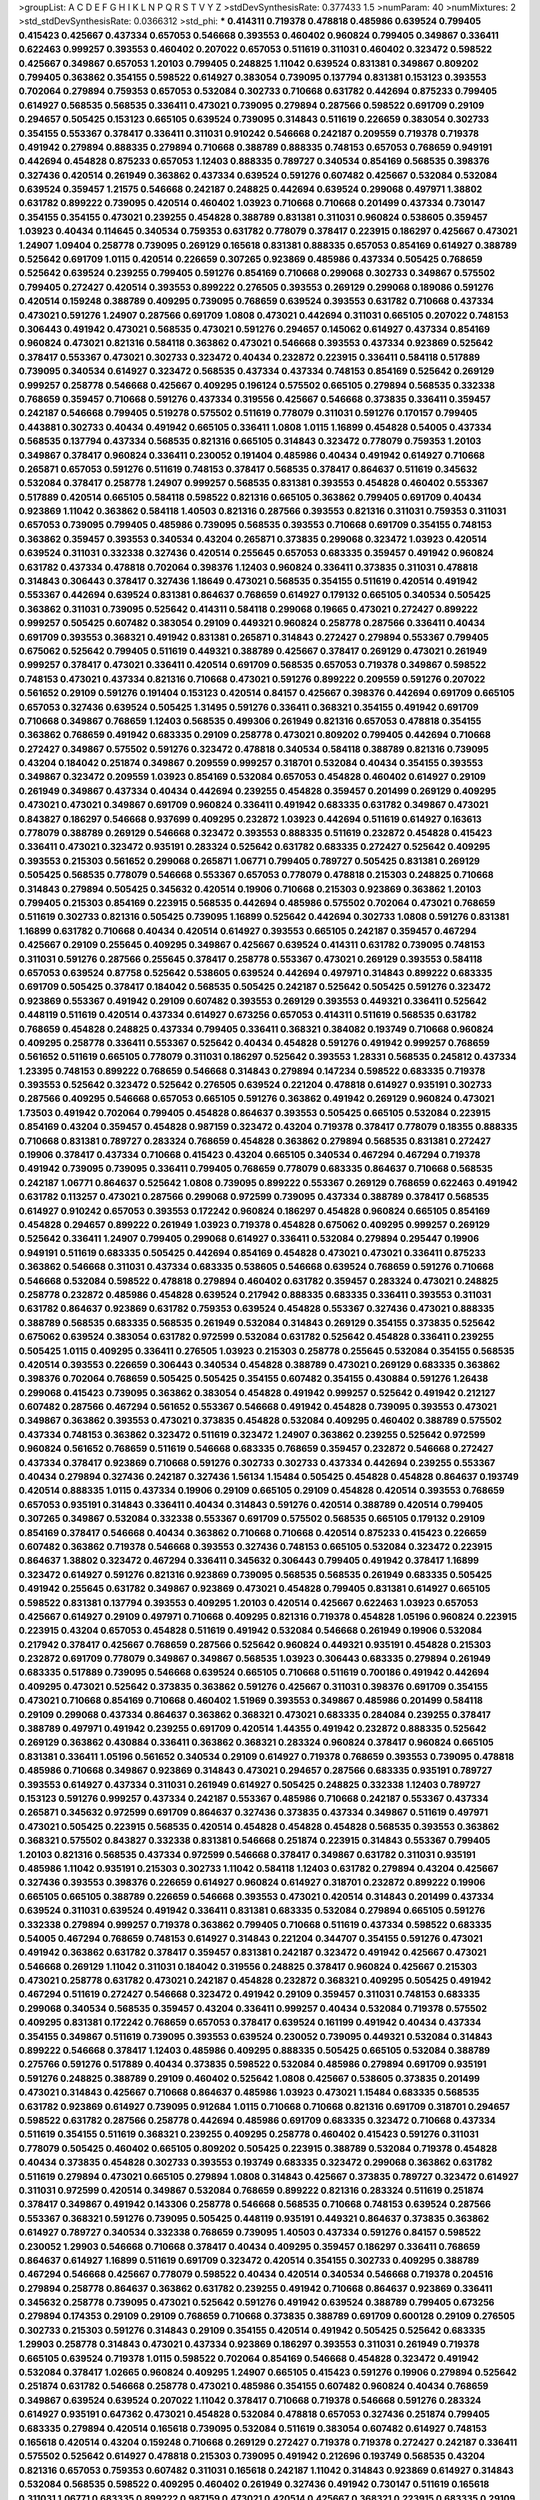 >groupList:
A C D E F G H I K L
N P Q R S T V Y Z 
>stdDevSynthesisRate:
0.377433 1.5 
>numParam:
40
>numMixtures:
2
>std_stdDevSynthesisRate:
0.0366312
>std_phi:
***
0.414311 0.719378 0.478818 0.485986 0.639524 0.799405 0.415423 0.425667 0.437334 0.657053
0.546668 0.393553 0.460402 0.960824 0.799405 0.349867 0.336411 0.622463 0.999257 0.393553
0.460402 0.207022 0.657053 0.511619 0.311031 0.460402 0.323472 0.598522 0.425667 0.349867
0.657053 1.20103 0.799405 0.248825 1.11042 0.639524 0.831381 0.349867 0.809202 0.799405
0.363862 0.354155 0.598522 0.614927 0.383054 0.739095 0.137794 0.831381 0.153123 0.393553
0.702064 0.279894 0.759353 0.657053 0.532084 0.302733 0.710668 0.631782 0.442694 0.875233
0.799405 0.614927 0.568535 0.568535 0.336411 0.473021 0.739095 0.279894 0.287566 0.598522
0.691709 0.29109 0.294657 0.505425 0.153123 0.665105 0.639524 0.739095 0.314843 0.511619
0.226659 0.383054 0.302733 0.354155 0.553367 0.378417 0.336411 0.311031 0.910242 0.546668
0.242187 0.209559 0.719378 0.719378 0.491942 0.279894 0.888335 0.279894 0.710668 0.388789
0.888335 0.748153 0.657053 0.768659 0.949191 0.442694 0.454828 0.875233 0.657053 1.12403
0.888335 0.789727 0.340534 0.854169 0.568535 0.398376 0.327436 0.420514 0.261949 0.363862
0.437334 0.639524 0.591276 0.607482 0.425667 0.532084 0.532084 0.639524 0.359457 1.21575
0.546668 0.242187 0.248825 0.442694 0.639524 0.299068 0.497971 1.38802 0.631782 0.899222
0.739095 0.420514 0.460402 1.03923 0.710668 0.710668 0.201499 0.437334 0.730147 0.354155
0.354155 0.473021 0.239255 0.454828 0.388789 0.831381 0.311031 0.960824 0.538605 0.359457
1.03923 0.40434 0.114645 0.340534 0.759353 0.631782 0.778079 0.378417 0.223915 0.186297
0.425667 0.473021 1.24907 1.09404 0.258778 0.739095 0.269129 0.165618 0.831381 0.888335
0.657053 0.854169 0.614927 0.388789 0.525642 0.691709 1.0115 0.420514 0.226659 0.307265
0.923869 0.485986 0.437334 0.505425 0.768659 0.525642 0.639524 0.239255 0.799405 0.591276
0.854169 0.710668 0.299068 0.302733 0.349867 0.575502 0.799405 0.272427 0.420514 0.393553
0.899222 0.276505 0.393553 0.269129 0.299068 0.189086 0.591276 0.420514 0.159248 0.388789
0.409295 0.739095 0.768659 0.639524 0.393553 0.631782 0.710668 0.437334 0.473021 0.591276
1.24907 0.287566 0.691709 1.0808 0.473021 0.442694 0.311031 0.665105 0.207022 0.748153
0.306443 0.491942 0.473021 0.568535 0.473021 0.591276 0.294657 0.145062 0.614927 0.437334
0.854169 0.960824 0.473021 0.821316 0.584118 0.363862 0.473021 0.546668 0.393553 0.437334
0.923869 0.525642 0.378417 0.553367 0.473021 0.302733 0.323472 0.40434 0.232872 0.223915
0.336411 0.584118 0.517889 0.739095 0.340534 0.614927 0.323472 0.568535 0.437334 0.437334
0.748153 0.854169 0.525642 0.269129 0.999257 0.258778 0.546668 0.425667 0.409295 0.196124
0.575502 0.665105 0.279894 0.568535 0.332338 0.768659 0.359457 0.710668 0.591276 0.437334
0.319556 0.425667 0.546668 0.373835 0.336411 0.359457 0.242187 0.546668 0.799405 0.519278
0.575502 0.511619 0.778079 0.311031 0.591276 0.170157 0.799405 0.443881 0.302733 0.40434
0.491942 0.665105 0.336411 1.0808 1.0115 1.16899 0.454828 0.54005 0.437334 0.568535
0.137794 0.437334 0.568535 0.821316 0.665105 0.314843 0.323472 0.778079 0.759353 1.20103
0.349867 0.378417 0.960824 0.336411 0.230052 0.191404 0.485986 0.40434 0.491942 0.614927
0.710668 0.265871 0.657053 0.591276 0.511619 0.748153 0.378417 0.568535 0.378417 0.864637
0.511619 0.345632 0.532084 0.378417 0.258778 1.24907 0.999257 0.568535 0.831381 0.393553
0.454828 0.460402 0.553367 0.517889 0.420514 0.665105 0.584118 0.598522 0.821316 0.665105
0.363862 0.799405 0.691709 0.40434 0.923869 1.11042 0.363862 0.584118 1.40503 0.821316
0.287566 0.393553 0.821316 0.311031 0.759353 0.311031 0.657053 0.739095 0.799405 0.485986
0.739095 0.568535 0.393553 0.710668 0.691709 0.354155 0.748153 0.363862 0.359457 0.393553
0.340534 0.43204 0.265871 0.373835 0.299068 0.323472 1.03923 0.420514 0.639524 0.311031
0.332338 0.327436 0.420514 0.255645 0.657053 0.683335 0.359457 0.491942 0.960824 0.631782
0.437334 0.478818 0.702064 0.398376 1.12403 0.960824 0.336411 0.373835 0.311031 0.478818
0.314843 0.306443 0.378417 0.327436 1.18649 0.473021 0.568535 0.354155 0.511619 0.420514
0.491942 0.553367 0.442694 0.639524 0.831381 0.864637 0.768659 0.614927 0.179132 0.665105
0.340534 0.505425 0.363862 0.311031 0.739095 0.525642 0.414311 0.584118 0.299068 0.19665
0.473021 0.272427 0.899222 0.999257 0.505425 0.607482 0.383054 0.29109 0.449321 0.960824
0.258778 0.287566 0.336411 0.40434 0.691709 0.393553 0.368321 0.491942 0.831381 0.265871
0.314843 0.272427 0.279894 0.553367 0.799405 0.675062 0.525642 0.799405 0.511619 0.449321
0.388789 0.425667 0.378417 0.269129 0.473021 0.261949 0.999257 0.378417 0.473021 0.336411
0.420514 0.691709 0.568535 0.657053 0.719378 0.349867 0.598522 0.748153 0.473021 0.437334
0.821316 0.710668 0.473021 0.591276 0.899222 0.209559 0.591276 0.207022 0.561652 0.29109
0.591276 0.191404 0.153123 0.420514 0.84157 0.425667 0.398376 0.442694 0.691709 0.665105
0.657053 0.327436 0.639524 0.505425 1.31495 0.591276 0.336411 0.368321 0.354155 0.491942
0.691709 0.710668 0.349867 0.768659 1.12403 0.568535 0.499306 0.261949 0.821316 0.657053
0.478818 0.354155 0.363862 0.768659 0.491942 0.683335 0.29109 0.258778 0.473021 0.809202
0.799405 0.442694 0.710668 0.272427 0.349867 0.575502 0.591276 0.323472 0.478818 0.340534
0.584118 0.388789 0.821316 0.739095 0.43204 0.184042 0.251874 0.349867 0.209559 0.999257
0.318701 0.532084 0.40434 0.354155 0.393553 0.349867 0.323472 0.209559 1.03923 0.854169
0.532084 0.657053 0.454828 0.460402 0.614927 0.29109 0.261949 0.349867 0.437334 0.40434
0.442694 0.239255 0.454828 0.359457 0.201499 0.269129 0.409295 0.473021 0.473021 0.349867
0.691709 0.960824 0.336411 0.491942 0.683335 0.631782 0.349867 0.473021 0.843827 0.186297
0.546668 0.937699 0.409295 0.232872 1.03923 0.442694 0.511619 0.614927 0.163613 0.778079
0.388789 0.269129 0.546668 0.323472 0.393553 0.888335 0.511619 0.232872 0.454828 0.415423
0.336411 0.473021 0.323472 0.935191 0.283324 0.525642 0.631782 0.683335 0.272427 0.525642
0.409295 0.393553 0.215303 0.561652 0.299068 0.265871 1.06771 0.799405 0.789727 0.505425
0.831381 0.269129 0.505425 0.568535 0.778079 0.546668 0.553367 0.657053 0.778079 0.478818
0.215303 0.248825 0.710668 0.314843 0.279894 0.505425 0.345632 0.420514 0.19906 0.710668
0.215303 0.923869 0.363862 1.20103 0.799405 0.215303 0.854169 0.223915 0.568535 0.442694
0.485986 0.575502 0.702064 0.473021 0.768659 0.511619 0.302733 0.821316 0.505425 0.739095
1.16899 0.525642 0.442694 0.302733 1.0808 0.591276 0.831381 1.16899 0.631782 0.710668
0.40434 0.420514 0.614927 0.393553 0.665105 0.242187 0.359457 0.467294 0.425667 0.29109
0.255645 0.409295 0.349867 0.425667 0.639524 0.414311 0.631782 0.739095 0.748153 0.311031
0.591276 0.287566 0.255645 0.378417 0.258778 0.553367 0.473021 0.269129 0.393553 0.584118
0.657053 0.639524 0.87758 0.525642 0.538605 0.639524 0.442694 0.497971 0.314843 0.899222
0.683335 0.691709 0.505425 0.378417 0.184042 0.568535 0.505425 0.242187 0.525642 0.505425
0.591276 0.323472 0.923869 0.553367 0.491942 0.29109 0.607482 0.393553 0.269129 0.393553
0.449321 0.336411 0.525642 0.448119 0.511619 0.420514 0.437334 0.614927 0.673256 0.657053
0.414311 0.511619 0.568535 0.631782 0.768659 0.454828 0.248825 0.437334 0.799405 0.336411
0.368321 0.384082 0.193749 0.710668 0.960824 0.409295 0.258778 0.336411 0.553367 0.525642
0.40434 0.454828 0.591276 0.491942 0.999257 0.768659 0.561652 0.511619 0.665105 0.778079
0.311031 0.186297 0.525642 0.393553 1.28331 0.568535 0.245812 0.437334 1.23395 0.748153
0.899222 0.768659 0.546668 0.314843 0.279894 0.147234 0.598522 0.683335 0.719378 0.393553
0.525642 0.323472 0.525642 0.276505 0.639524 0.221204 0.478818 0.614927 0.935191 0.302733
0.287566 0.409295 0.546668 0.657053 0.665105 0.591276 0.363862 0.491942 0.269129 0.960824
0.473021 1.73503 0.491942 0.702064 0.799405 0.454828 0.864637 0.393553 0.505425 0.665105
0.532084 0.223915 0.854169 0.43204 0.359457 0.454828 0.987159 0.323472 0.43204 0.719378
0.378417 0.778079 0.18355 0.888335 0.710668 0.831381 0.789727 0.283324 0.768659 0.454828
0.363862 0.279894 0.568535 0.831381 0.272427 0.19906 0.378417 0.437334 0.710668 0.415423
0.43204 0.665105 0.340534 0.467294 0.467294 0.719378 0.491942 0.739095 0.739095 0.336411
0.799405 0.768659 0.778079 0.683335 0.864637 0.710668 0.568535 0.242187 1.06771 0.864637
0.525642 1.0808 0.739095 0.899222 0.553367 0.269129 0.768659 0.622463 0.491942 0.631782
0.113257 0.473021 0.287566 0.299068 0.972599 0.739095 0.437334 0.388789 0.378417 0.568535
0.614927 0.910242 0.657053 0.393553 0.172242 0.960824 0.186297 0.454828 0.960824 0.665105
0.854169 0.454828 0.294657 0.899222 0.261949 1.03923 0.719378 0.454828 0.675062 0.409295
0.999257 0.269129 0.525642 0.336411 1.24907 0.799405 0.299068 0.614927 0.336411 0.532084
0.279894 0.295447 0.19906 0.949191 0.511619 0.683335 0.505425 0.442694 0.854169 0.454828
0.473021 0.473021 0.336411 0.875233 0.363862 0.546668 0.311031 0.437334 0.683335 0.538605
0.546668 0.639524 0.768659 0.591276 0.710668 0.546668 0.532084 0.598522 0.478818 0.279894
0.460402 0.631782 0.359457 0.283324 0.473021 0.248825 0.258778 0.232872 0.485986 0.454828
0.639524 0.217942 0.888335 0.683335 0.336411 0.393553 0.311031 0.631782 0.864637 0.923869
0.631782 0.759353 0.639524 0.454828 0.553367 0.327436 0.473021 0.888335 0.388789 0.568535
0.683335 0.568535 0.261949 0.532084 0.314843 0.269129 0.354155 0.373835 0.525642 0.675062
0.639524 0.383054 0.631782 0.972599 0.532084 0.631782 0.525642 0.454828 0.336411 0.239255
0.505425 1.0115 0.409295 0.336411 0.276505 1.03923 0.215303 0.258778 0.255645 0.532084
0.354155 0.568535 0.420514 0.393553 0.226659 0.306443 0.340534 0.454828 0.388789 0.473021
0.269129 0.683335 0.363862 0.398376 0.702064 0.768659 0.505425 0.505425 0.354155 0.607482
0.354155 0.430884 0.591276 1.26438 0.299068 0.415423 0.739095 0.363862 0.383054 0.454828
0.491942 0.999257 0.525642 0.491942 0.212127 0.607482 0.287566 0.467294 0.561652 0.553367
0.546668 0.491942 0.454828 0.739095 0.393553 0.473021 0.349867 0.363862 0.393553 0.473021
0.373835 0.454828 0.532084 0.409295 0.460402 0.388789 0.575502 0.437334 0.748153 0.363862
0.323472 0.511619 0.323472 1.24907 0.363862 0.239255 0.525642 0.972599 0.960824 0.561652
0.768659 0.511619 0.546668 0.683335 0.768659 0.359457 0.232872 0.546668 0.272427 0.437334
0.378417 0.923869 0.710668 0.591276 0.302733 0.302733 0.437334 0.442694 0.239255 0.553367
0.40434 0.279894 0.327436 0.242187 0.327436 1.56134 1.15484 0.505425 0.454828 0.454828
0.864637 0.193749 0.420514 0.888335 1.0115 0.437334 0.19906 0.29109 0.665105 0.29109
0.454828 0.420514 0.393553 0.768659 0.657053 0.935191 0.314843 0.336411 0.40434 0.314843
0.591276 0.420514 0.388789 0.420514 0.799405 0.307265 0.349867 0.532084 0.332338 0.553367
0.691709 0.575502 0.568535 0.665105 0.179132 0.29109 0.854169 0.378417 0.546668 0.40434
0.363862 0.710668 0.710668 0.420514 0.875233 0.415423 0.226659 0.607482 0.363862 0.719378
0.546668 0.393553 0.327436 0.748153 0.665105 0.532084 0.323472 0.223915 0.864637 1.38802
0.323472 0.467294 0.336411 0.345632 0.306443 0.799405 0.491942 0.378417 1.16899 0.323472
0.614927 0.591276 0.821316 0.923869 0.739095 0.568535 0.568535 0.261949 0.683335 0.505425
0.491942 0.255645 0.631782 0.349867 0.923869 0.473021 0.454828 0.799405 0.831381 0.614927
0.665105 0.598522 0.831381 0.137794 0.393553 0.409295 1.20103 0.420514 0.425667 0.622463
1.03923 0.657053 0.425667 0.614927 0.29109 0.497971 0.710668 0.409295 0.821316 0.719378
0.454828 1.05196 0.960824 0.223915 0.223915 0.43204 0.657053 0.454828 0.511619 0.491942
0.532084 0.546668 0.261949 0.19906 0.532084 0.217942 0.378417 0.425667 0.768659 0.287566
0.525642 0.960824 0.449321 0.935191 0.454828 0.215303 0.232872 0.691709 0.778079 0.349867
0.349867 0.568535 1.03923 0.306443 0.683335 0.279894 0.261949 0.683335 0.517889 0.739095
0.546668 0.639524 0.665105 0.710668 0.511619 0.700186 0.491942 0.442694 0.409295 0.473021
0.525642 0.373835 0.363862 0.591276 0.425667 0.311031 0.398376 0.691709 0.354155 0.473021
0.710668 0.854169 0.710668 0.460402 1.51969 0.393553 0.349867 0.485986 0.201499 0.584118
0.29109 0.299068 0.437334 0.864637 0.363862 0.368321 0.473021 0.683335 0.284084 0.239255
0.378417 0.388789 0.497971 0.491942 0.239255 0.691709 0.420514 1.44355 0.491942 0.232872
0.888335 0.525642 0.269129 0.363862 0.430884 0.336411 0.363862 0.368321 0.283324 0.960824
0.378417 0.960824 0.665105 0.831381 0.336411 1.05196 0.561652 0.340534 0.29109 0.614927
0.719378 0.768659 0.393553 0.739095 0.478818 0.485986 0.710668 0.349867 0.923869 0.314843
0.473021 0.294657 0.287566 0.683335 0.935191 0.789727 0.393553 0.614927 0.437334 0.311031
0.261949 0.614927 0.505425 0.248825 0.332338 1.12403 0.789727 0.153123 0.591276 0.999257
0.437334 0.242187 0.553367 0.485986 0.710668 0.242187 0.553367 0.437334 0.265871 0.345632
0.972599 0.691709 0.864637 0.327436 0.373835 0.437334 0.349867 0.511619 0.497971 0.473021
0.505425 0.223915 0.568535 0.420514 0.454828 0.454828 0.454828 0.568535 0.393553 0.363862
0.368321 0.575502 0.843827 0.332338 0.831381 0.546668 0.251874 0.223915 0.314843 0.553367
0.799405 1.20103 0.821316 0.568535 0.437334 0.972599 0.546668 0.378417 0.349867 0.631782
0.311031 0.935191 0.485986 1.11042 0.935191 0.215303 0.302733 1.11042 0.584118 1.12403
0.631782 0.279894 0.43204 0.425667 0.327436 0.393553 0.398376 0.226659 0.614927 0.960824
0.614927 0.318701 0.232872 0.899222 0.19906 0.665105 0.665105 0.388789 0.226659 0.546668
0.393553 0.473021 0.420514 0.314843 0.201499 0.437334 0.639524 0.311031 0.639524 0.491942
0.336411 0.831381 0.683335 0.532084 0.279894 0.665105 0.591276 0.332338 0.279894 0.999257
0.719378 0.363862 0.799405 0.710668 0.511619 0.437334 0.598522 0.683335 0.54005 0.467294
0.768659 0.748153 0.614927 0.314843 0.221204 0.344707 0.354155 0.591276 0.473021 0.491942
0.363862 0.631782 0.378417 0.359457 0.831381 0.242187 0.323472 0.491942 0.425667 0.473021
0.546668 0.269129 1.11042 0.311031 0.184042 0.319556 0.248825 0.378417 0.960824 0.425667
0.215303 0.473021 0.258778 0.631782 0.473021 0.242187 0.454828 0.232872 0.368321 0.409295
0.505425 0.491942 0.467294 0.511619 0.272427 0.546668 0.323472 0.491942 0.29109 0.359457
0.311031 0.748153 0.683335 0.299068 0.340534 0.568535 0.359457 0.43204 0.336411 0.999257
0.40434 0.532084 0.719378 0.575502 0.409295 0.831381 0.172242 0.768659 0.657053 0.378417
0.639524 0.161199 0.491942 0.40434 0.437334 0.354155 0.349867 0.511619 0.739095 0.393553
0.639524 0.230052 0.739095 0.449321 0.532084 0.314843 0.899222 0.546668 0.378417 1.12403
0.485986 0.409295 0.888335 0.505425 0.665105 0.532084 0.388789 0.275766 0.591276 0.517889
0.40434 0.373835 0.598522 0.532084 0.485986 0.279894 0.691709 0.935191 0.591276 0.248825
0.388789 0.29109 0.460402 0.525642 1.0808 0.425667 0.538605 0.373835 0.201499 0.473021
0.314843 0.425667 0.710668 0.864637 0.485986 1.03923 0.473021 1.15484 0.683335 0.568535
0.631782 0.923869 0.614927 0.739095 0.912684 1.0115 0.710668 0.710668 0.821316 0.691709
0.318701 0.294657 0.598522 0.631782 0.287566 0.258778 0.442694 0.485986 0.691709 0.683335
0.323472 0.710668 0.437334 0.511619 0.354155 0.511619 0.368321 0.239255 0.409295 0.258778
0.460402 0.415423 0.591276 0.311031 0.778079 0.505425 0.460402 0.665105 0.809202 0.505425
0.223915 0.388789 0.532084 0.719378 0.454828 0.40434 0.373835 0.454828 0.302733 0.393553
0.193749 0.683335 0.323472 0.299068 0.363862 0.631782 0.511619 0.279894 0.473021 0.665105
0.279894 1.0808 0.314843 0.425667 0.373835 0.789727 0.323472 0.614927 0.311031 0.972599
0.420514 0.349867 0.532084 0.768659 0.899222 0.821316 0.283324 0.511619 0.251874 0.378417
0.349867 0.491942 0.143306 0.258778 0.546668 0.568535 0.710668 0.748153 0.639524 0.287566
0.553367 0.368321 0.591276 0.739095 0.505425 0.448119 0.935191 0.449321 0.864637 0.373835
0.363862 0.614927 0.789727 0.340534 0.332338 0.768659 0.739095 1.40503 0.437334 0.591276
0.84157 0.598522 0.230052 1.29903 0.546668 0.710668 0.378417 0.40434 0.409295 0.359457
0.186297 0.336411 0.768659 0.864637 0.614927 1.16899 0.511619 0.691709 0.323472 0.420514
0.354155 0.302733 0.409295 0.388789 0.467294 0.546668 0.425667 0.778079 0.598522 0.40434
0.420514 0.340534 0.546668 0.719378 0.204516 0.279894 0.258778 0.864637 0.363862 0.631782
0.239255 0.491942 0.710668 0.864637 0.923869 0.336411 0.345632 0.258778 0.739095 0.473021
0.525642 0.591276 0.491942 0.639524 0.388789 0.799405 0.673256 0.279894 0.174353 0.29109
0.29109 0.768659 0.710668 0.373835 0.388789 0.691709 0.600128 0.29109 0.276505 0.302733
0.215303 0.591276 0.314843 0.29109 0.354155 0.420514 0.491942 0.505425 0.525642 0.683335
1.29903 0.258778 0.314843 0.473021 0.437334 0.923869 0.186297 0.393553 0.311031 0.261949
0.719378 0.665105 0.639524 0.719378 1.0115 0.598522 0.702064 0.854169 0.546668 0.454828
0.323472 0.491942 0.532084 0.378417 1.02665 0.960824 0.409295 1.24907 0.665105 0.415423
0.591276 0.19906 0.279894 0.525642 0.251874 0.631782 0.546668 0.258778 0.473021 0.485986
0.354155 0.607482 0.960824 0.40434 0.768659 0.349867 0.639524 0.639524 0.207022 1.11042
0.378417 0.710668 0.719378 0.546668 0.591276 0.283324 0.614927 0.935191 0.647362 0.473021
0.454828 0.532084 0.478818 0.657053 0.327436 0.251874 0.799405 0.683335 0.279894 0.420514
0.165618 0.739095 0.532084 0.511619 0.383054 0.607482 0.614927 0.748153 0.165618 0.420514
0.43204 0.159248 0.710668 0.269129 0.272427 0.719378 0.719378 0.272427 0.242187 0.336411
0.575502 0.525642 0.614927 0.478818 0.215303 0.739095 0.491942 0.212696 0.193749 0.568535
0.43204 0.821316 0.657053 0.759353 0.607482 0.311031 0.165618 0.242187 1.11042 0.314843
0.923869 0.614927 0.314843 0.532084 0.568535 0.598522 0.409295 0.460402 0.261949 0.327436
0.491942 0.730147 0.511619 0.165618 0.311031 1.06771 0.683335 0.899222 0.987159 0.473021
0.420514 0.425667 0.368321 0.223915 0.683335 0.29109 0.323472 0.336411 0.232872 0.768659
0.40434 0.491942 0.999257 0.359457 0.54005 0.378417 0.420514 0.425667 0.546668 0.854169
0.546668 0.491942 0.311031 0.639524 0.349867 0.84157 0.710668 0.511619 0.622463 0.647362
0.215303 0.575502 0.388789 0.999257 0.251874 0.425667 0.340534 0.923869 0.302733 0.591276
0.176963 0.54005 0.739095 0.314843 0.212696 0.393553 0.393553 0.373835 0.517889 0.269129
0.302733 1.06771 0.799405 0.349867 0.491942 0.242187 0.279894 0.460402 0.251874 0.532084
0.532084 0.442694 0.614927 1.11042 0.888335 0.553367 0.799405 0.425667 0.505425 0.153123
0.279894 1.24907 0.546668 0.368321 0.258778 0.409295 0.368321 0.332338 0.719378 0.299068
0.485986 0.768659 0.354155 1.20103 0.279894 0.248825 0.899222 0.179132 0.242187 0.340534
0.854169 0.373835 0.831381 0.647362 0.614927 0.378417 0.505425 1.50129 0.614927 0.568535
0.739095 0.546668 0.614927 0.340534 0.276505 0.553367 0.912684 0.553367 1.03923 0.19906
0.639524 0.373835 0.673256 0.388789 0.40434 0.591276 1.29903 0.323472 0.511619 0.323472
0.473021 0.276505 0.279894 0.511619 0.511619 0.639524 0.232872 0.283324 0.591276 0.332338
0.639524 0.373835 0.789727 0.258778 0.639524 0.193749 0.242187 0.710668 0.739095 0.607482
0.473021 0.657053 0.546668 0.340534 0.311031 0.232872 0.29109 0.665105 0.327436 0.420514
0.420514 0.614927 0.821316 0.318701 0.505425 0.505425 1.12403 0.778079 0.691709 0.532084
0.269129 0.473021 0.485986 0.420514 0.639524 0.568535 0.478818 0.409295 1.24907 0.485986
0.719378 0.614927 0.525642 0.768659 0.287566 0.789727 0.349867 0.525642 0.473021 0.258778
0.239255 0.899222 0.575502 0.899222 0.532084 0.546668 0.354155 0.854169 0.511619 0.40434
0.831381 0.519278 0.248825 0.525642 0.311031 0.639524 0.511619 0.363862 0.269129 0.311031
0.232872 0.546668 1.0808 0.525642 0.349867 0.393553 0.230052 0.561652 0.799405 1.06771
0.378417 0.683335 0.420514 0.478818 0.384082 0.631782 0.40434 0.269129 0.393553 0.388789
0.888335 0.473021 0.232872 0.532084 0.239255 0.232872 0.473021 0.888335 0.799405 0.525642
0.373835 0.591276 0.327436 0.532084 0.631782 0.84157 0.584118 0.748153 0.437334 0.363862
0.575502 0.261949 0.854169 0.302733 0.363862 0.327436 0.340534 0.568535 0.299068 0.639524
1.21575 0.614927 0.378417 0.454828 0.511619 0.491942 0.768659 0.748153 0.719378 0.460402
0.639524 0.345632 0.591276 0.314843 0.442694 0.449321 0.388789 0.147234 0.311031 0.323472
0.359457 0.657053 0.719378 0.821316 0.665105 0.314843 0.460402 0.454828 0.854169 0.378417
0.184042 0.491942 0.302733 0.485986 0.935191 0.519278 1.15484 0.437334 0.437334 0.821316
0.232872 0.598522 0.831381 0.768659 0.511619 0.683335 0.607482 0.311031 0.999257 0.425667
0.215303 0.607482 0.614927 0.193749 0.960824 0.449321 0.363862 0.460402 0.336411 0.511619
0.442694 0.553367 0.631782 0.287566 0.193749 0.768659 0.575502 0.420514 0.591276 0.532084
0.43204 0.176963 0.768659 0.425667 0.598522 0.319556 0.799405 0.485986 0.768659 0.799405
0.354155 0.864637 0.15732 0.631782 0.287566 0.511619 0.363862 0.854169 0.511619 0.799405
0.700186 0.511619 0.532084 0.665105 0.184042 0.359457 0.460402 0.473021 1.35099 0.196124
0.691709 0.972599 0.665105 0.437334 0.854169 0.54005 0.409295 0.388789 1.16899 0.614927
0.532084 0.287566 0.40434 0.279894 0.258778 0.739095 0.647362 0.314843 0.409295 0.511619
0.591276 0.378417 0.393553 0.399445 0.505425 0.639524 0.383054 0.473021 0.373835 0.204516
1.11042 0.261949 0.430884 0.505425 0.639524 0.485986 0.239255 0.425667 0.655295 0.591276
0.960824 0.546668 0.831381 0.768659 0.591276 0.598522 0.467294 0.323472 1.0808 0.473021
0.491942 0.568535 0.363862 0.340534 0.378417 0.223915 1.06771 0.485986 0.323472 1.12403
0.575502 0.232872 0.373835 0.665105 0.29109 0.323472 0.639524 0.409295 0.221204 0.302733
0.378417 0.631782 0.409295 0.378417 0.258778 0.949191 0.248825 0.532084 0.84157 1.02665
0.141571 0.888335 0.511619 0.454828 0.248825 0.710668 0.363862 0.359457 0.591276 0.239255
0.306443 0.363862 0.491942 0.719378 0.935191 0.946652 0.491942 0.279894 0.864637 0.336411
0.525642 0.665105 0.84157 0.454828 0.363862 0.373835 0.368321 1.35099 0.174353 0.40434
0.485986 0.383054 0.54005 0.546668 0.525642 0.378417 0.631782 0.349867 0.491942 0.349867
0.327436 0.888335 0.336411 0.323472 0.768659 0.393553 0.532084 0.478818 0.719378 0.768659
0.614927 0.359457 0.378417 0.420514 0.864637 0.230052 0.327436 0.261949 0.568535 0.899222
0.311031 0.899222 0.420514 0.420514 0.336411 0.336411 0.511619 0.517889 0.409295 0.19906
0.332338 0.591276 0.639524 0.29109 0.591276 0.511619 0.272427 0.331449 0.768659 0.683335
0.525642 0.591276 0.987159 0.505425 0.614927 0.29109 0.553367 0.437334 0.388789 0.454828
0.29109 0.525642 0.349867 0.207022 0.584118 0.336411 0.393553 0.84157 1.11042 0.511619
0.525642 0.525642 0.702064 0.614927 0.691709 0.215303 0.987159 0.248825 0.789727 0.485986
0.232872 0.491942 0.302733 0.354155 0.314843 0.176963 0.691709 0.239255 0.999257 0.575502
0.505425 0.40434 0.598522 0.614927 0.473021 0.349867 0.473021 0.467294 0.491942 1.16899
0.960824 0.378417 0.327436 0.318701 0.349867 0.647362 0.505425 0.378417 0.598522 0.568535
0.442694 0.336411 1.02665 0.999257 0.473021 0.454828 0.789727 0.393553 0.414311 0.631782
0.19906 0.778079 0.40434 0.442694 0.598522 0.546668 0.831381 0.525642 0.719378 0.491942
0.768659 0.393553 0.265871 0.821316 0.269129 0.575502 0.657053 0.831381 0.511619 0.546668
0.553367 0.454828 0.40434 0.614927 0.349867 0.598522 0.607482 0.473021 0.710668 0.710668
0.657053 0.485986 0.279894 0.172242 1.03923 0.349867 0.778079 0.340534 0.546668 0.393553
0.719378 0.665105 0.614927 0.323472 0.960824 0.591276 0.607482 0.935191 0.665105 0.388789
0.657053 0.340534 0.248825 0.854169 0.639524 0.409295 0.657053 0.354155 0.415423 0.354155
0.700186 0.388789 0.739095 0.269129 0.768659 0.373835 0.176963 0.269129 0.327436 0.340534
0.631782 0.710668 0.217942 0.657053 0.485986 0.354155 0.314843 0.473021 0.398376 0.269129
0.584118 0.40434 0.40434 0.739095 0.223915 0.525642 0.511619 1.03923 0.368321 0.473021
1.11042 0.691709 0.340534 0.591276 0.184042 0.748153 0.354155 0.40434 0.546668 0.223915
0.525642 0.546668 0.799405 0.84157 0.799405 0.207022 0.768659 0.473021 0.467294 0.393553
0.999257 0.207022 0.768659 0.232872 0.525642 0.639524 0.511619 0.639524 0.29109 0.799405
0.546668 0.831381 0.864637 0.591276 0.631782 0.532084 0.299068 0.279894 0.167647 0.491942
0.314843 0.215303 0.614927 0.378417 0.639524 0.614927 0.261949 0.437334 0.598522 0.473021
0.532084 0.511619 0.314843 1.12403 0.607482 0.323472 0.279894 0.899222 0.647362 0.614927
0.591276 0.683335 0.265871 1.03923 0.614927 0.532084 0.19906 1.03923 0.568535 0.584118
0.831381 0.485986 0.631782 0.831381 0.279894 0.299068 0.40434 0.272427 0.768659 0.336411
0.153123 0.739095 0.561652 0.854169 0.591276 0.420514 0.378417 0.336411 0.230052 0.425667
0.491942 0.323472 0.491942 0.454828 0.505425 0.639524 0.739095 0.831381 0.568535 0.748153
0.393553 0.318701 0.209559 0.748153 0.437334 0.511619 0.378417 0.719378 0.363862 0.40434
0.546668 0.287566 0.261949 0.336411 0.831381 0.425667 0.340534 0.437334 0.287566 0.388789
0.511619 0.269129 0.511619 0.239255 0.591276 0.409295 0.323472 0.532084 1.11042 0.748153
0.607482 0.614927 0.409295 0.639524 0.398376 0.532084 0.420514 0.349867 0.314843 0.710668
0.43204 0.336411 0.336411 0.349867 0.639524 0.168097 0.258778 0.388789 0.172242 0.345632
0.420514 0.710668 1.03923 0.614927 0.363862 0.40434 0.935191 0.84157 0.614927 0.248825
0.607482 0.340534 0.568535 0.467294 0.437334 0.186297 0.719378 0.323472 0.821316 1.03923
0.719378 0.598522 0.393553 0.373835 0.517889 0.425667 0.354155 0.420514 0.631782 0.373835
0.799405 0.485986 0.269129 0.153123 0.251874 0.591276 0.799405 0.639524 0.710668 0.454828
0.546668 0.730147 0.388789 0.639524 0.673256 1.16899 0.242187 0.657053 0.505425 0.354155
0.248825 0.388789 0.221204 0.443881 0.184042 0.165618 0.614927 0.799405 1.20103 0.398376
0.485986 0.546668 0.473021 0.363862 0.546668 0.373835 0.409295 0.748153 0.673256 0.378417
0.420514 1.03923 0.248825 1.33464 1.23395 0.710668 0.467294 0.799405 0.415423 0.323472
0.560149 0.972599 0.378417 0.525642 0.302733 0.665105 0.485986 0.739095 0.248825 0.739095
0.598522 0.505425 0.223915 0.449321 0.511619 0.251874 0.799405 0.363862 1.03923 0.363862
0.631782 0.319556 0.553367 0.532084 0.283324 0.287566 0.207022 0.279894 0.354155 0.331449
0.683335 0.279894 0.40434 0.778079 0.349867 1.06771 0.657053 0.607482 0.972599 0.393553
0.311031 0.430884 0.768659 0.575502 1.02665 0.265871 0.511619 0.258778 0.778079 0.384082
0.258778 0.553367 0.710668 0.323472 0.378417 0.460402 0.258778 0.768659 0.437334 0.525642
0.614927 0.511619 0.251874 0.363862 0.854169 0.478818 0.299068 0.683335 0.442694 0.420514
0.349867 0.532084 0.473021 0.568535 0.332338 0.442694 0.279894 0.186297 0.505425 0.719378
0.789727 1.15484 0.454828 0.294657 0.425667 0.340534 0.323472 0.935191 0.575502 0.29109
0.538605 0.748153 1.02665 0.251874 0.314843 0.279894 0.368321 0.923869 0.302733 0.923869
0.354155 0.691709 0.591276 0.373835 0.230052 0.473021 0.230052 0.349867 0.332338 0.568535
0.568535 0.29109 0.242187 0.799405 0.425667 0.673256 0.739095 0.358495 0.363862 0.239255
0.43204 0.831381 0.425667 0.639524 0.340534 0.437334 0.354155 0.665105 0.864637 0.584118
0.683335 0.864637 0.888335 0.409295 0.349867 0.437334 0.561652 0.467294 0.854169 0.323472
0.437334 0.591276 0.336411 0.614927 0.393553 0.683335 0.657053 0.449321 0.383054 0.607482
2.11093 2.11093 0.691709 0.923869 0.460402 0.287566 0.473021 0.568535 0.345632 0.546668
0.778079 0.265871 0.420514 0.710668 0.719378 0.40434 0.442694 0.768659 0.40434 0.265871
0.287566 0.323472 1.03923 0.248825 0.349867 0.789727 0.239255 0.831381 0.511619 0.665105
0.186297 0.279894 0.665105 0.420514 0.299068 0.505425 0.949191 1.11042 0.789727 0.473021
0.546668 0.373835 0.809202 0.949191 0.768659 0.388789 0.388789 0.935191 0.532084 0.294657
0.388789 0.437334 0.473021 0.311031 0.691709 0.768659 0.691709 0.607482 0.748153 0.473021
0.831381 0.631782 0.657053 0.19906 0.485986 0.591276 0.768659 0.181814 0.485986 0.258778
0.960824 0.409295 0.302733 0.437334 0.425667 0.179132 0.511619 0.864637 0.568535 0.888335
0.935191 0.340534 0.831381 0.248825 0.987159 0.340534 0.999257 0.420514 0.757322 0.207022
0.614927 1.03923 0.393553 0.553367 0.491942 0.388789 0.912684 0.719378 0.425667 0.269129
0.831381 0.388789 0.675062 0.454828 0.478818 1.46124 0.491942 0.665105 0.336411 0.748153
0.221204 0.40434 0.393553 0.415423 0.739095 0.778079 0.349867 0.242187 0.665105 0.454828
0.414311 0.525642 1.15484 0.821316 0.647362 0.639524 0.349867 0.691709 0.491942 0.607482
0.854169 0.409295 0.388789 0.336411 1.12403 0.525642 0.349867 0.864637 0.279894 0.442694
0.710668 0.393553 0.710668 0.235726 0.710668 1.11042 0.739095 0.768659 0.311031 0.491942
0.614927 0.799405 0.809202 0.875233 0.591276 0.854169 0.454828 0.272427 0.532084 0.354155
0.831381 1.0808 0.363862 0.505425 0.437334 0.332338 0.461637 0.302733 0.261949 0.831381
0.491942 0.454828 0.478818 0.598522 0.248825 0.226659 0.691709 0.768659 0.388789 0.363862
0.657053 0.999257 0.719378 0.739095 0.525642 0.454828 0.639524 0.235726 0.442694 0.354155
0.821316 0.750159 0.546668 0.639524 0.425667 0.191404 0.532084 0.393553 0.768659 1.0808
0.283324 0.614927 0.454828 0.378417 0.409295 0.29109 0.575502 0.373835 0.546668 0.568535
0.831381 0.261949 0.232872 0.748153 0.454828 0.691709 0.691709 0.449321 0.378417 0.491942
0.799405 0.584118 0.575502 0.799405 0.437334 0.719378 0.553367 0.999257 0.553367 0.511619
0.467294 0.639524 0.420514 0.525642 0.568535 0.546668 0.710668 0.40434 0.532084 0.420514
0.691709 0.248825 0.546668 0.538605 1.29903 0.239255 0.960824 0.591276 0.614927 0.888335
0.29109 0.631782 0.221204 0.538605 0.239255 0.739095 0.19665 0.345632 0.710668 0.323472
0.614927 0.710668 0.40434 0.239255 0.614927 0.287566 0.525642 0.378417 0.363862 0.511619
0.546668 0.497971 0.639524 0.568535 0.614927 0.789727 0.739095 0.568535 0.242187 0.430884
0.420514 0.359457 0.584118 0.323472 0.491942 0.491942 0.345632 0.467294 0.568535 0.460402
0.437334 0.420514 1.20103 0.691709 0.467294 0.511619 0.437334 0.336411 0.269129 0.373835
0.473021 0.409295 0.363862 0.888335 0.363862 0.532084 0.639524 0.43204 0.935191 0.302733
0.960824 0.505425 0.368321 0.546668 0.340534 0.789727 0.710668 0.239255 0.473021 0.491942
0.546668 0.359457 0.327436 0.311031 0.768659 0.373835 0.568535 1.12403 0.923869 0.710668
0.614927 0.511619 0.279894 0.675062 0.799405 0.363862 0.622463 0.221204 0.323472 0.242187
0.442694 0.657053 1.15484 0.821316 0.809202 0.354155 0.437334 0.437334 0.999257 1.03923
0.336411 1.20103 1.02665 0.368321 0.251874 0.143306 0.340534 0.363862 0.591276 0.532084
0.505425 0.614927 0.491942 0.193749 0.631782 0.327436 0.532084 0.691709 0.398376 0.719378
0.454828 0.546668 0.373835 0.768659 0.739095 0.261949 0.349867 1.12403 0.425667 0.768659
0.864637 0.306443 0.349867 0.378417 0.363862 0.591276 0.340534 0.491942 0.398376 0.591276
0.960824 0.29109 0.511619 0.437334 0.299068 0.768659 0.491942 0.491942 0.349867 0.591276
0.485986 0.505425 0.258778 0.525642 0.591276 0.505425 0.420514 0.568535 1.18332 1.24907
0.454828 0.511619 0.575502 0.631782 0.639524 0.314843 0.546668 0.553367 0.568535 0.87758
0.497971 0.809202 0.546668 0.710668 0.473021 0.378417 0.248825 0.314843 0.935191 0.420514
0.373835 0.269129 0.821316 0.485986 0.710668 0.864637 0.532084 0.999257 0.349867 0.553367
1.03923 0.336411 0.302733 0.314843 0.201499 0.409295 0.425667 0.799405 0.888335 0.511619
0.323472 0.287566 0.340534 0.665105 1.03923 1.11042 0.778079 0.923869 0.505425 0.923869
0.591276 0.279894 0.473021 1.06771 1.12403 0.631782 0.378417 0.639524 0.719378 0.302733
0.269129 0.972599 0.122498 0.420514 0.568535 0.393553 0.314843 0.269129 0.378417 0.420514
0.575502 0.258778 0.525642 0.480102 0.302733 0.454828 0.340534 0.575502 0.639524 0.473021
0.511619 0.546668 0.768659 0.276505 0.363862 0.532084 0.287566 0.739095 0.607482 0.269129
0.553367 0.191404 0.43204 0.176963 1.87661 0.299068 0.799405 0.43204 0.425667 0.184042
0.420514 0.467294 0.425667 0.491942 0.105995 0.598522 0.359457 0.255645 0.226659 0.702064
0.491942 0.207022 0.336411 0.393553 0.789727 0.336411 0.591276 0.607482 0.491942 0.631782
0.511619 0.323472 0.279894 0.378417 0.467294 0.739095 0.864637 0.831381 0.378417 0.553367
0.393553 0.575502 0.999257 0.768659 0.349867 0.437334 0.327436 1.09698 0.614927 0.665105
0.437334 0.454828 0.393553 0.591276 1.20103 0.393553 0.575502 0.789727 0.437334 0.272427
0.336411 0.437334 0.584118 0.449321 0.191404 0.454828 0.485986 0.232872 0.420514 1.15484
0.639524 0.473021 0.323472 0.314843 0.730147 0.739095 0.460402 0.460402 0.311031 0.485986
0.499306 0.854169 0.323472 0.923869 0.700186 0.591276 0.43204 1.31495 0.505425 0.546668
0.269129 0.631782 0.591276 0.242187 0.449321 0.864637 0.409295 0.546668 0.639524 0.568535
1.29903 0.294657 0.398376 0.639524 0.388789 0.923869 0.491942 0.388789 0.739095 0.359457
1.06771 0.591276 0.639524 0.923869 0.393553 0.759353 0.409295 0.467294 0.485986 0.467294
0.614927 1.15484 0.591276 0.420514 0.935191 0.29109 0.999257 0.269129 0.584118 0.29109
0.230052 0.478818 0.710668 0.29109 0.607482 0.449321 0.935191 0.239255 0.359457 0.778079
0.29109 0.691709 0.245812 0.821316 0.302733 0.478818 0.568535 0.614927 0.568535 0.87758
0.511619 0.568535 0.473021 0.388789 0.532084 0.972599 0.373835 0.420514 0.532084 0.710668
0.29109 0.383054 0.478818 0.378417 0.511619 0.591276 1.18649 0.710668 1.0808 1.36755
0.575502 0.215303 0.972599 0.368321 0.314843 0.864637 0.768659 0.899222 0.972599 0.759353
0.327436 0.553367 0.420514 1.03923 1.03923 0.420514 0.349867 0.420514 0.831381 0.553367
0.875233 0.349867 0.553367 0.254961 0.505425 0.311031 0.327436 0.657053 0.999257 0.336411
0.294657 0.248825 0.702064 0.710668 0.425667 0.799405 0.532084 0.340534 0.598522 0.831381
0.29109 0.691709 0.657053 0.279894 0.631782 0.614927 0.517889 0.473021 0.631782 0.314843
0.683335 0.425667 0.631782 0.363862 0.420514 0.546668 0.349867 0.673256 0.491942 0.276505
0.203969 0.546668 0.532084 0.631782 0.485986 0.759353 0.349867 0.442694 0.759353 0.491942
0.336411 0.768659 0.831381 0.332338 1.21575 0.363862 0.598522 0.287566 0.287566 0.265871
0.302733 0.719378 0.949191 0.332338 0.43204 0.546668 0.174353 0.960824 0.349867 0.473021
0.719378 0.591276 0.336411 0.719378 0.255645 0.449321 0.591276 0.302733 0.29109 0.923869
0.349867 0.605857 0.799405 0.239255 0.631782 0.340534 0.19665 0.631782 0.409295 0.340534
0.759353 0.675062 0.485986 0.473021 1.02665 0.201499 0.349867 0.614927 0.393553 0.710668
0.242187 0.212696 0.614927 0.336411 0.437334 0.269129 0.831381 0.425667 0.425667 0.442694
0.248825 0.179132 0.639524 0.239255 0.553367 0.511619 0.683335 0.272427 0.591276 0.398376
0.223915 0.546668 1.05196 0.409295 0.473021 0.409295 0.207022 0.473021 0.40434 0.639524
0.568535 0.349867 0.336411 0.393553 0.473021 0.960824 1.12403 0.614927 0.575502 0.473021
0.388789 0.349867 0.323472 0.739095 0.511619 0.614927 0.354155 0.420514 0.691709 0.359457
0.425667 0.568535 0.363862 0.949191 0.467294 0.532084 0.497971 0.363862 0.378417 0.276505
0.748153 0.349867 0.409295 0.242187 0.40434 0.399445 0.302733 0.532084 0.442694 0.999257
1.35099 0.323472 0.759353 0.239255 0.485986 0.525642 0.639524 0.639524 0.485986 0.683335
0.730147 0.368321 0.349867 0.373835 0.279894 0.525642 0.276505 0.29109 0.525642 0.511619
0.809202 0.485986 0.223915 1.03923 0.201499 0.336411 0.363862 0.789727 0.251874 0.29109
0.553367 0.639524 0.191404 0.349867 0.568535 0.363862 0.393553 0.388789 0.363862 0.923869
0.378417 0.999257 0.591276 1.20103 0.665105 0.425667 0.485986 0.336411 0.739095 1.20103
0.491942 0.647362 0.525642 0.311031 0.378417 0.283324 0.154999 0.683335 1.20103 0.409295
0.449321 0.478818 0.799405 0.388789 0.437334 0.336411 0.420514 0.279894 0.480102 0.207022
0.511619 0.683335 0.639524 0.19906 0.279894 0.553367 0.789727 0.340534 0.799405 0.311031
0.467294 0.568535 0.553367 0.230052 0.84157 0.748153 0.349867 0.40434 1.11042 0.631782
0.710668 0.864637 0.999257 0.657053 0.179132 0.768659 0.279894 0.591276 0.491942 0.546668
0.739095 0.242187 0.425667 0.789727 0.349867 0.393553 0.691709 0.598522 0.272427 0.363862
0.864637 0.294657 0.409295 0.591276 0.327436 0.29109 0.532084 0.340534 0.607482 0.789727
0.239255 0.491942 0.546668 0.323472 0.327436 0.647362 0.442694 0.420514 0.314843 0.888335
0.768659 0.340534 0.491942 0.378417 0.739095 0.831381 0.29109 0.935191 0.730147 0.739095
0.759353 0.511619 0.568535 0.831381 0.591276 0.248825 1.16899 0.299068 0.768659 0.972599
1.33464 0.302733 0.473021 0.511619 0.221204 0.657053 0.683335 0.299068 1.0808 0.710668
0.568535 0.251874 0.363862 0.478818 0.393553 0.425667 0.532084 0.622463 1.12403 0.831381
0.748153 0.831381 0.336411 0.591276 0.204516 0.673256 0.437334 0.831381 0.378417 0.425667
0.831381 0.485986 0.265871 0.425667 0.854169 0.248825 0.622463 0.739095 0.491942 0.368321
0.683335 0.378417 0.363862 0.546668 0.639524 0.525642 0.40434 0.923869 0.454828 0.831381
0.719378 0.29109 0.209559 0.759353 0.460402 0.258778 0.568535 0.368321 0.649098 0.437334
0.553367 0.279894 0.323472 0.639524 0.888335 0.525642 0.614927 0.710668 0.29109 0.591276
0.442694 0.40434 1.12403 0.491942 0.591276 0.302733 0.217942 0.336411 0.265871 0.349867
0.235726 0.730147 1.03923 0.354155 0.789727 0.505425 0.719378 0.454828 0.568535 0.768659
0.491942 0.864637 0.314843 0.491942 0.473021 0.409295 0.568535 1.20103 0.972599 1.15484
1.03923 0.311031 0.442694 0.568535 0.409295 0.491942 0.665105 0.485986 0.778079 0.700186
0.710668 0.854169 0.491942 0.373835 0.327436 0.532084 0.272427 0.591276 0.505425 0.831381
1.03923 0.546668 0.854169 0.258778 0.184042 0.511619 0.561652 0.279894 0.799405 0.622463
0.888335 0.207022 0.639524 0.251874 0.739095 0.449321 0.294657 0.359457 0.485986 0.311031
0.710668 1.03923 0.960824 1.0808 0.739095 0.327436 0.314843 0.568535 0.960824 0.491942
0.710668 0.420514 0.212696 0.591276 0.449321 0.265871 0.437334 0.425667 0.287566 0.87758
0.454828 0.261949 0.614927 0.437334 0.306443 0.442694 0.657053 0.40434 0.739095 0.719378
0.437334 0.700186 0.607482 0.393553 0.639524 0.639524 0.420514 0.454828 0.935191 0.525642
0.546668 0.311031 0.409295 0.363862 0.29109 0.631782 0.691709 0.759353 0.691709 1.20103
0.473021 0.532084 0.987159 0.40434 0.409295 0.591276 0.799405 0.553367 0.398376 0.899222
0.923869 0.388789 0.368321 0.127398 0.437334 0.631782 0.314843 0.314843 0.532084 0.302733
0.575502 0.242187 0.546668 0.491942 0.575502 0.473021 0.265871 0.383054 0.279894 0.972599
0.591276 0.279894 0.665105 0.631782 0.327436 0.425667 0.799405 0.831381 0.591276 0.193749
0.276505 0.420514 0.710668 0.279894 0.748153 0.739095 0.710668 0.217942 0.888335 0.393553
0.283324 0.204516 0.553367 0.831381 0.393553 0.575502 0.454828 0.568535 0.159248 0.232872
0.255645 0.84157 1.12403 0.383054 0.215303 0.437334 0.491942 0.242187 0.420514 1.0808
0.393553 0.719378 0.511619 0.607482 0.553367 0.480102 0.831381 0.314843 0.546668 0.511619
0.393553 0.473021 0.420514 0.532084 0.473021 0.467294 0.568535 0.591276 1.05196 0.473021
0.505425 0.454828 0.473021 0.467294 0.345632 0.473021 0.193749 0.302733 0.29109 0.409295
0.511619 0.631782 0.614927 0.215303 0.899222 0.710668 0.449321 0.491942 0.631782 0.511619
0.269129 0.467294 0.299068 0.388789 0.336411 0.607482 0.999257 0.683335 0.437334 0.739095
0.265871 0.972599 0.242187 0.888335 0.40434 0.473021 0.311031 0.323472 0.399445 0.383054
0.363862 0.575502 0.359457 0.302733 0.349867 0.799405 0.673256 0.454828 0.702064 0.306443
0.854169 0.473021 0.425667 0.349867 0.854169 0.691709 0.546668 0.568535 0.546668 0.172242
0.269129 0.799405 0.414311 0.272427 1.14085 0.349867 1.03923 0.864637 1.16899 0.261949
0.306443 0.314843 0.888335 0.323472 0.269129 0.491942 0.511619 0.287566 0.279894 0.40434
0.491942 0.287566 0.665105 1.24907 0.460402 1.16899 0.665105 0.575502 0.960824 0.287566
0.768659 0.591276 0.546668 0.84157 0.336411 0.759353 0.999257 0.388789 0.393553 0.420514
0.691709 0.532084 0.209559 0.204516 0.809202 0.454828 0.639524 0.691709 0.923869 0.622463
0.40434 1.35099 0.311031 0.614927 0.591276 0.491942 0.759353 0.29109 0.318701 0.349867
0.279894 0.639524 0.912684 0.388789 0.591276 0.778079 0.710668 0.159248 0.388789 0.473021
0.799405 0.373835 0.340534 0.768659 0.40434 0.467294 0.363862 0.691709 0.311031 0.759353
0.311031 0.378417 0.473021 0.719378 0.223915 0.639524 0.683335 0.614927 1.20103 0.591276
0.854169 0.789727 0.29109 0.437334 0.388789 0.657053 0.221204 0.575502 0.525642 0.354155
0.388789 0.363862 0.639524 0.739095 0.29109 0.614927 0.40434 0.230052 0.314843 0.327436
0.467294 0.442694 0.393553 0.299068 0.327436 0.314843 0.420514 0.665105 0.789727 0.614927
0.888335 0.336411 0.332338 0.591276 0.532084 0.631782 0.923869 0.363862 0.191404 0.614927
0.279894 0.584118 0.437334 0.340534 0.415423 0.409295 0.575502 0.340534 1.18332 0.739095
0.683335 0.242187 0.657053 0.702064 0.864637 0.683335 0.525642 0.232872 0.821316 0.821316
0.631782 0.478818 0.420514 0.437334 0.215303 0.172242 0.363862 0.768659 0.759353 0.525642
0.511619 0.207022 0.960824 0.373835 0.657053 0.327436 0.532084 0.768659 0.607482 0.960824
0.349867 0.442694 0.442694 0.912684 0.378417 0.437334 0.831381 0.568535 0.683335 0.349867
0.511619 0.437334 0.546668 0.525642 0.546668 0.454828 0.354155 0.473021 0.864637 0.799405
0.302733 0.314843 0.261949 0.245155 1.0808 0.799405 0.272427 0.546668 0.532084 0.311031
0.899222 0.935191 0.568535 0.591276 0.582555 0.748153 0.420514 0.258778 0.888335 0.420514
0.223915 0.442694 1.0808 0.442694 0.349867 0.212696 0.299068 0.691709 0.631782 0.378417
0.269129 0.336411 0.657053 0.251874 0.568535 0.388789 0.491942 0.239255 0.532084 0.546668
0.748153 0.226659 0.591276 0.251874 0.323472 0.207022 1.02665 0.511619 0.378417 0.460402
0.442694 0.568535 0.299068 0.691709 0.485986 0.340534 0.888335 0.311031 0.899222 0.378417
0.409295 0.683335 0.393553 0.409295 0.768659 0.491942 0.287566 0.525642 0.454828 0.473021
0.279894 0.591276 1.03923 0.821316 0.591276 0.519278 0.467294 0.665105 0.449321 0.349867
0.420514 0.546668 0.691709 0.730147 0.223915 0.639524 0.511619 0.279894 0.987159 0.639524
1.05196 0.40434 0.314843 0.491942 0.546668 0.598522 0.29109 0.287566 0.553367 0.409295
0.373835 0.598522 0.283324 0.517889 0.442694 0.739095 0.511619 0.454828 0.323472 0.546668
0.575502 0.437334 0.614927 0.789727 0.719378 0.739095 0.739095 0.683335 0.864637 0.437334
0.437334 0.378417 0.657053 0.393553 0.420514 0.212696 0.311031 0.987159 0.223915 0.349867
0.999257 0.710668 0.437334 0.442694 0.505425 0.378417 0.43204 0.710668 0.673256 0.683335
0.799405 0.420514 0.575502 0.591276 0.598522 0.261949 0.323472 0.13089 0.283324 0.340534
0.491942 0.215303 0.40434 0.141571 0.591276 0.327436 0.299068 0.473021 0.499306 0.864637
0.223915 0.972599 0.294657 0.454828 0.511619 0.239255 1.06771 0.311031 0.511619 0.821316
0.299068 0.831381 1.12403 0.598522 0.473021 0.568535 0.525642 0.359457 0.491942 0.378417
0.311031 0.568535 0.261949 0.831381 0.314843 0.525642 0.311031 0.314843 0.311031 0.710668
1.12403 0.327436 0.302733 0.207022 0.639524 0.378417 0.888335 0.399445 0.665105 0.591276
0.473021 0.139483 0.532084 0.831381 0.393553 0.454828 0.768659 0.639524 0.591276 0.591276
0.193749 0.104712 0.302733 0.935191 0.485986 0.279894 1.0808 0.607482 0.799405 0.591276
0.821316 0.415423 0.393553 0.473021 0.759353 0.299068 0.799405 0.768659 0.473021 0.511619
0.598522 0.710668 0.499306 0.323472 0.799405 0.29109 0.336411 0.207022 0.505425 0.363862
0.683335 0.532084 0.279894 0.215303 0.519278 0.622463 0.568535 0.831381 0.546668 0.460402
0.525642 0.409295 0.393553 0.279894 0.221204 0.349867 0.730147 0.719378 1.0808 0.258778
0.710668 0.525642 0.700186 0.393553 0.437334 0.591276 0.639524 0.215303 0.454828 0.702064
0.363862 0.269129 0.454828 0.768659 0.368321 0.19906 0.221204 0.172242 0.340534 0.212696
0.935191 0.511619 0.349867 0.19665 0.710668 0.598522 0.665105 0.299068 0.223915 0.388789
0.248825 0.248825 0.311031 0.473021 0.546668 0.184042 0.511619 0.460402 0.409295 0.759353
0.739095 0.710668 0.327436 0.748153 0.314843 0.251874 0.43204 0.768659 0.420514 0.591276
0.437334 0.323472 0.923869 0.359457 0.437334 0.607482 0.987159 0.960824 0.299068 0.691709
0.29109 0.272427 0.511619 0.575502 0.639524 0.420514 1.03923 0.251874 0.525642 0.201499
0.251874 0.314843 0.999257 0.378417 0.373835 0.336411 0.420514 0.864637 0.485986 0.683335
0.393553 0.336411 0.473021 0.359457 0.491942 0.425667 0.269129 0.600128 0.778079 0.553367
0.511619 0.553367 0.532084 0.473021 0.584118 0.582555 0.864637 1.11042 0.553367 0.691709
1.24907 0.399445 0.378417 0.799405 0.657053 0.614927 0.345632 0.349867 0.248825 0.336411
0.647362 0.864637 0.532084 0.768659 0.393553 0.349867 0.283324 0.306443 0.349867 0.491942
0.442694 0.591276 0.639524 0.607482 0.532084 0.393553 0.336411 0.999257 0.40434 0.888335
0.232872 0.229437 0.532084 0.525642 0.409295 0.665105 0.485986 1.15484 0.899222 0.473021
0.287566 0.239255 0.888335 0.768659 0.454828 0.279894 0.473021 0.511619 0.19665 1.11042
0.258778 0.311031 0.323472 0.491942 0.647362 0.378417 0.393553 0.373835 0.248825 0.665105
0.437334 0.864637 0.40434 0.710668 0.553367 0.546668 0.691709 0.409295 0.710668 0.546668
0.639524 0.359457 0.568535 0.511619 0.29109 0.393553 0.373835 0.935191 0.409295 0.778079
0.499306 0.363862 1.12403 1.02665 0.546668 0.248825 0.409295 0.29109 0.710668 0.748153
0.525642 0.454828 0.349867 0.478818 0.505425 0.340534 0.768659 0.323472 0.299068 0.854169
0.821316 0.359457 0.467294 0.511619 0.778079 0.553367 0.314843 0.532084 0.420514 0.888335
0.665105 0.437334 0.311031 0.454828 0.478818 0.388789 0.923869 0.454828 0.768659 0.314843
0.821316 0.561652 0.532084 0.388789 0.279894 0.232872 0.491942 0.314843 0.193749 0.29109
0.454828 0.778079 0.478818 0.960824 0.532084 0.759353 0.29109 0.546668 0.363862 0.232872
0.235726 0.336411 0.449321 0.607482 0.29109 0.473021 0.170157 0.242187 0.454828 0.314843
0.354155 0.19906 0.191404 0.311031 0.454828 0.191404 0.768659 0.473021 0.511619 0.614927
0.409295 0.631782 0.425667 0.378417 0.584118 0.354155 0.691709 0.614927 0.349867 0.799405
0.437334 0.525642 0.614927 0.511619 0.568535 0.864637 0.179132 0.639524 0.336411 0.378417
0.888335 0.323472 0.409295 0.657053 0.864637 0.460402 0.336411 0.935191 0.778079 0.511619
0.665105 0.607482 0.768659 0.568535 0.546668 1.24907 0.223915 0.258778 0.739095 0.409295
0.789727 0.409295 0.546668 0.473021 0.525642 0.363862 0.420514 0.302733 0.276505 0.864637
0.40434 0.949191 0.710668 0.575502 0.525642 0.473021 0.248825 0.831381 0.368321 0.327436
0.505425 0.409295 0.631782 0.349867 0.511619 0.176963 0.553367 0.875233 0.691709 0.383054
0.768659 0.327436 0.467294 0.372835 0.40434 1.06771 0.553367 0.768659 0.383054 0.276505
0.40434 0.201499 0.363862 0.279894 0.525642 0.184042 0.314843 0.467294 0.272427 0.525642
0.40434 0.478818 0.388789 0.336411 0.577046 0.221204 0.378417 0.437334 0.568535 0.789727
0.923869 0.349867 0.420514 0.657053 0.409295 0.363862 0.258778 0.532084 0.349867 0.40434
0.354155 0.191404 0.960824 0.409295 0.378417 0.960824 0.683335 0.789727 0.657053 0.546668
0.269129 0.719378 0.511619 0.739095 0.657053 0.910242 0.287566 0.614927 0.607482 0.363862
0.388789 0.719378 0.193749 0.538605 0.409295 0.511619 0.368321 0.19906 0.511619 0.420514
0.437334 0.349867 0.473021 0.491942 0.172242 0.748153 0.323472 0.311031 0.639524 0.614927
0.336411 0.789727 0.568535 0.683335 0.598522 0.631782 0.349867 0.639524 0.591276 0.854169
0.454828 0.960824 0.354155 0.467294 0.799405 0.272427 0.359457 0.388789 0.340534 0.505425
0.258778 0.491942 0.478818 0.607482 0.409295 0.383054 0.665105 0.831381 0.425667 0.639524
0.239255 0.568535 0.261949 0.437334 0.568535 0.378417 0.739095 0.242187 0.40434 0.511619
0.223915 0.393553 0.373835 0.363862 0.226659 0.314843 0.254961 0.40434 0.657053 0.336411
0.454828 0.568535 0.314843 0.511619 0.497971 0.639524 0.442694 0.393553 0.532084 0.393553
0.525642 0.639524 0.388789 0.614927 0.215303 0.239255 0.591276 1.0808 0.349867 0.532084
0.302733 0.972599 0.691709 0.172242 0.437334 0.345632 0.336411 0.768659 0.987159 0.730147
0.972599 0.340534 0.378417 0.485986 0.691709 0.657053 0.768659 0.631782 0.639524 0.354155
0.591276 0.420514 0.710668 0.553367 0.43204 0.437334 0.739095 0.420514 0.359457 0.485986
0.768659 0.591276 0.568535 1.24907 0.378417 0.631782 0.546668 0.409295 0.485986 0.327436
0.639524 0.584118 0.614927 0.517889 0.269129 0.186297 0.378417 0.614927 0.299068 0.437334
0.575502 0.683335 0.607482 0.388789 0.425667 0.789727 0.491942 0.336411 0.420514 0.40434
0.460402 0.314843 0.665105 0.294657 0.614927 0.691709 0.393553 0.485986 0.420514 0.854169
0.84157 0.354155 1.1378 0.269129 0.420514 0.719378 0.269129 0.485986 0.467294 0.368321
0.631782 0.184042 0.345632 0.420514 0.739095 0.251874 0.511619 0.575502 0.251874 0.888335
0.272427 0.691709 0.511619 0.242187 0.388789 0.349867 0.691709 0.899222 0.437334 0.460402
0.614927 0.719378 0.683335 0.491942 0.505425 0.269129 0.19906 1.40503 0.159248 0.575502
0.454828 0.899222 0.546668 0.349867 0.378417 0.398376 1.09404 0.665105 0.789727 0.910242
0.691709 0.349867 0.467294 0.409295 0.949191 0.511619 0.425667 0.485986 1.28331 0.454828
0.553367 0.864637 1.03923 0.473021 0.319556 0.454828 0.287566 0.491942 0.546668 0.831381
0.665105 0.553367 0.972599 0.683335 0.349867 0.393553 0.553367 0.420514 0.363862 0.799405
0.302733 0.532084 0.40434 0.420514 0.821316 0.739095 0.287566 0.415423 0.768659 0.491942
0.251874 0.378417 0.683335 0.398376 0.425667 0.854169 0.691709 0.657053 0.311031 0.657053
0.349867 0.591276 0.768659 0.778079 0.153123 0.363862 0.935191 0.614927 0.553367 0.912684
0.639524 0.276505 0.258778 0.383054 0.279894 0.710668 0.598522 0.525642 0.363862 0.272427
0.591276 0.349867 0.302733 0.505425 0.553367 0.143306 0.511619 0.409295 0.525642 0.221204
0.665105 0.378417 0.215303 0.454828 0.349867 0.525642 0.532084 0.373835 0.336411 0.665105
0.311031 0.739095 0.449321 0.349867 0.393553 0.40434 0.359457 0.759353 0.568535 0.568535
0.821316 0.176963 0.239255 0.302733 0.378417 0.568535 0.831381 0.923869 0.467294 0.972599
0.388789 0.323472 0.831381 0.245812 0.43204 0.449321 0.363862 0.349867 1.50129 1.0808
0.607482 0.568535 0.323472 1.20103 0.799405 0.179132 0.425667 0.388789 1.06771 0.368321
0.29109 0.614927 0.215303 1.0808 0.546668 0.473021 1.38802 0.189086 0.159248 0.40434
0.719378 0.999257 0.349867 0.473021 0.831381 0.409295 0.215303 0.568535 0.127398 0.789727
0.960824 0.739095 0.759353 0.710668 0.283324 0.299068 0.888335 0.302733 0.336411 0.437334
0.591276 0.546668 0.409295 0.454828 0.425667 0.40434 0.505425 0.373835 0.245812 0.912684
1.02665 0.647362 0.532084 0.665105 0.923869 0.454828 0.242187 0.354155 0.607482 0.546668
0.553367 0.631782 0.363862 0.739095 1.0115 0.854169 0.614927 0.568535 0.505425 0.425667
0.532084 0.420514 0.739095 0.546668 1.26438 1.26438 0.497971 1.02665 0.517889 0.532084
0.283324 0.409295 0.420514 0.960824 0.768659 0.467294 0.378417 0.748153 0.272427 0.809202
0.437334 0.575502 0.393553 1.11042 0.442694 0.261949 1.16899 0.831381 0.491942 0.553367
0.923869 0.449321 0.323472 0.323472 0.923869 0.575502 0.614927 0.442694 0.768659 0.960824
0.393553 0.888335 0.306443 0.546668 0.349867 0.299068 0.546668 0.546668 0.888335 0.719378
0.553367 0.622463 0.454828 0.525642 0.378417 0.349867 0.831381 1.11042 0.84157 1.03923
0.799405 0.349867 0.248825 0.591276 0.505425 0.568535 0.657053 0.323472 0.336411 0.584118
0.485986 0.568535 0.467294 0.209559 0.864637 0.319556 0.505425 0.314843 0.485986 0.378417
0.193749 0.584118 0.279894 0.854169 0.575502 0.864637 0.935191 0.460402 0.591276 0.799405
1.0808 0.532084 0.393553 0.683335 0.485986 0.532084 0.425667 0.491942 0.630092 0.302733
0.336411 0.491942 0.232872 0.449321 0.478818 0.276505 0.242187 0.232872 0.323472 0.768659
0.226659 0.415423 0.519278 0.163613 0.191404 0.546668 0.336411 0.657053 0.287566 0.345632
0.165618 0.561652 0.657053 0.378417 0.505425 0.349867 0.923869 0.437334 0.598522 0.665105
0.665105 0.591276 0.398376 0.799405 0.340534 0.248825 0.935191 0.287566 0.710668 0.631782
0.163613 0.425667 0.314843 0.622463 0.279894 0.799405 0.478818 0.568535 0.739095 0.287566
0.473021 0.591276 0.757322 0.314843 0.323472 0.454828 0.349867 0.799405 0.935191 0.505425
1.0115 0.40434 0.491942 0.437334 0.553367 0.473021 0.40434 0.505425 0.332338 0.442694
0.485986 0.388789 0.657053 0.972599 0.546668 0.675062 0.591276 0.378417 1.40503 0.598522
0.40434 0.349867 0.568535 0.306443 0.336411 0.378417 0.29109 1.0115 0.622463 0.323472
0.719378 0.442694 0.373835 0.302733 0.639524 0.631782 0.546668 0.935191 0.373835 0.799405
0.748153 0.864637 0.363862 1.12403 0.311031 0.505425 0.491942 0.323472 0.525642 0.299068
1.06771 0.511619 0.639524 0.639524 0.340534 0.460402 0.491942 0.40434 0.425667 0.719378
0.607482 0.420514 0.207022 0.248825 0.467294 0.327436 0.454828 0.340534 0.546668 0.691709
0.460402 0.999257 0.378417 0.363862 0.759353 0.525642 0.306443 0.505425 0.639524 0.29109
0.363862 0.607482 0.768659 0.165618 0.363862 0.186297 0.215303 0.302733 0.854169 0.923869
0.368321 0.532084 0.532084 0.460402 0.491942 0.568535 0.378417 0.373835 0.768659 0.702064
0.591276 1.44355 0.768659 0.176963 0.568535 0.378417 0.568535 0.525642 0.631782 1.16899
0.29109 0.340534 0.327436 0.553367 0.799405 0.568535 0.525642 0.591276 0.425667 0.607482
0.299068 0.454828 0.261949 0.349867 0.409295 0.511619 0.87758 1.06771 0.546668 0.454828
0.345632 0.972599 0.532084 0.323472 0.349867 0.19906 0.719378 0.378417 0.525642 0.935191
0.912684 0.525642 0.393553 0.511619 0.768659 0.584118 0.821316 0.614927 0.349867 0.40434
0.568535 0.999257 0.454828 0.568535 0.710668 0.923869 0.739095 0.420514 0.283324 0.393553
0.388789 0.730147 0.639524 0.568535 0.40434 0.999257 1.12403 0.323472 0.393553 0.437334
1.12403 0.485986 0.384082 0.748153 0.799405 0.591276 0.511619 0.864637 0.19906 0.40434
0.778079 0.248825 0.710668 0.607482 0.223915 0.525642 0.485986 0.340534 0.378417 0.349867
0.607482 0.568535 0.223915 0.778079 0.449321 0.454828 0.425667 0.349867 0.269129 0.420514
0.568535 0.888335 0.821316 0.639524 0.299068 0.691709 0.719378 0.344707 0.272427 0.710668
0.29109 0.525642 0.269129 0.949191 0.323472 0.639524 0.568535 0.349867 1.12403 1.24907
0.302733 0.683335 0.327436 0.768659 0.546668 0.409295 0.378417 0.719378 0.261949 0.768659
0.854169 0.691709 0.349867 0.393553 0.393553 0.614927 0.739095 0.614927 0.319556 0.251874
0.491942 0.323472 0.665105 0.525642 0.340534 0.378417 0.511619 0.778079 0.591276 0.511619
0.215303 0.269129 0.319556 0.460402 0.43204 0.614927 0.799405 0.561652 0.473021 0.336411
0.454828 0.739095 0.532084 0.40434 0.591276 0.349867 0.888335 0.739095 0.454828 0.899222
0.665105 0.299068 0.622463 0.19906 0.373835 0.923869 0.532084 0.598522 0.739095 0.739095
0.831381 0.591276 0.193749 0.960824 0.864637 0.935191 1.58471 0.553367 0.454828 0.739095
0.739095 0.327436 0.449321 0.319556 0.191404 0.639524 0.336411 1.20103 0.546668 0.359457
0.442694 0.739095 0.153123 0.19665 0.691709 0.710668 0.999257 0.415423 0.323472 0.478818
1.0115 0.864637 0.172242 0.639524 0.639524 0.665105 0.29109 0.614927 0.141571 0.759353
0.454828 0.29109 0.631782 0.497971 1.06771 0.279894 0.639524 0.768659 0.279894 0.363862
0.323472 0.799405 0.598522 1.02665 0.43204 0.425667 0.242187 0.799405 0.683335 0.631782
0.864637 0.323472 0.691709 0.349867 0.719378 0.575502 0.598522 0.437334 0.831381 1.06771
0.223915 0.511619 0.251874 0.491942 1.20103 1.23395 0.719378 0.561652 0.683335 0.591276
0.279894 0.258778 0.768659 0.972599 0.598522 0.415423 0.568535 0.437334 1.11042 0.614927
0.242187 0.691709 0.454828 0.363862 0.336411 0.454828 0.647362 0.327436 0.505425 0.888335
0.511619 0.972599 0.639524 0.437334 0.299068 0.420514 0.511619 0.719378 0.683335 0.363862
0.449321 0.442694 0.460402 0.649098 0.425667 0.657053 0.454828 0.960824 0.511619 0.691709
0.478818 0.340534 0.349867 0.553367 0.420514 0.473021 0.505425 0.923869 0.467294 0.525642
0.393553 0.485986 0.473021 0.302733 0.388789 0.505425 0.532084 0.294657 0.505425 0.306443
0.420514 0.505425 0.349867 0.553367 0.631782 0.639524 0.710668 0.854169 0.393553 0.425667
0.525642 0.336411 0.478818 0.420514 0.327436 0.614927 0.340534 0.363862 0.821316 0.568535
0.437334 0.258778 0.172242 0.314843 0.748153 0.614927 0.768659 0.854169 0.923869 0.854169
0.591276 0.299068 0.972599 0.591276 0.657053 0.553367 0.349867 0.799405 0.831381 0.999257
0.388789 0.639524 0.485986 0.363862 0.511619 0.789727 0.505425 0.454828 0.473021 0.546668
0.591276 0.546668 1.24907 0.449321 0.393553 0.799405 1.16899 0.420514 0.409295 0.425667
0.622463 0.363862 0.525642 0.491942 0.388789 0.287566 0.265871 0.923869 0.363862 0.437334
0.393553 0.467294 0.363862 0.302733 0.236358 0.393553 0.710668 0.314843 0.336411 0.388789
0.546668 0.43204 0.454828 0.378417 0.302733 0.473021 0.409295 0.425667 0.710668 0.657053
0.442694 0.191404 0.683335 0.449321 0.485986 0.598522 0.425667 0.454828 0.809202 0.442694
0.363862 0.242187 0.258778 0.525642 0.251874 0.248825 0.888335 0.639524 0.546668 0.349867
0.279894 0.29109 0.437334 0.363862 0.473021 0.420514 0.683335 0.420514 0.799405 0.525642
0.460402 0.398376 1.0808 0.302733 0.425667 0.759353 0.546668 0.454828 0.460402 0.614927
0.230052 0.546668 0.378417 0.511619 0.923869 1.33464 0.345632 0.215303 0.710668 0.710668
0.568535 0.442694 0.622463 0.553367 0.258778 0.420514 0.473021 0.591276 0.561652 0.276505
0.972599 0.505425 0.899222 0.420514 0.478818 0.517889 0.221204 0.673256 0.759353 0.532084
0.553367 0.251874 0.491942 0.972599 0.683335 0.378417 0.739095 0.398376 0.987159 0.393553
0.314843 0.29109 0.598522 0.568535 0.517889 0.831381 0.639524 0.821316 0.553367 0.261949
0.511619 0.768659 0.511619 0.29109 0.525642 0.568535 0.302733 0.759353 0.710668 0.960824
0.683335 0.314843 0.454828 0.467294 0.242187 0.923869 0.232872 0.553367 0.454828 0.437334
0.420514 0.29109 0.657053 1.11042 0.378417 0.639524 0.809202 0.799405 0.378417 0.29109
1.29903 0.614927 1.06771 0.363862 0.748153 0.311031 0.517889 0.299068 1.02665 0.657053
0.248825 0.207022 0.378417 0.622463 0.40434 0.591276 0.710668 0.454828 1.03923 0.378417
0.279894 1.20103 0.854169 1.12403 0.368321 0.251874 0.532084 1.38802 0.748153 0.254961
0.497971 0.478818 0.437334 0.425667 0.584118 0.910242 0.29109 0.972599 1.20103 0.949191
0.29109 0.553367 0.378417 0.505425 0.363862 0.420514 0.40434 0.383054 0.139483 0.393553
0.437334 0.127398 0.525642 0.255645 0.923869 0.525642 0.511619 0.368321 0.497971 0.349867
0.739095 0.821316 0.336411 0.748153 0.327436 0.546668 0.179132 0.505425 0.19906 0.373835
0.302733 0.373835 0.251874 0.568535 0.739095 0.575502 0.657053 0.314843 0.575502 0.553367
0.209559 0.546668 0.491942 0.279894 0.748153 0.923869 0.363862 0.420514 0.505425 0.302733
0.269129 0.591276 0.388789 0.378417 0.532084 0.378417 0.314843 0.591276 0.591276 0.363862
0.239255 0.546668 0.748153 0.40434 0.378417 0.393553 0.831381 0.279894 0.789727 0.349867
0.239255 0.719378 0.388789 0.467294 0.511619 0.327436 0.340534 0.363862 0.454828 0.505425
0.378417 0.442694 0.759353 0.442694 0.665105 0.349867 0.614927 0.799405 0.553367 0.251874
0.639524 0.519278 0.647362 0.614927 0.388789 0.519278 0.799405 0.40434 0.960824 0.393553
0.987159 0.473021 0.230052 0.340534 0.899222 0.710668 0.40434 0.340534 0.584118 0.454828
0.614927 0.363862 0.575502 0.739095 0.748153 0.420514 0.272427 0.899222 0.719378 0.598522
0.359457 0.461637 0.657053 0.473021 0.525642 0.437334 0.420514 0.299068 0.622463 0.454828
0.491942 0.691709 0.425667 0.639524 0.683335 0.491942 0.511619 0.546668 0.354155 0.768659
0.831381 0.248825 0.354155 0.467294 0.799405 0.778079 0.437334 0.287566 0.251874 0.622463
0.525642 0.398376 0.511619 0.768659 0.193749 0.204516 0.311031 0.789727 0.525642 0.409295
0.789727 0.314843 0.420514 0.323472 0.415423 0.345632 0.467294 0.378417 0.420514 0.759353
0.393553 0.591276 0.336411 0.631782 0.710668 0.425667 0.614927 0.491942 0.276505 0.354155
0.174353 0.179132 0.409295 1.15484 0.307265 0.359457 0.314843 1.16899 0.505425 0.525642
0.323472 0.799405 0.336411 0.831381 0.799405 0.363862 0.242187 0.449321 0.691709 0.614927
0.568535 0.591276 0.29109 0.163613 0.710668 0.854169 0.269129 0.683335 0.323472 0.759353
0.511619 0.29109 0.242187 0.899222 0.491942 0.960824 0.425667 0.269129 0.336411 0.454828
>categories:
0 0
1 0
>mixtureAssignment:
0 1 0 0 1 0 0 1 0 1 0 0 0 0 1 0 1 0 1 0 1 0 0 0 0 0 0 0 0 0 0 1 0 1 1 1 1 0 1 1 0 1 0 0 1 0 0 1 0 1
0 0 1 0 1 1 0 0 0 0 1 1 1 0 0 1 1 0 0 1 1 0 0 0 1 0 1 0 0 0 0 0 0 0 0 0 0 0 0 0 0 0 0 0 0 1 0 1 0 0
0 0 0 1 1 1 0 0 1 1 0 0 0 1 0 0 0 1 0 0 0 0 0 0 0 1 0 1 0 1 1 0 0 0 0 0 0 0 0 0 0 0 0 0 0 0 1 0 0 1
1 0 0 1 0 1 0 0 1 0 1 0 0 0 0 0 0 0 1 0 0 0 0 0 0 0 0 0 0 0 1 0 0 0 0 1 1 0 0 0 0 0 0 0 0 0 1 0 1 0
0 1 0 0 0 0 0 0 0 1 0 0 0 0 1 0 0 0 0 0 0 0 1 0 1 1 0 0 0 0 1 0 1 0 0 0 1 1 0 0 0 0 0 0 1 0 0 0 0 0
0 0 0 1 1 0 0 0 0 0 0 0 0 0 0 0 0 0 0 0 0 0 0 0 0 0 1 0 1 0 0 0 0 1 0 0 1 1 0 0 0 0 0 1 0 0 1 0 0 1
0 0 0 0 0 0 0 0 0 0 0 0 1 1 0 0 0 1 0 0 0 0 0 0 0 0 1 1 0 0 0 0 0 1 0 0 0 0 1 1 0 0 1 0 0 0 0 0 0 0
0 0 0 0 0 1 0 0 0 1 0 0 0 0 0 0 1 0 0 1 0 0 0 1 1 0 0 0 0 0 0 0 0 0 1 0 0 1 0 1 0 0 1 0 0 1 0 1 1 0
1 1 0 1 0 1 0 0 0 0 0 0 0 0 1 0 1 0 0 0 0 1 0 0 1 1 1 0 1 1 1 1 1 0 1 1 0 0 1 0 0 1 1 0 1 0 0 0 1 1
1 0 1 0 0 1 0 1 0 0 1 0 0 0 0 0 0 0 0 0 1 1 1 1 1 0 0 0 1 1 0 0 0 0 0 1 0 0 0 0 0 0 0 0 0 0 0 1 0 0
0 0 0 0 0 0 0 0 0 0 1 1 0 0 0 0 0 1 0 0 0 0 0 0 0 0 0 1 0 0 0 0 0 0 0 0 0 0 0 0 0 0 0 1 1 1 0 1 0 0
0 0 0 0 1 0 0 0 1 1 0 0 0 0 1 0 0 1 1 1 1 1 1 1 0 0 1 0 0 0 0 1 1 0 0 0 1 1 1 0 0 0 0 1 0 0 0 0 1 0
1 1 1 1 1 0 0 0 0 0 1 1 0 1 0 1 1 0 0 1 1 1 0 0 0 1 1 0 1 0 1 1 1 0 0 1 1 1 1 0 0 0 1 1 0 1 0 0 1 0
0 1 0 1 1 1 0 0 1 1 0 1 0 1 0 0 1 0 1 0 0 0 0 1 1 1 0 0 0 1 0 0 1 1 0 0 0 0 0 0 0 1 0 1 1 0 1 0 1 1
1 1 1 0 1 0 0 0 0 0 1 0 0 0 0 0 1 0 1 1 0 0 0 1 1 1 0 1 1 1 0 0 0 0 1 0 0 1 1 0 1 0 0 0 0 0 1 0 0 1
0 0 1 0 0 0 1 1 0 1 0 0 1 0 0 0 0 0 1 0 1 0 1 0 1 0 0 0 0 0 0 0 1 1 1 0 1 0 1 1 0 1 0 1 1 1 0 1 1 1
0 0 0 1 1 0 0 0 0 1 0 0 0 0 1 0 0 0 1 1 0 0 1 1 0 1 0 0 1 0 1 0 1 1 0 0 0 1 0 1 1 0 1 0 1 0 1 0 1 0
1 1 1 1 0 0 1 0 1 1 1 1 0 0 0 0 0 0 0 1 0 0 1 1 1 0 1 0 1 1 1 1 0 0 0 1 1 1 1 1 0 0 1 0 0 0 0 0 1 0
0 1 1 1 1 1 0 0 0 0 0 1 0 0 1 1 1 0 1 1 0 1 0 1 1 0 0 0 0 0 0 0 0 0 0 0 0 1 0 0 0 1 1 0 0 0 0 0 1 0
1 0 0 0 0 1 1 0 1 0 1 0 0 1 0 0 0 0 0 0 0 0 0 0 1 1 1 1 1 0 0 1 0 1 0 1 0 1 1 0 1 0 1 0 0 1 0 0 0 1
0 1 0 0 0 0 1 0 0 1 1 0 1 0 0 0 0 1 1 1 0 0 0 1 0 0 0 1 0 0 0 0 0 1 0 0 0 0 1 0 0 0 0 1 1 1 0 0 0 1
1 1 1 0 0 1 0 0 0 1 0 1 0 1 0 0 0 1 0 1 0 1 0 0 1 1 0 0 0 1 0 0 1 1 0 0 0 0 1 1 0 0 0 0 0 1 0 0 1 0
0 0 0 1 1 0 0 0 0 0 0 0 0 0 0 0 0 0 0 0 1 1 1 1 0 0 1 0 1 0 1 0 0 0 0 0 0 0 0 0 0 1 1 1 0 0 1 0 0 1
0 0 0 0 1 1 1 1 0 0 0 0 1 0 1 0 0 0 0 0 0 1 1 0 0 1 1 0 1 0 0 0 0 1 0 0 0 0 0 0 1 1 1 1 0 1 0 1 1 1
0 1 1 1 0 1 0 1 0 1 1 1 0 1 1 1 1 0 1 1 0 0 0 0 1 0 0 1 1 0 1 1 1 0 1 0 0 0 0 1 0 0 1 0 0 0 0 0 0 1
0 1 1 0 0 0 1 0 0 1 1 0 0 1 1 1 1 1 1 0 1 1 1 1 0 0 0 0 1 0 0 1 0 0 1 0 0 0 0 0 1 1 1 1 0 0 1 1 1 1
1 1 1 1 0 0 0 1 0 0 0 0 0 0 0 0 1 0 0 1 0 0 0 1 0 0 1 0 0 0 0 0 0 0 1 0 0 1 0 1 0 0 1 0 0 1 1 0 1 0
0 0 1 0 0 0 1 1 0 0 1 0 1 0 0 0 0 0 0 1 0 0 0 1 1 0 0 1 0 0 1 1 0 0 0 1 1 0 1 0 1 0 0 1 0 0 0 1 1 0
0 0 0 0 1 1 1 0 0 1 1 1 1 0 0 0 1 1 0 1 0 0 0 0 1 0 0 1 0 0 1 1 1 1 1 1 1 0 0 1 0 1 0 0 1 1 0 0 0 0
0 0 0 1 0 0 0 1 0 0 1 1 0 0 0 0 0 0 1 1 0 0 0 0 1 0 0 0 0 0 1 0 1 0 0 0 1 0 0 1 0 0 0 0 0 1 1 0 1 0
0 0 0 0 1 0 1 0 0 1 0 1 1 1 0 1 0 0 1 0 0 0 1 0 0 1 0 0 1 0 0 0 0 0 1 0 0 0 0 0 0 0 0 0 0 0 0 0 0 0
0 1 0 1 1 0 0 0 0 1 1 1 1 1 0 0 0 1 0 0 0 1 0 0 0 0 0 0 0 0 1 0 0 0 0 1 0 1 1 0 0 0 0 1 0 0 0 1 1 0
0 0 1 1 1 1 1 1 0 1 0 1 1 1 0 1 0 0 0 1 0 1 0 0 1 1 1 1 1 0 0 1 1 1 1 1 1 0 0 0 0 0 0 0 0 0 0 0 1 0
0 0 0 0 0 1 0 0 0 0 0 0 0 0 0 1 1 0 1 0 1 0 0 0 0 0 0 0 0 0 0 0 1 0 0 1 0 0 0 0 0 0 0 0 0 0 0 0 1 0
0 0 0 0 0 1 0 1 0 1 0 0 1 0 0 0 1 0 0 0 0 1 0 1 0 1 0 1 1 0 1 1 0 1 0 0 0 0 1 0 0 0 0 0 1 0 1 1 0 0
0 0 0 0 0 0 0 0 0 0 0 0 1 1 1 1 0 0 0 1 0 1 1 0 0 1 1 1 0 1 1 1 0 0 0 0 1 1 0 0 0 0 1 0 0 1 0 1 0 0
1 0 0 0 0 0 1 0 1 0 0 0 0 1 1 1 0 0 0 0 0 0 1 0 1 0 1 0 0 1 0 0 1 0 0 0 1 0 0 0 0 0 0 0 0 1 0 1 0 0
0 0 1 0 1 0 0 0 0 0 0 1 0 0 1 0 0 0 0 0 1 0 1 0 0 0 0 0 0 0 0 1 0 0 1 0 1 1 0 0 0 0 0 1 0 0 1 1 1 0
0 0 0 0 1 0 1 1 0 0 0 0 1 0 0 0 0 1 0 0 0 0 0 0 1 1 1 1 0 1 0 0 1 1 0 1 1 0 0 0 1 1 0 0 1 0 0 1 1 0
1 1 1 0 1 1 0 0 0 0 0 0 0 0 0 0 1 1 0 1 0 0 0 0 1 0 0 1 0 1 0 0 0 0 1 1 0 1 0 1 0 0 0 0 0 0 1 0 0 0
0 0 1 0 0 1 1 1 0 0 0 1 0 0 0 1 1 0 0 0 0 0 0 0 0 0 1 0 0 0 0 0 0 1 1 0 1 0 0 0 1 0 0 0 0 1 0 1 1 0
0 0 0 0 1 0 0 0 1 0 1 0 1 1 1 0 1 0 0 0 1 0 0 0 0 0 1 0 0 0 0 0 0 0 0 0 0 0 1 0 0 0 0 0 0 1 0 1 1 1
0 0 1 0 1 0 0 0 1 1 0 0 0 0 0 0 1 0 1 1 1 0 0 0 0 1 0 0 0 1 0 0 0 0 0 0 0 1 1 0 0 0 0 1 0 0 0 1 0 0
0 0 0 0 0 0 0 0 1 0 0 0 1 0 1 1 1 1 1 0 0 1 0 0 0 0 0 0 1 0 1 1 1 1 1 0 0 1 0 0 1 0 0 0 0 0 0 0 0 0
0 0 0 0 0 0 1 0 0 0 1 0 1 0 0 1 0 1 0 1 1 1 0 1 0 0 1 1 1 0 1 1 1 1 0 0 0 0 0 0 1 0 1 0 0 0 0 0 1 0
0 1 1 0 0 0 0 0 1 0 0 0 1 1 0 0 0 0 1 0 0 1 1 0 1 1 0 0 0 1 1 0 0 0 0 0 1 1 0 1 0 1 1 1 1 0 1 1 1 0
0 1 0 1 1 0 0 1 1 1 0 1 1 1 0 1 1 1 1 0 1 1 0 0 1 1 1 0 1 0 1 0 1 1 1 1 0 0 0 1 1 0 0 1 1 1 1 1 0 0
0 1 0 0 0 0 0 0 0 0 1 0 0 0 1 1 0 1 0 0 1 0 0 0 0 0 1 1 1 0 1 0 0 1 1 0 0 1 0 0 1 1 0 0 1 1 0 1 1 1
0 0 0 1 0 1 0 0 1 0 0 0 0 1 1 1 1 0 1 0 0 0 1 1 0 0 1 1 0 0 1 0 1 0 0 0 1 1 1 0 0 1 0 1 1 1 1 0 1 1
1 1 1 0 0 0 1 0 0 0 0 0 0 1 0 1 1 0 1 0 0 1 1 1 0 1 0 0 0 1 0 1 1 1 1 1 1 0 1 0 1 1 1 0 1 1 1 1 1 1
0 1 1 0 1 0 1 0 0 0 0 1 1 1 0 0 0 0 0 0 0 0 1 1 1 0 0 1 0 1 1 0 0 0 0 1 0 1 1 0 1 1 1 0 0 0 0 0 1 0
0 0 0 0 0 0 0 0 0 0 1 0 0 0 0 0 0 1 1 0 0 0 0 0 0 1 1 1 1 0 0 1 0 0 1 0 1 0 0 0 0 0 0 0 1 0 0 1 0 1
1 0 0 0 0 0 1 0 1 0 1 0 1 0 1 0 0 0 0 0 0 0 0 0 1 0 1 0 1 1 1 1 0 0 1 0 0 1 0 0 1 0 0 1 0 0 0 0 0 0
0 0 0 1 0 0 0 0 0 0 0 0 1 0 0 0 0 0 0 0 0 0 0 1 0 1 0 0 0 0 0 0 1 1 0 0 0 0 0 1 1 0 1 1 0 0 0 1 0 0
0 0 0 1 0 0 0 0 0 0 1 0 0 1 0 0 0 0 0 0 1 0 0 0 1 0 0 0 0 1 0 1 0 0 0 0 1 0 1 0 1 0 0 1 0 1 1 0 0 1
1 0 1 0 0 1 1 1 0 0 1 1 0 0 0 0 0 0 1 0 0 0 0 0 0 0 0 0 1 1 1 0 0 0 0 0 0 0 0 1 0 1 0 0 0 0 1 0 1 0
1 0 0 0 0 0 0 0 0 1 1 0 1 1 1 0 0 0 0 1 1 1 0 0 1 1 0 0 0 0 0 0 1 1 1 1 1 1 1 0 0 1 0 1 0 0 0 1 1 0
1 0 0 0 1 0 0 0 1 0 0 0 0 1 1 0 0 0 0 0 0 0 0 0 0 0 0 0 0 0 0 0 0 0 0 1 0 1 0 0 1 0 0 0 0 0 0 1 1 0
1 1 1 1 1 0 1 0 1 0 0 0 0 1 1 0 1 0 1 0 0 1 0 0 0 1 1 1 1 1 0 1 0 1 0 0 1 0 1 0 0 1 0 1 1 0 0 0 0 1
1 1 0 1 0 0 1 0 0 0 1 1 0 1 1 0 0 1 1 0 0 1 1 1 0 1 0 0 0 1 0 0 0 0 0 0 1 0 0 0 0 1 0 1 0 0 0 0 0 1
1 1 0 0 0 0 0 0 1 1 1 1 1 0 0 0 0 1 0 0 0 0 0 1 0 0 0 1 0 1 0 0 0 0 0 0 0 0 0 0 0 0 0 0 1 1 0 0 1 1
0 0 1 0 1 0 1 1 1 0 0 0 1 1 0 0 1 0 1 0 1 1 0 0 1 1 1 0 0 0 1 0 0 0 0 0 0 0 0 1 0 0 0 0 1 0 1 1 0 0
1 0 0 0 1 0 1 0 0 0 0 1 0 0 1 0 0 1 0 0 1 1 1 1 0 1 0 0 0 1 0 1 0 0 1 1 1 0 0 0 0 1 0 0 0 0 1 0 0 0
0 1 0 0 0 0 1 0 0 1 1 0 0 0 0 0 0 0 0 1 0 1 0 0 0 0 0 1 0 0 1 1 0 1 0 0 0 1 0 1 0 1 1 0 1 0 0 0 0 1
0 0 0 1 0 1 0 0 0 0 0 0 0 0 0 0 0 0 0 0 0 0 1 0 1 0 1 1 1 1 0 0 0 0 1 0 0 0 0 0 1 0 0 0 0 1 0 1 0 0
0 1 0 1 0 0 0 0 0 0 1 0 0 0 1 0 1 1 0 1 0 0 0 1 0 0 1 0 0 0 0 1 0 0 0 0 0 0 0 0 0 1 1 0 1 1 0 0 0 0
0 0 1 1 0 1 0 1 0 0 0 1 1 0 0 0 0 0 0 1 1 1 0 0 0 0 1 1 1 0 1 1 0 0 0 0 1 0 0 0 0 0 0 1 0 0 0 0 0 1
0 0 0 0 0 0 1 0 0 0 0 0 0 0 1 0 0 1 1 1 1 1 0 0 0 0 1 0 0 1 0 1 0 0 0 1 1 1 0 1 1 1 0 1 1 1 1 1 0 0
1 0 0 0 0 1 0 0 0 1 1 0 0 0 0 1 1 0 0 0 0 1 1 0 1 0 1 0 1 1 0 0 1 1 0 0 0 0 0 0 0 0 0 0 0 0 0 0 0 1
0 0 0 0 1 1 0 0 0 1 1 0 0 0 1 0 0 0 0 1 0 1 0 0 0 1 0 0 1 0 0 0 0 1 0 1 0 0 0 1 0 1 1 0 1 0 0 0 0 0
0 0 0 0 1 0 0 0 1 0 1 1 1 0 1 0 0 1 1 0 1 0 1 0 1 0 0 1 0 0 0 1 1 0 0 1 1 0 0 0 0 1 0 1 1 0 1 0 0 1
0 0 0 0 1 0 1 0 1 0 1 1 1 1 1 1 0 1 1 1 0 1 0 0 1 0 1 1 1 1 0 0 1 0 0 1 0 0 0 1 1 0 1 0 0 1 1 0 1 0
0 1 0 1 1 0 1 1 0 1 1 0 1 0 0 0 1 1 0 1 1 0 0 0 1 0 0 1 0 1 1 0 0 0 0 1 1 1 0 0 0 0 0 1 0 0 0 0 1 0
0 1 0 0 1 0 1 0 1 0 0 0 0 0 1 0 0 0 0 0 0 0 0 0 1 1 0 1 0 0 0 0 0 0 0 1 0 0 0 0 0 0 1 0 0 1 1 0 1 0
0 1 0 1 0 0 0 0 0 0 1 1 0 0 1 0 0 1 0 0 1 0 0 0 1 0 0 0 0 0 1 1 0 0 1 1 0 0 0 0 0 0 1 0 1 1 1 0 1 0
0 0 0 0 0 1 1 0 1 0 0 0 1 1 1 0 1 0 1 1 0 0 0 0 1 0 0 0 0 0 0 0 0 1 0 1 0 0 0 1 0 0 0 0 0 0 0 1 0 0
1 0 1 1 1 1 1 1 0 0 0 0 0 0 1 0 1 0 1 0 0 0 1 0 1 1 0 0 0 1 0 1 1 1 1 0 0 1 0 1 0 0 0 0 0 1 1 0 0 1
0 0 1 1 1 1 0 0 0 0 0 1 0 1 0 1 0 0 0 1 1 0 0 0 1 0 0 0 0 1 1 1 0 0 1 0 1 0 0 0 0 0 1 0 0 0 0 0 1 1
0 1 0 0 1 0 0 1 1 0 0 0 0 0 1 0 0 0 0 0 0 0 0 0 0 1 0 0 1 0 0 0 1 0 0 0 0 0 1 0 1 1 0 0 0 1 0 0 0 0
1 1 0 0 1 0 1 0 0 0 0 0 0 0 1 1 0 1 1 0 1 0 0 1 0 0 0 0 0 1 0 0 1 0 1 1 1 1 0 0 0 1 0 1 1 0 1 1 0 1
0 1 0 1 1 0 1 0 0 1 0 0 0 0 1 1 0 1 1 0 1 0 0 0 1 0 0 1 1 0 1 1 0 0 0 0 0 0 0 0 1 0 0 0 1 1 0 0 1 0
0 0 1 0 0 0 1 1 0 0 1 1 0 0 1 0 0 0 1 0 1 1 0 1 1 1 0 0 0 1 0 0 1 1 0 0 0 0 0 0 1 1 0 1 0 0 1 0 1 1
1 0 1 1 1 0 0 0 0 0 0 0 0 0 0 0 0 0 0 1 0 0 1 0 0 0 1 0 0 0 0 1 1 0 0 0 1 0 0 1 1 1 0 0 0 1 1 0 0 0
1 0 1 0 0 0 0 1 0 0 0 1 0 0 1 1 0 0 0 0 0 0 0 1 1 1 0 0 1 1 1 0 0 0 0 0 0 0 0 1 0 0 0 0 0 1 0 0 0 1
0 0 0 0 0 0 0 1 1 0 0 0 1 0 0 1 1 0 1 0 1 0 0 1 0 1 0 1 0 0 1 0 0 0 0 0 0 0 1 0 0 1 0 0 0 1 0 1 0 0
1 1 0 1 0 1 0 0 0 1 1 0 1 0 0 1 1 0 0 1 0 0 0 0 1 0 0 0 0 1 0 0 1 0 0 1 1 0 0 0 0 0 0 1 0 0 0 0 1 1
0 0 0 0 0 0 1 0 0 0 1 0 0 1 1 1 0 0 0 1 0 0 1 0 0 0 0 0 0 0 0 0 0 1 0 1 1 0 0 1 0 1 0 0 0 0 0 0 1 0
0 0 0 1 1 1 0 0 1 1 1 0 1 1 0 1 0 0 0 0 0 0 0 0 0 1 1 0 0 0 0 1 0 1 0 0 0 0 0 0 1 0 1 1 0 1 1 1 0 0
0 0 0 1 0 0 1 1 0 1 0 1 0 0 0 0 0 1 0 0 1 0 0 0 0 1 0 0 0 0 1 0 1 0 0 0 0 0 0 0 1 0 0 0 0 0 0 0 1 0
0 0 0 0 0 0 0 0 1 0 0 0 0 1 1 1 0 0 1 0 0 0 1 1 1 1 0 0 0 1 1 1 1 0 0 0 1 1 1 0 1 0 1 1 0 0 0 0 0 1
0 0 1 1 0 1 0 0 0 1 1 0 1 0 0 1 0 0 0 1 1 0 1 1 0 0 0 1 1 0 0 0 0 0 0 0 1 1 0 1 0 0 0 0 1 0 0 0 0 0
0 1 0 0 1 1 0 1 0 0 0 0 0 0 0 0 0 1 1 1 0 0 0 0 0 0 0 0 0 1 0 0 1 1 0 1 0 0 0 1 0 1 0 0 0 0 1 0 0 0
1 0 1 1 1 0 1 0 0 1 1 1 0 0 1 1 1 1 0 0 0 0 0 1 0 0 1 0 0 0 0 1 1 1 0 0 0 0 0 0 0 1 0 1 0 0 0 0 0 0
1 0 0 0 1 1 0 0 1 0 0 0 0 0 0 1 0 1 0 1 1 0 1 1 1 0 1 0 0 0 1 0 1 0 0 0 0 0 0 1 1 1 0 1 0 0 0 0 0 1
1 0 1 1 1 0 0 0 0 0 0 0 1 0 1 1 0 1 0 1 0 0 0 0 0 0 0 0 1 0 1 1 0 0 1 1 1 1 1 0 1 1 0 1 1 0 0 1 1 1
1 0 0 0 1 0 1 0 1 0 0 0 0 0 1 1 1 0 1 1 0 0 0 1 1 0 0 0 0 0 0 0 0 0 0 0 0 1 0 0 0 0 0 0 1 0 0 0 1 0
1 1 1 0 0 0 0 1 1 0 1 1 1 0 0 0 1 1 1 0 0 1 1 0 0 1 1 0 0 1 1 0 1 1 0 0 0 0 1 0 1 1 1 0 0 1 0 1 1 1
1 0 0 0 0 0 1 0 1 1 0 1 0 1 0 0 1 1 0 0 0 1 0 0 0 1 1 1 1 1 0 0 0 1 1 0 1 0 0 1 1 1 1 1 0 0 1 1 1 0
0 0 1 0 1 1 0 1 1 0 1 0 0 0 0 0 1 0 0 1 0 0 0 1 0 1 1 0 0 0 0 1 1 0 1 0 0 0 0 1 0 0 1 1 1 1 0 0 0 1
0 1 0 0 0 0 1 1 1 0 0 0 1 0 1 1 1 1 0 0 0 1 0 0 1 1 0 0 1 1 1 1 0 0 1 0 0 0 0 0 0 0 0 0 0 0 1 1 0 0
1 1 0 1 1 0 0 0 1 1 1 0 0 0 0 0 1 1 1 1 1 0 1 0 0 0 0 0 0 0 0 1 0 1 1 0 0 0 0 0 1 0 0 0 0 0 0 0 0 0
0 1 0 0 0 0 0 1 1 0 0 1 0 1 0 0 0 0 1 0 0 1 0 0 1 0 1 1 0 0 0 0 1 0 1 1 1 0 0 1 0 0 1 0 1 0 0 0 0 1
0 0 1 1 1 1 1 0 1 1 0 1 1 0 1 1 0 0 1 1 1 1 1 1 1 1 0 1 0 1 1 0 1 1 1 0 1 1 0 1 0 1 1 1 1 0 1 1 0 1
0 0 1 0 0 1 0 0 0 0 0 0 0 1 0 0 1 0 0 1 0 0 1 0 1 1 1 0 0 1 0 1 1 1 0 1 1 1 0 1 1 0 0 0 0 1 1 0 1 0
0 1 0 0 0 0 1 0 1 0 0 1 0 1 0 1 0 0 0 0 0 1 0 1 0 1 0 0 1 0 1 0 0 0 0 1 0 0 1 0 1 1 0 0 0 0 1 1 0 1
1 1 0 1 1 1 0 1 0 1 1 1 0 1 0 0 1 0 0 1 0 0 1 0 0 0 0 0 0 1 1 0 1 0 0 0 1 1 0 0 0 0 0 0 1 0 1 1 0 1
1 1 0 0 1 1 0 0 0 0 0 0 0 0 0 0 0 0 0 0 0 0 0 0 1 0 0 0 1 0 0 0 0 1 0 0 0 0 0 1 0 0 0 0 0 0 0 0 0 0
0 0 0 0 0 0 0 0 0 0 0 0 0 0 0 0 0 0 0 0 1 1 1 0 0 0 0 0 0 0 1 0 0 0 1 0 1 1 0 1 1 1 1 0 0 0 0 0 0 1
0 0 1 0 0 1 0 1 0 1 0 1 0 0 0 1 1 0 0 0 1 0 1 0 0 0 0 0 0 0 0 0 1 0 0 0 0 0 0 1 0 0 1 0 0 0 0 0 0 0
0 1 0 1 0 1 1 0 1 0 0 0 0 1 1 1 1 0 1 1 0 0 0 1 0 1 1 1 0 0 0 1 0 0 0 0 0 0 0 0 1 1 0 1 0 0 1 0 1 0
0 0 0 1 0 1 1 1 0 0 1 0 1 0 1 0 0 0 1 0 0 0 1 0 0 0 1 1 0 0 1 0 0 0 1 0 0 0 1 0 0 1 1 1 0 0 0 0 0 0
0 1 0 0 0 0 1 0 0 0 0 0 0 0 0 1 0 0 0 0 0 0 0 0 0 1 1 0 0 1 0 1 0 0 1 1 1 0 0 1 1 0 0 0 1 1 1 0 1 0
0 0 1 0 1 1 0 0 1 1 1 0 1 1 1 1 1 0 1 1 0 1 0 0 0 0 1 0 1 1 0 0 1 0 0 0 1 1 1 0 1 0 0 1 0 1 0 0 1 1
1 1 0 0 1 0 0 1 1 0 1 0 0 0 0 0 0 0 0 1 1 0 0 0 0 0 0 0 0 0 0 0 0 0 0 0 0 1 0 0 0 0 0 0 0 0 0 0 0 0
1 0 0 0 0 0 0 0 0 0 1 1 0 1 0 0 0 0 0 0 0 1 1 0 0 1 0 0 0 0 0 1 0 0 1 1 1 1 0 1 1 1 1 1 0 0 1 0 1 0
0 1 1 0 0 0 0 0 1 1 1 1 1 0 0 0 1 1 0 1 1 1 0 0 1 1 0 0 1 1 1 1 1 1 1 1 1 0 1 0 0 0 0 0 0 0 0 1 0 1
1 0 1 0 0 1 1 1 0 1 1 0 0 1 0 0 0 0 0 1 0 0 1 0 0 1 1 1 1 0 1 0 0 1 1 0 0 0 0 0 0 0 1 0 0 0 0 0 1 0
0 0 0 0 1 0 0 0 1 0 0 0 0 1 0 0 1 1 1 1 1 0 0 0 0 0 1 1 0 1 1 0 0 1 1 1 0 0 0 1 0 1 0 0 1 0 1 0 0 0
1 0 0 0 1 0 0 1 0 0 1 1 0 1 1 1 0 0 0 0 1 1 0 1 1 1 0 0 0 1 0 1 1 0 0 0 1 1 0 0 1 1 0 1 1 0 0 1 1 1
1 1 1 1 0 0 0 0 1 1 1 1 1 1 0 0 1 1 0 0 0 1 0 0 1 1 1 1 1 0 0 1 0 0 0 0 0 0 1 1 0 1 1 1 0 0 0 0 1 1
1 1 1 0 0 1 1 1 1 0 0 0 1 0 0 0 0 1 0 0 0 1 0 0 0 0 0 1 0 1 0 0 0 0 1 1 1 1 1 1 1 0 1 0 0 1 0 0 0 1
1 0 0 0 1 0 1 0 1 1 0 1 0 0 0 0 0 1 0 0 0 0 0 0 0 1 1 1 0 1 0 0 0 0 0 0 0 1 0 0 0 0 0 0 0 0 0 0 0 0
0 0 0 1 0 0 0 0 0 0 1 0 1 0 0 1 0 0 0 1 0 0 0 0 1 0 0 0 0 0 0 1 0 0 0 0 0 0 1 1 0 1 0 0 0 1 0 0 0 0
0 0 1 0 1 0 0 0 1 0 0 1 1 1 1 1 1 1 1 1 0 1 1 1 1 1 1 0 1 0 1 1 0 0 0 0 0 0 1 1 0 1 0 0 0 1 1 1 1 1
1 0 0 1 0 1 0 0 0 0 0 0 0 1 0 0 1 1 0 1 0 1 0 0 0 0 0 0 0 0 0 0 0 0 0 0 0 0 0 0 0 0 0 0 0 0 1 0 1 1
0 0 0 0 1 0 0 0 0 0 0 0 0 0 0 1 1 0 0 1 0 1 0 1 0 0 0 0 1 1 0 0 1 1 1 1 1 1 0 0 0 0 0 0 0 0 0 1 0 0
0 0 1 0 0 0 1 0 0 1 0 1 0 0 1 1 0 1 0 0 1 0 0 1 0 0 0 0 0 0 1 0 0 0 0 0 0 0 0 0 1 0 0 0 0 1 0 1 0 0
1 1 0 1 0 1 0 0 0 0 0 0 0 0 0 0 0 0 0 0 1 1 0 0 0 0 0 0 0 1 0 0 0 0 0 1 0 0 0 0 0 0 0 0 0 1 1 1 0 0
0 0 0 0 0 0 0 0 1 1 0 0 0 0 0 1 0 0 0 0 0 0 0 0 0 0 1 1 0 1 0 0 1 0 0 0 0 0 1 0 0 1 0 0 0 0 0 0 0 0
1 0 0 0 0 0 0 1 0 0 0 0 0 0 0 0 0 1 0 0 0 0 0 1 1 0 0 1 1 0 0 0 0 1 0 1 1 0 1 0 1 1 0 0 0 1 0 1 0 0
0 0 0 0 0 0 0 1 0 0 0 0 0 0 1 0 1 1 0 1 0 1 0 0 1 0 0 0 0 0 1 0 1 1 0 0 1 1 1 0 0 1 0 0 0 0 0 0 0 0
0 0 0 0 0 0 0 0 0 1 1 1 1 0 0 0 0 0 0 0 0 0 0 0 0 0 0 1 0 1 0 0 0 0 1 1 1 1 0 1 0 0 0 0 0 0 0 1 0 0
1 0 0 0 1 1 0 0 0 0 0 0 1 1 0 0 0 0 0 0 0 1 0 1 0 0 1 0 1 1 1 0 0 1 1 1 0 0 1 1 1 1 1 0 0 1 0 1 0 0
0 0 0 0 0 0 1 0 0 0 
>numMutationCategories:
2
>numSelectionCategories:
1
>categoryProbabilities:
0.5 0.5 
>selectionIsInMixture:
***
0 1 
>mutationIsInMixture:
***
0 
***
1 
>obsPhiSets:
0
>currentSynthesisRateLevel:
***
0.71356 1.57387 0.74876 0.936429 0.498907 0.911779 0.809969 1.20005 0.998269 1.71311
0.541037 0.700691 0.739417 0.376888 0.913162 1.1893 1.9804 0.880962 0.612807 1.25922
1.25971 1.2315 0.749844 0.734528 0.915577 0.7989 0.722366 0.679849 0.754388 1.22876
0.769896 0.284157 0.709994 1.48117 0.909817 1.40501 0.948843 1.02268 0.377264 0.577912
0.966615 1.25093 0.574305 1.18758 1.79356 0.709138 1.0772 0.729918 1.38662 1.71168
0.507884 1.53998 0.633371 0.501349 0.736764 0.769116 0.523335 0.760452 0.672018 0.526114
0.358656 1.20547 1.28461 0.65982 1.16562 1.21241 0.940877 1.38118 1.20831 0.638589
0.955137 1.27503 1.05085 0.81606 1.59337 0.875871 0.803327 0.584845 1.07652 0.550957
1.70378 0.691892 0.890677 1.11 0.996248 1.00386 0.746938 1.15521 0.651996 0.643122
0.95381 1.20367 0.900307 0.490557 0.879784 0.971479 0.816136 1.19958 0.531628 0.727904
1.04533 0.608547 1.34332 1.30152 0.644372 1.43743 0.606169 0.645117 0.851759 0.573873
0.614163 1.00728 0.962921 0.247079 0.676996 0.587607 0.71653 1.80363 1.28979 1.19057
1.13137 0.760931 0.92425 0.675506 0.830177 0.868918 0.703977 0.472304 1.30728 0.949869
1.15701 1.03811 0.98688 1.1209 0.843241 1.19844 1.00438 0.750997 0.806631 0.85339
0.531559 0.761762 0.569842 0.473965 0.735265 1.20739 0.66017 1.26516 0.804729 0.951724
1.37107 0.661581 2.02297 0.753815 0.992648 0.679233 1.12211 0.731955 0.981253 0.978164
0.769396 0.6864 1.11402 0.663236 0.934197 0.440533 1.17185 0.947552 1.7392 1.21685
0.870353 0.68441 0.727623 0.81114 1.16515 1.04526 1.06668 0.890489 1.06551 0.547642
0.489502 0.459617 0.59525 0.769771 0.937436 0.578499 1.40609 0.616392 1.61745 0.770412
0.741155 0.804037 1.1123 0.73978 1.12704 0.49645 0.813319 1.04068 0.732082 0.789582
0.645043 0.31181 1.04155 1.22191 0.891522 1.07981 0.752647 0.892054 0.750055 0.83779
0.401931 1.04697 1.15513 1.69928 1.84917 1.47889 0.931919 0.815508 1.14247 1.71144
0.701094 0.645432 1.56492 0.504329 1.88847 1.60214 0.576303 0.662011 0.765125 0.804708
0.638673 0.621588 0.957939 0.745182 0.438408 0.683952 1.14502 0.668528 1.63352 0.902642
0.889483 1.04512 1.18544 0.640588 1.4037 0.784711 1.10498 1.09222 0.70918 1.26359
0.888292 0.591918 0.864424 0.568086 0.971794 0.671534 1.0204 0.605039 0.88397 0.602882
0.972426 1.12522 0.716038 0.945198 1.04079 1.07654 0.813204 0.994191 1.65664 0.982557
1.67288 0.619065 0.841789 0.810539 0.636202 0.818253 0.78648 0.761967 1.02498 0.916974
0.59863 0.48471 0.593436 0.955121 0.334835 0.881495 0.90319 1.34459 0.716432 0.848623
0.764609 0.62363 1.16711 1.22257 1.416 0.435749 1.90613 0.505962 0.806049 0.853342
1.08605 1.33084 0.922423 0.821049 1.08216 1.41152 1.48666 0.522243 1.04544 0.904537
0.767611 1.19035 0.574353 2.20366 1.27307 1.64863 0.737011 2.05141 1.08641 1.04252
0.817989 0.935031 0.704908 0.631673 1.06863 0.418511 1.11192 0.371979 0.79409 0.722144
1.16244 0.936192 0.781628 2.05367 0.762721 1.43353 0.783798 0.735056 0.507793 0.73138
1.22009 1.21774 0.482232 1.10634 1.23025 0.955809 0.713925 1.14898 0.689866 0.850378
0.504104 0.775456 0.641176 0.759717 0.945161 0.732687 1.18027 0.893495 0.761063 0.64575
0.529291 1.21174 1.28826 1.01995 1.00996 0.862963 0.519095 0.828122 0.528262 1.81148
0.750543 0.901066 0.967519 0.731501 1.01543 0.426978 0.648805 0.490324 0.737657 0.470914
0.727786 0.565862 0.757454 0.641486 0.370652 0.677745 0.610438 0.768108 0.835859 0.604342
1.49171 0.79387 0.970782 1.24321 1.49716 1.15309 0.532466 1.30752 0.567917 1.37391
0.642386 0.623106 0.655069 0.824841 0.668288 1.55088 1.00905 0.92071 0.890416 1.29938
1.27384 1.41071 0.938153 1.79605 2.04835 1.00573 0.427774 0.965331 0.841968 1.22112
1.09146 1.88604 1.14721 1.19763 1.4543 0.479671 1.65624 0.914032 0.452964 0.37842
0.792457 0.953777 0.533128 0.66649 0.596842 1.63525 1.26156 0.796409 1.54515 1.14716
0.799095 0.526896 0.932522 1.48057 0.57517 0.752473 0.858327 0.889543 1.1793 1.51664
1.68031 0.740253 2.29802 1.11638 0.673208 0.510079 0.70336 1.44178 1.24361 0.593039
1.54444 0.844572 1.26762 1.21046 0.371002 0.640524 1.11882 0.909598 1.76153 1.54057
2.11359 0.943591 0.878106 0.79033 2.20066 1.04988 0.761235 1.19989 1.32499 0.374284
1.26994 1.04348 0.919088 0.878944 1.49517 0.767415 0.831486 0.670328 0.983689 1.27244
0.772966 0.799046 1.33528 1.05235 0.541278 0.49246 0.830664 0.499246 0.968604 0.706027
0.864895 0.971747 0.806284 0.808582 0.648856 0.747501 0.685139 0.619284 0.863892 0.852849
1.51697 1.07979 0.882185 0.452493 0.719891 0.97071 0.633053 2.5068 0.776726 0.680919
0.681391 0.736512 1.16091 0.671584 0.734945 1.39716 1.0727 1.50652 1.15124 1.75191
0.693024 1.19979 0.707391 0.669885 0.438567 0.822949 0.70859 0.369665 0.451818 0.41015
0.953276 1.08931 0.585217 0.925784 0.775935 1.50759 1.27476 0.792458 0.908 0.919784
0.592793 0.700484 0.860737 0.524952 1.05378 0.621941 0.910668 0.858473 0.432623 0.654829
0.70946 0.980896 1.30867 0.570977 0.570457 0.632469 0.767702 1.6052 1.09436 0.598614
0.504065 0.638391 0.673288 1.77122 0.981827 1.1164 0.670826 1.11801 0.828922 0.768187
0.54846 1.44307 0.595617 0.777396 0.805116 0.903592 1.10842 1.28239 1.67433 0.606266
1.03082 0.759085 0.932648 1.1884 0.916132 1.18044 0.896305 1.34519 0.786052 0.75453
0.690885 2.36707 2.13598 0.676421 1.34873 1.41968 0.889596 1.43466 0.6826 1.07085
1.07462 1.1144 1.1297 1.93985 1.11548 1.91444 1.63413 0.741577 0.600783 1.64195
0.48979 0.40879 1.1835 0.818291 0.470451 0.492157 1.53663 1.12678 0.400911 1.14023
1.06342 0.649082 1.21655 1.72835 0.665042 2.91872 2.18792 1.70701 1.34094 0.845601
1.15824 1.11431 1.21252 0.741184 0.674866 0.543496 0.758882 0.876458 1.34616 0.973792
0.975354 1.71935 1.10864 1.02474 1.16484 1.89949 0.935203 0.745789 1.40612 0.704868
0.64137 0.967369 1.11712 1.0404 1.54807 1.77492 1.07336 0.892529 0.939416 0.994672
0.572512 0.918072 0.745482 0.447886 1.14235 1.45307 0.52986 0.560623 0.814992 0.706103
1.21715 0.986281 1.62903 0.967745 1.04429 0.74607 0.961491 0.724179 1.2973 1.4664
1.61011 0.64279 0.852464 0.351862 0.396984 0.934122 1.25018 1.55395 0.686791 1.23889
1.32511 0.857602 1.40812 0.777732 0.864355 1.38968 1.1031 1.31447 0.652105 0.647196
1.23096 0.832672 0.608087 1.12292 0.68474 1.20246 1.10703 0.552749 0.605508 0.642784
1.19006 0.740498 0.713226 2.17279 0.732611 1.3633 0.982325 1.86004 0.93624 2.19317
1.27497 1.06872 1.04102 0.751304 0.779806 0.819382 0.894735 0.611351 0.467091 0.673914
0.940625 1.11476 1.02026 0.817512 0.862288 0.611302 1.23579 1.05106 0.915259 0.815595
0.546152 1.53966 0.82221 0.905497 0.562921 0.68353 1.40467 0.752095 1.00205 0.819163
0.870289 0.956279 0.980527 1.13658 1.89379 0.877933 0.915308 1.08449 1.41024 1.12729
0.876087 0.981105 1.44041 0.636745 1.17503 0.934318 1.4108 0.667048 1.52867 1.43935
1.36992 1.53783 1.4015 1.33932 1.63569 0.513089 1.41932 1.05974 1.49069 0.912796
0.597103 2.21449 1.21729 1.45186 0.485066 1.846 1.38407 0.939323 0.48339 1.61477
1.04691 1.2632 1.09388 1.28777 1.0693 0.772484 1.82184 1.62913 0.481845 1.53071
1.45474 0.87903 0.85805 0.864823 1.56701 0.835303 1.09917 1.09148 0.878657 0.641177
0.933102 1.16573 1.21824 1.46029 0.378703 0.829261 1.30927 1.11925 1.63688 1.15267
0.47493 0.606673 1.07497 1.55204 1.11268 1.33113 0.650981 0.553338 0.561542 1.35735
0.535213 1.1962 0.66796 0.982571 1.03304 1.06257 0.914153 0.656678 0.976846 1.11503
1.53835 1.09153 0.676943 1.05108 0.607491 0.69416 2.00535 0.864051 1.93471 0.835308
1.19873 0.595368 1.13484 0.954261 0.70529 0.669589 0.901475 0.908805 0.924397 1.58878
0.906817 1.20896 0.683569 1.96323 1.23297 0.866804 0.568447 0.931072 1.16956 0.718956
1.53554 0.473604 0.994139 1.07847 0.490837 0.887189 0.403967 1.68273 1.1283 1.05548
0.775028 0.947084 0.916745 0.858937 1.34652 1.03515 0.995183 0.711642 0.610441 1.64064
1.28069 0.40252 1.71026 1.80113 0.870935 0.974033 0.921209 1.16636 0.999029 1.25971
0.505644 1.00878 0.637539 1.52058 1.13641 0.537397 1.01768 1.34866 0.435887 0.642461
0.9591 0.684603 0.649659 1.19059 1.15823 0.890597 0.444422 0.465302 0.948814 0.589858
1.17813 0.678219 1.19412 1.0691 0.536403 0.697064 1.0367 1.44138 1.14378 1.09048
0.515199 0.753127 0.752551 0.600504 1.41343 0.506204 1.35606 0.5554 1.01933 0.589365
0.931172 0.648884 0.717379 0.528383 0.868245 1.18706 0.641789 0.906485 0.871026 1.00346
0.866979 1.24697 0.777445 0.946215 0.407219 0.514631 0.896125 0.53097 0.912969 1.55624
1.23433 1.1445 0.945847 0.779113 1.0234 0.636033 0.907558 0.693702 0.724171 0.599697
0.652131 0.834165 0.739866 0.587058 1.12853 1.40829 1.30642 0.883433 0.94254 0.575486
1.06004 0.568276 1.21749 0.806503 0.569217 0.756442 0.597103 0.622558 1.0723 2.125
0.807324 1.04064 0.703677 0.997163 1.31242 1.03313 1.44365 0.757549 0.535663 1.34733
0.888734 1.19145 0.489169 0.59276 0.881967 0.83294 1.02682 0.620051 0.878174 0.921861
0.84577 0.875089 0.477139 2.12544 0.649744 0.773537 0.848181 0.548418 0.801559 0.417918
0.526787 0.728178 1.06831 0.718579 0.999503 1.07903 1.10651 0.608593 0.927591 0.602003
0.640486 0.631547 0.815891 0.636412 0.605061 1.2397 0.506063 0.717862 1.28868 1.83726
0.721309 0.697196 0.841068 0.752405 1.18428 0.54619 0.974064 0.786997 0.966345 0.544173
1.05398 0.834072 1.46193 1.37444 1.4435 1.33553 0.821192 2.30927 0.96985 1.33379
0.67008 0.945477 0.859723 0.674613 0.745933 1.472 0.753856 0.871403 1.02239 0.508264
1.37988 1.16888 1.31427 1.42675 1.07875 1.20275 0.573659 1.81368 1.46303 1.27264
0.727785 0.529281 0.646096 1.36259 1.50726 1.80004 1.31316 0.776801 0.940809 1.35574
0.819014 0.905344 0.656852 0.908491 1.13351 0.748066 0.78282 0.785084 0.872129 1.26907
1.47775 1.18638 0.57019 1.05439 0.48621 1.1546 0.858966 1.13829 0.479548 0.813785
1.79 2.56043 1.92503 1.08714 1.0436 0.99721 1.0686 0.9013 2.18376 1.03317
0.826167 0.821851 1.03406 0.616255 1.45313 1.1598 1.50969 0.961994 1.13992 1.26642
0.905845 1.13277 0.380998 0.966659 1.1966 1.25626 0.796456 0.732479 1.08798 0.521492
1.1723 1.25031 1.41579 1.2715 1.60554 1.49671 0.373168 0.736648 0.94449 1.17644
0.402028 1.69699 1.40315 0.703604 0.671562 0.721624 1.05595 1.15918 0.72695 1.37376
1.09013 0.64491 0.986555 0.897104 0.669399 0.943281 1.63662 0.775531 1.05006 0.847306
0.776002 1.26797 0.848365 1.20781 0.802476 1.22091 1.01003 0.849589 0.983273 1.0669
1.1164 1.10015 1.39528 1.23575 1.62936 1.42407 0.567392 1.77139 2.20527 1.14481
0.947831 0.602183 0.424499 1.24574 0.571777 1.51109 1.10673 1.04825 0.985281 0.750829
1.95179 1.52519 1.14453 0.907883 1.24216 0.80965 1.9765 1.20706 1.32541 1.27345
0.828727 0.826946 1.60971 0.693243 1.32917 0.702814 0.7614 1.19618 1.4331 1.10124
0.776896 1.05979 0.931854 1.18511 0.37322 0.589103 1.41771 0.80825 0.628012 1.1214
0.854094 0.978084 0.932928 1.06262 0.732762 0.687651 0.862235 0.642972 0.576708 0.889867
0.425275 0.655911 0.791477 1.5674 0.869696 1.19361 1.70077 1.02764 1.13263 1.6158
0.862937 0.877281 0.632835 1.15982 1.70306 0.81884 1.08433 1.54158 1.08153 0.836979
0.805941 0.882962 0.745127 1.62375 1.03201 0.876165 0.895477 0.824658 0.85013 0.490265
1.01065 0.958319 1.02046 1.10392 0.567973 1.31517 1.00082 0.814874 0.843451 1.21612
0.449167 0.76671 1.03336 0.366638 1.31822 0.901209 1.34524 0.67613 1.40401 1.17337
0.87775 0.616164 0.759303 1.67221 0.607813 1.46059 0.929264 0.624813 0.601796 0.598008
0.484536 0.660626 0.724485 1.64718 0.98391 1.18874 1.13954 0.871414 0.733799 1.62127
0.466179 0.560758 0.717533 0.898773 0.793247 0.978956 1.77767 0.533258 0.809588 0.891977
0.425197 0.538522 0.592869 0.445257 1.72869 1.02492 1.60865 1.12724 1.43214 1.79048
1.14789 1.0996 0.687564 0.748455 1.44552 1.03509 1.34231 1.18393 1.56303 0.927532
1.17672 0.945285 0.633005 0.595468 1.61203 0.577667 1.79794 1.59532 0.611535 1.24131
1.26322 1.85615 1.87559 0.815623 0.838562 0.954918 0.701983 0.935749 1.37907 0.54785
0.575909 0.745295 1.08815 1.2127 1.22001 0.823544 1.0237 1.44528 0.968142 0.47583
1.16896 1.51264 0.772198 0.598696 0.91012 1.29386 0.845551 0.92086 0.835253 1.12069
1.58472 1.11085 1.41321 0.98228 0.689223 0.513888 0.8248 1.02598 1.85345 1.10386
1.20743 0.611962 1.05373 1.34138 0.759189 1.30389 0.73626 1.73158 1.03172 1.78677
0.65253 1.70517 1.00289 0.910451 0.902936 1.09857 0.942892 0.672984 1.99044 1.81401
0.548076 0.791433 0.791565 1.35477 1.06727 1.10505 0.972948 0.867787 0.63246 1.18637
0.890044 2.16398 0.656322 2.04858 1.4187 1.1869 1.75279 1.08065 0.891491 2.07782
0.626306 1.05282 0.825508 1.31529 1.20608 0.770755 0.686708 1.22031 0.904908 0.998788
0.787574 0.432568 0.917578 0.700431 1.05781 0.548721 0.715912 1.74571 1.02465 0.747491
1.02382 0.907679 0.621446 0.660879 1.1314 1.08446 1.31741 0.578142 1.11243 0.668578
0.896139 1.06332 0.672777 0.892341 0.923002 0.803785 0.79912 1.18845 0.787203 0.62002
0.968988 0.701322 2.18968 0.527476 1.07804 1.05129 0.661412 0.741085 0.819088 0.904677
1.06468 0.575551 1.08259 1.07144 0.947501 1.11026 0.760973 1.17138 0.455751 1.16686
0.65835 0.936429 1.09385 0.761227 1.55998 0.573829 0.268265 0.62784 0.768964 1.04126
0.642645 1.25163 0.511018 0.490174 0.688763 0.863179 0.691624 0.835645 0.580848 0.74362
0.412041 0.874579 1.91919 0.696175 1.13602 2.31436 0.790804 0.440387 1.04962 1.07908
0.632293 0.681072 1.04624 0.854157 0.621373 1.64049 0.933344 0.818279 0.820061 0.603395
0.567469 0.844137 0.519661 1.30765 0.879918 1.16511 1.68805 1.322 0.960242 1.41212
1.33904 0.938016 1.12828 1.13172 1.61907 1.51591 0.894226 1.02233 0.698683 1.00175
0.937726 0.662334 1.22788 1.89413 1.09387 1.27387 0.850698 1.02351 0.968524 0.830904
1.25239 0.619219 0.811008 1.15928 1.14731 0.814867 1.03714 0.547299 1.1532 0.861909
1.42493 1.20019 0.621371 0.688955 0.842301 1.19993 0.933118 0.482344 1.39074 1.16767
1.07158 1.03405 1.46093 1.15205 1.03805 1.25292 1.34022 2.32387 0.709946 0.652422
0.484702 1.16814 1.21403 0.937495 0.925139 1.43904 0.328141 1.26499 0.762497 0.611283
0.974646 0.711978 0.878155 0.69973 0.617082 0.782119 1.20772 0.798169 1.12638 1.2846
1.05085 1.69528 1.11047 0.694918 0.905435 1.9172 1.06464 0.708423 1.57138 1.08908
0.673224 0.895537 1.0445 1.46147 0.636111 1.46603 0.923697 0.842431 1.30396 1.35043
1.20601 1.02651 0.631988 0.632774 0.664764 0.441645 0.563149 0.514874 0.724152 0.809004
0.540283 0.549218 0.44465 0.609237 0.984036 0.442044 1.35545 0.785585 0.43939 0.650685
0.596439 0.693757 1.12838 0.965284 0.889758 2.02749 0.709724 0.946407 0.492667 0.825817
0.954598 0.910292 1.08918 0.73409 0.948571 0.672208 0.782612 0.882801 0.909635 1.13627
1.13004 0.990978 1.01607 1.36208 0.930083 1.12829 0.672107 0.741144 0.591934 0.717208
1.32037 0.924789 0.956475 0.658376 1.41558 0.53066 1.0784 0.637233 1.09943 1.07265
1.01201 1.43453 1.24353 1.59593 1.04694 0.962626 0.99011 1.30381 0.681816 1.2106
1.1583 0.817903 1.09491 0.767475 1.0957 1.28196 1.41363 0.704637 1.19069 0.734635
1.07879 1.01129 0.780106 1.071 0.626279 0.954316 1.16471 0.831781 0.975541 0.770432
1.41622 1.10156 1.29213 1.92192 1.02073 0.789368 0.442461 0.372217 1.51084 0.934904
0.947187 0.934293 0.802517 0.588964 0.845735 0.865244 0.725236 0.972587 0.859933 1.34186
1.38318 0.754215 0.525599 0.967477 0.8426 0.638089 0.548958 0.493207 0.606836 0.706081
0.614781 0.787963 1.30432 0.579317 1.8894 1.94077 1.00897 1.0827 1.12707 1.18186
1.58652 1.00444 0.688766 0.950271 1.29607 0.535909 0.908221 0.508692 0.880884 1.0982
1.82852 1.01686 0.582182 0.912793 0.846277 0.844285 1.59495 0.850593 0.892193 0.94089
0.794048 1.06665 1.19677 0.956159 0.911647 1.18527 1.38834 0.942446 1.01549 0.683034
0.985285 0.618678 0.82835 0.681871 0.790028 0.707836 0.961521 0.669733 1.06355 1.32969
0.878967 0.426231 1.18939 0.818516 1.15597 0.869988 0.665458 1.08584 2.2142 0.686833
0.933377 0.938248 1.85871 1.20324 1.31544 0.833531 1.399 0.729167 1.52884 2.00348
1.26486 0.730412 2.19442 0.810962 1.06146 1.14309 0.963346 0.825265 0.691022 1.81513
0.715503 1.6946 1.19786 1.40344 0.891986 0.670546 1.04106 1.36092 0.992622 1.06354
0.684637 0.730034 0.890279 0.645453 0.454957 0.891084 0.867465 1.26352 0.873987 0.974249
1.02969 0.754493 1.1067 0.782616 0.571042 0.710161 1.08091 0.46606 0.583448 1.04893
0.994152 1.15291 1.6222 0.78672 0.888306 1.0509 0.639864 0.982315 0.74805 0.900045
0.669392 1.82047 0.735402 1.53472 1.35805 0.968202 1.73934 0.684515 1.51966 0.641321
0.842473 0.544966 0.428977 1.09572 0.710464 1.13886 1.36395 0.993796 0.659377 1.0094
0.53678 0.687653 0.966628 0.700847 1.41589 0.833416 1.0027 1.35075 0.796488 1.48312
2.03609 0.696701 0.870997 0.564736 0.927192 0.633546 0.646055 0.850495 1.66558 0.979766
0.981203 1.31193 0.704209 1.18919 1.26603 0.477183 0.557435 1.09628 0.981183 1.66028
0.72002 0.759215 2.11315 3.13841 1.21042 1.09867 1.99378 1.39819 1.43947 0.560269
1.73367 0.642354 0.816917 0.748955 0.640026 1.06012 1.97627 1.29105 0.961076 1.1678
0.852708 1.23068 1.49265 0.816821 0.672982 0.607433 0.789583 1.35983 1.34186 1.19137
1.21309 0.663127 0.810371 1.76325 1.07653 0.61685 0.923832 0.811939 0.485398 0.879716
0.729793 1.59356 0.861868 1.0665 0.695063 1.46413 0.774971 1.23433 1.51421 0.631315
0.673961 1.07092 0.630999 0.677042 1.14552 1.16858 0.767746 1.64044 0.809854 0.846958
0.58847 0.683147 0.696095 1.28828 1.05518 1.11384 1.10134 0.520589 0.771888 0.722692
1.38048 0.517831 1.07326 0.498708 1.0236 1.95429 1.89197 0.639693 1.30404 0.959001
1.03673 1.59359 0.731262 1.09182 1.29303 1.36351 0.665988 1.0017 0.867846 1.07998
1.42499 0.643549 0.423175 0.946698 0.887983 1.02085 1.50547 0.707722 0.992409 1.02557
0.715811 0.680055 1.01719 0.576414 0.354555 0.584809 0.542481 0.750242 1.15226 1.56188
1.77096 1.07532 0.712801 0.736485 1.73417 0.970731 1.23282 1.75679 2.48126 1.08355
1.03617 0.410848 0.779912 0.705519 1.30019 0.966926 1.05324 1.02518 2.04018 1.30637
0.592793 1.00522 1.0976 1.16887 1.47943 0.889318 0.844159 0.799963 0.54874 0.554346
0.599091 0.62164 0.648381 1.88484 1.65003 1.01499 0.720711 0.746375 0.616268 2.16807
0.72666 1.00991 1.04986 1.05082 1.19999 0.878349 0.725698 0.598234 0.985233 0.82824
0.910025 0.688602 1.04647 0.957816 1.00793 1.06247 1.24399 1.54187 0.812556 1.63287
1.04443 1.00357 0.415196 1.2281 1.40175 0.909257 1.16766 0.804707 0.842329 0.936874
1.40914 0.952729 1.25617 0.729432 0.715284 0.949445 2.06669 0.695022 1.19707 1.74089
1.64813 1.02553 1.30315 0.758757 0.758456 0.732042 0.651183 0.520296 0.775522 0.959762
0.93113 0.713252 0.665481 0.837428 0.551155 1.20082 0.789528 0.88353 0.785315 0.866803
0.49818 0.625033 0.757758 2.1463 1.11282 0.505553 1.148 1.15017 1.27166 1.2775
0.906345 0.842612 0.869441 0.787798 0.919726 0.872772 0.746234 1.15233 1.04811 1.18847
0.71534 0.886869 1.94846 0.618157 1.66242 0.766979 0.722411 0.67073 2.34027 1.20057
1.48355 0.506522 0.770962 0.881948 0.612547 1.13642 1.34827 1.25162 1.41111 0.975495
1.25466 1.53091 0.743552 0.876471 1.19069 0.826877 1.3504 1.27364 1.13141 1.27392
1.09662 0.77203 1.70942 0.806726 1.62553 1.41088 0.888985 0.689693 0.847316 0.810364
1.11872 0.689176 1.17633 0.68541 0.872633 0.402692 1.00563 0.684285 1.01671 1.1046
0.804198 0.998604 1.26041 1.1435 0.889196 1.37816 1.42745 1.05429 1.53915 1.42414
1.10099 1.62262 1.1757 2.24108 1.22776 1.09234 1.90276 1.67701 0.968212 0.804242
1.29311 1.43802 0.457883 1.38681 1.55583 1.15792 1.35295 1.49377 0.909092 1.44463
0.922909 1.10706 0.585327 0.808817 0.679165 0.668854 0.79914 0.748262 1.01809 0.950276
1.08591 1.65251 1.04968 1.31203 1.2961 0.8233 0.505354 1.00837 2.60437 0.502967
1.8264 0.656102 1.07368 0.826125 1.45333 0.535831 1.24165 1.26176 0.703699 0.874384
1.0873 1.31552 0.813729 1.194 0.550878 1.02534 1.18104 0.719807 1.43656 1.0117
0.918842 0.841901 0.632353 1.083 1.20937 0.530558 1.99419 1.82928 1.17205 0.953927
0.998886 1.7452 0.433256 1.22938 0.953569 1.48853 0.597104 2.18659 0.380838 0.462258
0.737022 0.549215 1.23947 1.87035 1.92914 0.928071 0.838654 1.22501 0.626611 0.656876
0.457374 1.50582 1.08071 0.697513 1.46352 2.14482 1.53575 1.63654 0.702017 1.04763
0.552316 0.494926 1.1328 1.256 0.935392 1.82456 0.62113 1.10398 1.19807 0.556889
0.884605 1.93272 1.24859 1.75899 1.60847 0.721147 0.69721 1.14022 0.927369 0.82189
1.40421 1.16566 1.52949 1.43856 1.67434 0.449461 0.464999 1.74649 0.921211 0.920647
0.709955 1.78592 0.778387 0.911542 0.710869 1.75958 1.39481 0.761333 0.674879 1.51767
0.422373 0.777001 0.694514 0.958447 0.636265 1.34581 1.17997 1.52473 0.508987 0.601001
1.05245 1.36171 0.921018 0.708887 0.933242 1.18802 0.515245 0.39753 1.79139 0.451695
1.44655 1.46494 1.02589 1.37098 1.06648 0.802003 1.36392 0.72704 1.21966 1.79307
2.14195 0.765837 0.923312 1.26086 1.40688 0.571224 0.747489 1.02195 0.881487 0.388631
1.38415 0.929361 0.861817 1.21239 1.23801 0.819855 0.915175 2.28296 0.661364 1.16247
1.044 1.07032 0.790859 0.854361 0.54109 0.77899 1.23928 1.12392 1.40758 1.18912
0.869587 0.578381 0.987877 1.04219 0.986006 0.855952 1.02559 0.590371 1.21717 1.11555
1.24064 1.17022 0.711753 0.855779 0.657611 0.990818 1.30038 0.848983 1.31325 0.727176
1.11522 1.07429 1.4626 1.57262 0.679028 1.12292 1.1065 0.791668 0.673964 0.307711
0.7957 1.75019 1.80003 1.07601 0.656704 1.09296 1.05279 1.56883 0.92563 0.501494
0.940017 1.28835 1.26991 0.677792 1.08733 1.34195 1.04475 0.910546 2.09517 1.63777
1.16202 0.84574 0.797924 0.899388 1.11866 1.14536 0.937283 0.918821 0.895446 0.869575
0.625613 1.33659 0.776122 0.884857 0.832793 1.59166 1.23432 1.48883 2.17931 1.49903
1.31904 1.05825 0.903886 1.43577 1.14505 0.967619 1.49043 1.12227 0.838825 1.84842
0.857852 1.33419 1.16402 0.572392 0.598214 1.01769 0.716904 0.956673 0.57241 1.41525
0.970034 0.952465 1.70296 1.9224 1.25232 1.90315 1.03187 1.07186 0.972613 0.63941
1.7126 0.811932 1.11651 1.19298 1.30288 0.792169 1.45842 1.60831 0.842326 0.464272
1.09726 0.925984 1.04054 1.55592 0.710421 0.675627 0.713778 0.664754 0.621878 0.698217
1.47823 0.948636 1.46811 0.518153 1.02517 0.655892 1.30942 0.590292 1.00726 0.859053
0.893924 0.756679 0.754848 0.622924 1.33134 1.27316 0.896737 0.486303 0.964505 0.61847
1.02872 1.03086 2.19097 1.21951 1.58261 0.987889 0.912396 1.36094 0.901439 1.45686
0.800409 0.904489 1.20191 0.546967 1.18082 0.69522 1.18194 0.896216 0.482362 1.14765
1.13948 1.03965 0.83945 1.35558 1.00182 1.29075 0.571418 1.16016 0.547644 0.895601
0.488126 0.768921 0.514606 0.802519 0.437766 0.772134 1.00711 0.683034 0.701682 1.64826
1.23913 1.07987 1.23756 0.568693 0.711031 0.701425 1.31844 0.919141 3.02993 0.787005
2.06144 0.773256 0.806414 0.928135 1.12684 1.29605 1.50029 0.95189 1.00493 1.45613
0.967546 0.575733 1.26475 1.09046 1.62933 1.0862 2.36806 0.908318 1.21666 1.88939
0.575095 0.745679 1.06351 0.52332 1.8296 0.93966 1.20626 0.682776 0.993587 0.676115
0.605071 0.949406 0.734659 0.937964 1.18616 0.79093 1.91575 0.604389 1.19931 0.817987
0.773848 0.60372 0.615773 0.61158 1.21897 0.878933 0.447919 0.543256 0.957421 0.763668
0.668126 1.02754 0.733132 1.18067 0.742525 0.560747 0.857743 0.924498 1.69841 0.50029
0.640975 0.808155 0.448798 1.64902 0.746405 0.886024 1.03046 0.848921 1.285 0.74677
1.03572 1.01209 0.89018 0.870993 1.11619 1.23388 1.21474 0.892072 1.02966 0.697252
2.20629 0.754241 0.957891 0.601812 0.594741 0.901286 1.35651 0.632616 0.428117 1.20526
0.589199 0.884161 1.64302 0.429498 0.67306 0.603745 1.1297 0.682131 0.748921 0.470812
0.370874 0.785208 0.533619 0.825804 1.49877 1.77236 1.49418 1.79295 0.549888 0.731128
1.82634 0.823155 1.14086 0.535773 0.485427 0.992339 1.03087 0.92338 1.17127 1.025
0.861983 1.41519 0.946308 0.485722 0.910975 0.500574 0.370608 0.347282 0.891118 0.67171
0.876383 1.00428 1.08791 0.697576 0.660167 1.45446 1.2975 0.744591 1.46962 0.826132
1.57065 1.44012 1.48255 1.16678 0.596629 1.97072 0.847296 1.30187 1.55053 1.16952
0.960161 1.97321 0.767517 1.52311 0.547899 0.790598 1.29695 0.576092 0.624339 0.710474
0.55887 0.672769 0.609254 0.552697 0.700725 0.603512 0.632521 1.12307 1.78744 1.70834
1.15312 1.20353 0.978837 1.5176 0.964567 1.33959 1.93654 0.590071 1.45342 1.21683
0.796861 0.83413 0.395739 1.34612 0.916667 0.818018 0.96909 0.681541 1.21177 0.976289
0.809759 0.852725 0.645557 0.706942 0.819378 1.33144 0.657616 0.753704 0.560313 0.558859
0.513305 1.06093 1.09742 1.65814 0.811974 1.21583 0.90074 0.701893 0.801186 1.21442
0.460448 0.616511 0.908779 1.32519 2.38467 1.7494 0.561465 1.03066 0.634719 0.878982
0.392655 0.708109 1.28096 0.932729 0.940188 0.730904 1.78147 0.82055 1.50847 1.26502
1.08736 0.578533 1.1697 1.4223 1.35005 1.29718 2.06778 0.95022 0.533079 1.02768
1.67002 0.857028 1.0233 1.27908 1.09248 0.731873 0.66343 0.705221 0.615643 0.784734
0.85057 0.29561 1.15041 1.46991 1.13511 0.498578 0.660656 0.588193 0.931363 0.905456
0.719948 1.01306 0.634199 0.920328 1.08575 0.836868 0.761624 1.27024 0.847501 0.709479
0.620969 0.529274 1.50686 0.938493 0.697257 2.02337 0.478044 1.43919 0.72426 0.79499
0.645813 0.953278 1.0799 0.827492 0.940328 0.74889 1.36857 1.04505 0.814766 0.939779
0.946223 1.94215 1.22136 0.999409 1.2417 0.516045 0.847347 0.789983 0.837197 0.790432
1.04327 1.00631 0.650432 1.27135 1.24619 1.41387 1.32126 1.37046 0.270978 0.932805
1.36753 0.759087 0.808098 1.3039 1.34231 0.854793 1.17728 0.381802 1.14832 0.823461
0.427974 0.983119 1.23088 0.873213 0.758664 0.978798 1.10949 0.941536 0.788737 1.30561
1.15519 0.446839 0.710708 0.94512 1.66549 1.23661 1.23021 1.14399 0.950919 0.40706
0.984917 0.580452 1.01484 1.0322 1.47744 0.97201 1.0348 0.891243 0.999927 0.981631
1.59536 0.74741 0.891374 0.852227 1.45044 1.68731 0.76552 1.25853 1.64082 0.598031
1.24111 0.914971 1.34121 0.9542 1.12199 1.41798 1.21668 0.860055 1.76931 1.68038
1.25277 1.2039 0.977456 0.732355 0.834267 0.89217 1.06623 0.658829 0.719541 1.48897
0.942401 0.608727 0.691874 1.70644 0.986539 0.980977 0.98981 0.450172 0.593472 0.414968
1.25287 0.480714 0.617456 1.43059 1.23021 0.948616 0.471279 2.01228 0.445268 1.49736
1.25963 2.17297 1.41294 0.826803 1.26038 0.665165 0.555706 1.69739 1.16974 0.997548
1.00637 1.59268 0.656672 0.852383 0.683644 1.10109 1.07343 0.744215 1.21587 0.773394
0.964496 1.11373 0.868954 0.510931 1.00686 0.76342 0.892553 0.689513 0.822389 1.03623
0.620512 1.46096 0.589815 1.00281 1.57218 1.75414 1.18425 0.832647 0.96914 0.428283
1.16367 1.08136 0.366077 0.926737 1.76189 0.56291 0.900107 0.408477 0.809721 0.650951
0.766103 1.34932 0.602143 0.912791 0.955243 0.941818 0.898704 0.696712 0.585713 1.33123
1.75019 1.45766 1.34316 0.883488 0.623312 0.93142 0.820621 0.542563 0.735541 0.82602
1.4906 0.788104 0.772372 1.31472 1.12323 1.45329 0.673207 1.13887 0.944882 1.24893
1.45741 0.932211 0.680004 0.614805 0.755784 1.43863 1.03281 0.552195 0.575592 0.373678
0.632067 0.937645 0.642008 0.994542 0.482898 0.896209 0.530604 1.35839 1.40427 1.1705
0.915752 0.935429 1.34785 0.81311 0.914506 0.864862 0.687762 0.653794 1.0248 1.1173
0.344051 1.09462 0.704298 1.50879 1.00356 0.651905 1.18765 0.754367 0.995043 0.268253
1.4239 0.709508 0.652168 1.04254 0.666535 1.52927 1.6118 1.18726 1.56237 0.758879
0.967668 1.04592 0.841709 0.778403 0.969845 0.470643 0.960337 0.633839 0.764367 0.997202
0.587916 1.35784 1.02406 0.76602 0.809363 0.6491 0.499779 0.592874 1.33581 0.993763
1.51929 0.925077 0.648404 1.03143 0.592009 0.528663 0.808268 1.07048 0.937395 1.16342
1.40352 0.39338 0.720617 0.460736 0.584925 0.434765 0.851506 1.40197 1.03247 1.01903
1.28447 0.967055 1.20524 0.887712 1.41343 1.58127 1.20235 1.87711 1.03061 0.532139
0.92299 1.43102 1.04784 0.544987 1.58984 0.680407 0.62724 0.661265 1.03886 1.03514
1.02269 0.681175 1.38742 0.8624 1.47212 1.39069 0.511622 1.15976 1.17195 1.52876
0.557155 1.0783 0.665396 0.758741 0.952927 1.16254 1.00705 0.717153 0.835165 0.366454
0.796496 0.888241 1.18826 0.934829 1.6083 1.05294 1.41429 0.901063 0.991061 2.21412
0.609272 1.17873 0.681217 0.42482 0.759167 0.908733 0.631488 1.37515 1.31105 0.680505
0.474911 0.657892 0.786289 0.768553 1.47571 0.905954 0.733431 0.364204 0.55037 0.74927
0.693951 0.886068 1.02109 2.07525 0.847927 1.21354 0.655993 1.21553 0.534687 1.37282
0.472549 1.00272 0.695085 0.675357 0.880992 1.0311 0.617909 0.659955 0.745891 0.762455
1.51711 1.05736 1.46434 1.31565 0.905284 0.829747 1.49372 0.773363 1.04039 0.829319
0.751579 0.535508 0.695805 1.36212 0.833566 1.69352 0.892844 0.953522 0.911564 0.995465
1.54729 0.783235 0.799262 0.582593 0.697687 0.965607 0.781095 0.674911 1.0616 0.947534
0.873059 1.09028 1.46968 0.899424 1.05408 1.09816 1.66791 0.739417 1.00262 1.00569
0.798083 0.813631 0.494229 0.643501 0.625053 0.720273 0.973481 0.881598 1.34035 1.28725
1.23572 1.52019 1.30621 1.2269 0.928222 1.24997 0.632705 1.5471 1.57034 1.49664
0.966145 1.56284 0.9296 0.546607 0.806733 0.527412 0.642269 1.0096 1.26314 1.12036
0.718477 1.20549 0.814993 0.719738 1.02408 0.997955 0.496837 0.580027 0.804024 0.610116
0.6184 0.612983 1.47703 0.539754 1.2894 0.821903 0.721836 1.05041 1.22252 1.22201
0.550749 0.989611 0.686721 1.0418 0.991157 0.961712 0.827878 0.426357 0.619166 0.525045
1.16542 0.704414 0.939623 1.20439 1.21203 1.3315 1.08455 1.63512 1.08887 0.912491
0.987378 0.987471 0.671219 1.06916 1.00535 1.16709 0.718344 0.98076 1.1395 0.666822
1.03083 1.09327 1.31427 0.6557 1.9013 1.62301 1.0162 0.787163 1.43385 1.09812
0.97149 1.44552 1.4409 0.735823 0.919911 2.04676 1.11335 1.03362 1.6816 0.560929
0.560411 1.20954 0.809327 1.09302 1.71178 1.21777 1.61191 1.13454 0.710207 0.856058
1.20445 0.886011 1.72669 0.712931 1.2024 0.741018 1.4766 0.66243 0.333601 0.661631
0.689469 1.26914 1.46363 0.871863 0.780274 1.00059 0.667905 0.628498 1.40612 0.625469
0.938063 0.660299 0.787227 0.789464 0.715119 0.739022 1.1452 1.18779 0.589991 1.47984
1.00916 0.82633 0.743208 1.10732 2.08882 1.18121 0.771554 0.807205 0.848127 1.18177
1.97515 1.00127 1.14451 1.00572 1.11422 1.042 0.908728 0.767406 0.523293 0.598534
1.17646 0.980658 1.31745 0.869644 0.65271 0.683799 0.491399 0.904686 1.13181 0.788184
1.43257 1.04865 0.870993 0.826639 0.640889 0.871392 1.17164 0.950251 0.682876 1.94338
1.14414 1.02829 1.42239 0.802945 1.66345 1.66142 0.762794 1.25845 1.12369 0.752644
1.13728 1.24609 0.892606 0.79002 1.96452 1.38069 0.68955 1.37482 1.05984 0.624623
1.53932 0.628048 0.70079 1.51692 1.77366 0.956999 1.48281 1.11872 1.56048 1.50773
1.03935 1.46265 1.94266 0.886548 0.843188 1.01435 0.669477 1.77177 1.136 1.56868
0.920156 1.58982 1.39341 1.4152 1.21315 0.5651 1.4981 1.26026 1.23826 0.922127
0.937493 1.7003 1.15016 1.78494 1.42494 0.926614 1.15564 0.719215 0.624212 0.927941
0.680739 0.99491 1.38384 0.93355 0.784855 0.595607 0.429928 0.795017 1.14033 0.671832
0.614127 1.39418 0.730869 0.743457 1.45886 1.07313 1.18577 0.626756 1.03513 1.09898
1.30522 1.05616 1.34963 0.689407 0.803193 0.864812 1.54014 0.812397 0.840813 1.26363
0.830031 1.15142 1.0059 1.42779 1.11497 0.874851 0.674091 1.58935 0.842094 0.610231
0.708123 1.06124 1.46165 1.28201 1.09697 1.0024 0.758181 0.947005 1.571 0.662759
0.526501 0.484877 1.05232 0.425818 0.61462 0.615044 0.906522 0.80905 0.611758 0.91249
1.12956 0.91037 1.54851 1.82711 1.08637 0.670631 2.06156 0.776144 0.508775 1.18432
0.610785 1.50811 1.15799 0.738667 0.827195 0.56501 0.836403 0.798573 1.05743 1.75363
1.63345 0.701343 1.08012 0.634039 0.908011 1.21521 1.51987 1.5927 0.985808 0.877867
0.849754 0.624115 0.604556 0.796846 0.403955 0.976073 0.745212 1.48101 0.696237 1.25868
1.71458 1.62512 1.05566 1.0543 1.16336 0.698536 0.551103 1.34538 1.29013 0.62875
0.912583 1.25144 0.76771 0.413602 1.82359 0.648891 0.738267 0.607039 0.735473 0.619332
1.13438 0.687342 0.669118 0.672397 0.801615 0.916492 0.842498 1.13798 1.42596 0.717103
1.09755 0.71481 0.603879 0.618945 1.0634 1.00992 0.554319 0.621573 0.53345 0.606155
0.773929 1.32568 0.567909 0.759998 0.814126 0.561504 0.455594 0.632634 1.48884 0.698747
1.11256 0.995214 0.627401 1.41454 0.934572 0.802285 1.02725 1.3174 0.980453 1.17118
0.625767 2.17415 1.14275 1.23123 0.58681 0.683112 0.565114 1.30251 0.650248 1.1387
0.861209 1.18466 0.541816 0.437138 0.556459 0.796783 1.31235 0.803913 0.95312 0.693059
1.08482 0.803956 1.00378 0.44289 0.814275 1.04534 0.580515 1.02276 0.668265 0.846355
0.658609 0.679269 1.36602 1.17393 1.4498 1.45007 1.63718 0.485038 0.92845 0.993298
1.73045 0.854605 0.552805 0.501014 1.42842 0.601469 1.29522 0.731699 0.79385 0.864437
0.764237 0.947883 0.900671 1.34513 1.24429 1.08131 1.9104 1.44898 1.52524 1.19633
1.34735 1.08535 0.834848 1.05138 1.41761 1.0944 0.930566 0.607815 1.29194 0.903636
0.795468 0.670332 0.874697 0.550777 1.28616 1.23907 0.96038 0.914831 0.950131 0.541289
1.41528 1.11641 0.831158 1.64611 1.2621 1.02167 1.24095 1.64216 0.9778 1.10601
0.868268 0.968169 0.895686 0.703842 0.519911 1.46114 1.16366 1.49848 1.69441 1.10771
0.911566 1.24291 0.73341 1.04923 1.44495 1.42068 0.753178 1.17017 0.853351 1.52459
1.33055 0.813827 0.502509 1.36793 1.35145 2.0606 0.644722 0.956153 0.937975 1.98974
1.40476 1.19937 0.47916 1.2643 0.975509 0.892854 1.25085 0.84168 0.84037 1.99042
0.723483 0.610975 0.754685 0.976063 0.700664 0.716389 0.624714 0.637144 1.09626 1.36042
0.66721 1.22981 1.34842 0.431456 1.44548 0.317078 0.781363 1.01212 0.83476 1.46766
0.735657 0.849322 0.973269 1.54034 0.927632 1.05004 0.693466 0.898776 1.00855 1.04827
0.876571 0.83238 1.22265 1.3185 1.60574 1.09903 1.43948 0.984765 0.989946 1.10025
0.976009 1.28804 0.316869 0.844573 0.876446 0.734516 1.26098 0.648476 0.714896 0.492288
0.698527 0.898246 1.90678 1.06013 1.18975 1.11382 0.883365 1.14951 1.13153 1.7937
0.74808 1.35944 1.01743 1.03469 1.25384 1.55958 1.22722 0.568712 1.47508 0.908803
0.63822 0.839101 1.57623 0.651359 1.47784 1.04291 1.08609 0.672928 0.826116 0.783764
0.926176 0.615522 0.536928 0.718668 0.751504 0.55309 0.524927 1.25097 0.932662 0.40057
0.954058 0.47559 1.42601 0.809876 0.913155 1.08147 1.72614 0.639099 0.392875 0.826194
0.704682 1.49805 1.04976 1.04967 1.03768 1.89834 0.80439 0.656808 0.750302 1.17306
1.08517 1.24711 1.18986 1.11119 1.72928 0.614728 0.591858 0.768375 0.52592 1.31889
0.75791 0.622427 0.678511 1.20446 0.468131 0.746245 0.854389 1.42218 1.0923 0.862033
1.19757 0.886074 0.750791 0.749645 1.09429 0.44722 1.17112 0.751588 0.695222 0.912012
0.898512 1.21165 0.654967 0.378754 0.76182 1.6925 0.801833 1.39498 1.15618 0.948586
1.17815 0.69864 0.915661 0.669637 1.0837 0.931508 1.12894 1.1551 0.634404 1.50515
0.788378 1.45228 0.690733 1.49921 1.82065 0.930878 0.894182 0.622565 1.06421 0.45271
0.979522 1.42784 0.660676 1.25563 0.798849 1.7142 1.11708 0.481894 0.659338 0.716449
0.606352 0.998697 0.875525 0.946944 0.641078 1.41165 0.503618 1.8431 0.50586 0.915948
1.92698 1.19707 0.715588 1.01511 1.13502 0.707129 0.557102 0.928489 0.366464 0.779653
0.986399 1.25882 1.36453 1.04086 1.60557 1.93339 0.50177 0.683187 1.32762 1.04338
0.440042 0.791425 2.15976 0.964537 1.15582 0.740083 1.36262 0.691088 1.25945 1.16699
0.64811 1.11005 1.27855 1.05777 0.902255 1.12475 0.926928 0.489128 1.98592 0.74287
0.843907 1.38224 0.760493 1.60644 1.06526 0.966048 0.910139 0.573898 0.734919 0.944751
0.860645 0.964096 1.08357 1.03968 0.629431 0.929409 0.875035 0.677163 0.930471 0.959496
0.803322 1.86354 1.5391 0.914764 0.801776 0.648875 0.762346 0.73507 1.82748 1.41333
1.68553 1.28048 0.774108 1.34066 0.846064 0.833569 1.13262 0.742458 0.910808 0.81739
1.13722 0.880647 0.780055 1.40493 0.815001 0.852029 0.869009 1.09335 0.732411 0.695428
1.11108 0.662594 0.810486 0.608312 0.698599 0.666332 1.29261 0.521712 0.598717 0.730514
0.561925 1.16725 1.52104 1.20355 0.908183 0.893805 0.43339 1.50604 0.846646 0.780583
1.09983 0.502003 0.907787 0.708354 1.33839 1.10349 0.95274 0.509939 0.964177 0.815182
1.26009 0.888568 1.5341 0.989103 1.45977 0.688514 1.09474 1.32337 0.737373 0.824146
0.610685 1.09608 0.934955 1.06497 0.487253 1.37257 1.33711 0.904725 0.776283 0.856921
1.08615 0.417494 1.39249 0.695495 0.69532 1.10265 1.11598 0.669402 0.818832 1.51487
1.79619 0.656806 0.99792 0.919103 0.911584 0.9783 0.878394 1.32609 1.24733 0.56127
0.996186 1.0229 0.464438 1.12886 1.2304 0.757451 0.858838 0.771134 0.802471 0.881388
1.06278 0.599418 0.786196 0.855308 0.813518 0.721461 0.751167 1.29044 0.484646 0.860823
0.826411 1.70035 1.74174 0.696744 0.898465 1.78543 1.43476 1.18497 1.6513 0.702497
2.21856 0.626795 0.584198 1.97337 0.652237 0.617974 0.938099 0.881186 1.50258 0.640073
0.582826 0.628732 0.941436 1.33143 0.956964 0.611386 1.07342 0.822205 0.788235 1.4995
1.06529 1.60088 0.838851 1.06394 0.74995 1.85018 1.15363 1.35968 0.97043 0.591732
0.78117 1.67459 0.587572 1.33157 1.16875 1.34171 0.664102 0.613003 0.948516 1.84104
1.75472 0.930839 1.17605 1.25506 0.666821 1.05315 0.782754 1.28911 0.856652 1.97705
1.08507 0.97119 1.02945 0.649047 0.968215 1.24207 0.629582 0.976646 1.45483 2.01514
1.17794 0.553351 1.50801 1.03286 0.99076 1.97133 0.984414 1.14506 1.06368 0.433442
0.742076 1.01761 0.794544 0.737466 0.574845 0.701404 0.474096 1.05269 1.42662 0.530102
0.689482 1.12511 1.30209 1.00504 0.830288 0.764398 1.16881 0.903801 0.838574 0.875133
2.24926 0.94674 0.617272 0.746395 1.94941 0.715428 1.14273 1.50833 1.11034 0.998399
1.09338 0.758192 1.4884 1.21384 1.00589 1.28733 1.02945 0.480133 0.823089 0.823511
1.2843 1.07573 1.2705 1.70157 1.18225 1.06722 0.446755 0.667649 1.23919 0.424273
0.970044 1.12471 1.59292 0.569548 0.641249 1.24066 0.658826 1.1257 1.93063 0.858776
1.10306 0.702319 0.809003 1.59901 1.54166 0.342661 0.909819 0.754441 1.43618 1.97204
0.797766 0.629006 1.21883 0.963605 1.5569 1.0631 0.697123 0.818061 0.515115 1.19332
1.11381 0.703354 1.38938 1.017 0.411403 0.959657 1.23042 0.594183 0.537322 0.974547
1.96212 1.96845 0.543912 0.862494 1.12282 0.529449 0.72468 1.46639 1.29037 0.866465
0.935467 0.980513 0.521674 0.481968 1.03273 0.383355 0.837305 0.714309 0.809663 1.08207
0.578748 0.551425 0.625654 0.869213 1.23696 0.430135 0.686588 1.25045 0.626328 0.929288
0.583172 0.791258 0.797907 1.03812 1.01947 0.626341 0.631963 0.3494 0.701428 0.791435
0.720217 0.482472 1.48564 0.500072 0.87052 1.93262 0.597427 0.872268 1.28689 0.715031
1.75108 1.01426 0.688118 0.650417 0.861406 0.387072 0.628589 1.38965 0.790476 0.630206
0.766503 0.7932 0.954814 1.01328 1.12666 0.768683 0.812864 0.974112 1.18162 0.694575
1.06287 0.863126 1.50082 0.602919 1.0465 0.715423 0.333318 0.789371 0.785414 0.814936
0.487246 0.388338 1.30255 1.02203 0.918792 0.882379 1.19521 1.31593 0.817956 0.678862
1.37369 0.67876 0.727691 0.627006 1.87202 0.796009 1.21822 1.49974 1.06049 1.29251
0.570268 0.874397 0.984597 0.841625 0.86584 0.982297 1.43689 0.792043 1.62325 0.805795
0.90402 0.894068 1.1485 0.462688 1.12756 0.649852 0.728435 0.8349 1.30302 1.0032
0.958459 1.23874 0.870416 0.9611 1.12764 1.1539 0.57262 1.36154 0.82649 0.929362
0.858719 0.757746 0.715802 0.623099 0.695282 1.26781 1.36245 1.01859 0.536697 1.18833
1.01745 0.980271 0.845822 1.15334 0.918352 1.14539 0.816033 0.677027 0.59271 0.931159
0.611236 0.841037 0.702822 1.0336 1.12057 0.918442 1.37459 0.432417 0.754702 0.454886
1.14098 0.926757 0.644421 0.920109 0.572503 1.36569 0.767926 0.934666 0.696217 0.868839
0.766706 1.29648 0.843311 1.12561 0.736656 0.952966 0.913503 0.694822 1.0788 0.703547
1.05201 1.02296 1.1607 0.966077 0.669954 0.667428 1.2915 0.756004 0.813505 1.58926
0.602803 1.11717 0.443036 0.77076 0.877424 1.17827 0.821993 0.960556 0.829109 1.5504
0.962703 0.757727 0.433771 1.63432 0.878053 1.59818 2.01281 1.19205 0.611174 0.791085
1.26886 1.9614 0.622084 1.15036 0.739057 1.10583 1.08278 1.06064 0.75466 0.963494
0.761477 1.06671 1.24598 1.69466 1.43552 0.887066 0.734099 0.537841 1.29716 2.00154
1.40718 0.547503 1.06259 0.812417 1.02908 1.46029 0.437393 1.3389 0.769291 0.756196
0.572012 0.691443 0.684085 1.26377 0.37798 0.886513 1.79403 0.985701 0.88104 0.820523
2.06631 1.13742 1.7758 0.25202 0.532464 0.659305 0.672521 0.556753 0.844419 0.672963
0.98393 1.69081 0.698713 1.23705 0.789746 1.13726 0.51422 1.49837 0.662754 0.850106
0.375899 1.1525 1.06192 0.676158 0.523302 1.14839 1.08281 1.19113 0.563378 0.623681
1.10275 0.726226 1.44156 0.574906 0.822982 1.58906 1.02913 2.00544 0.967338 0.76699
1.03135 0.863429 0.938518 2.30099 0.67891 0.515592 2.25271 1.09969 0.696671 0.772242
0.632548 0.815418 0.995519 0.875959 0.912151 1.39099 1.08883 1.28499 1.18284 1.34207
1.13 0.870078 0.841398 1.15924 0.923642 1.22659 1.05078 0.957235 0.505216 1.1509
0.735148 0.80253 1.79804 1.42633 0.376939 1.36697 1.00733 0.913137 0.985995 1.17633
0.955991 1.04305 0.699677 1.16531 1.60581 1.31677 0.892847 1.5336 0.876651 0.940523
1.21078 0.677259 1.07718 0.481344 0.875822 1.1712 0.792576 1.18811 1.17963 0.698817
2.02013 0.45502 0.481227 0.647193 1.49279 0.547964 0.506927 0.878802 1.22924 1.08288
0.912974 0.926878 1.20617 0.785255 1.2735 0.908467 1.06591 2.13291 1.02724 0.419899
0.770573 1.24898 1.32729 1.47793 0.683922 0.699518 0.484967 1.1318 1.32237 0.84038
1.08245 1.22941 0.980529 0.814173 1.47176 1.0185 0.403431 0.92812 1.04294 1.13654
1.31116 1.06447 1.35855 0.979337 0.655439 1.21115 0.94791 0.847305 0.520323 0.895889
0.793789 1.1805 0.744058 0.8317 1.13348 1.16021 0.567016 0.756312 0.861403 1.52529
1.09883 0.88699 1.00499 1.10979 1.24475 1.40971 1.514 1.42926 1.21969 0.999936
0.714231 0.690541 1.94853 1.24945 1.14205 0.539078 0.583791 0.928112 1.16626 1.07015
0.984271 1.20815 0.988564 1.19749 1.70864 0.917789 1.14655 0.61059 0.760841 0.815906
0.575169 0.813601 1.48042 1.15361 1.03569 0.667964 1.48386 1.10582 0.836609 1.39969
1.11996 1.57368 1.30966 0.550848 1.18273 1.0566 1.34717 1.03034 0.791439 1.003
1.20646 0.656664 1.82642 1.53918 1.11286 0.47351 0.783802 1.68666 1.50615 1.43987
1.47795 1.45023 0.968267 0.958125 0.816707 0.880677 1.55682 1.19778 1.10931 0.953145
0.818178 1.24722 0.958974 0.389524 1.05906 1.21365 2.23442 0.541907 0.767249 1.24571
0.795254 1.9998 0.49788 1.16535 0.707849 1.43109 0.68982 0.585085 2.13165 0.361476
1.29231 1.6043 0.791174 1.37426 0.953184 1.61314 0.505455 1.94872 0.820336 1.40696
2.26909 1.46209 0.6341 1.35955 1.13259 1.31385 1.22202 0.944853 0.61111 1.63485
1.1022 1.14714 0.813694 0.974802 1.81903 1.60188 1.2379 0.856016 1.53273 0.942741
1.61618 0.460939 0.791009 0.616604 0.578252 0.513093 1.01334 0.620596 0.917643 0.35133
0.399465 0.855411 1.11549 0.63595 1.08791 0.919952 1.18338 0.92287 1.44459 0.882177
0.65867 0.588674 1.01008 0.860028 1.53082 0.806924 1.10592 0.957392 1.54991 1.15775
1.11365 0.893956 0.792282 1.34246 1.80979 1.59459 1.23656 0.580948 1.09442 0.990192
1.72734 1.44973 1.0234 0.818473 0.742941 0.765559 2.11903 0.448454 0.494615 1.25947
1.27336 1.38529 0.626592 0.943858 0.854859 1.2692 1.19992 1.13213 1.72903 0.476429
0.837461 1.37644 1.039 0.84168 0.679104 1.45891 0.655392 1.3495 1.71734 1.92573
1.32959 0.430194 1.31599 0.795614 1.19609 0.872194 1.01776 1.72082 0.805812 0.708076
1.08756 0.867908 1.10943 0.820428 0.852879 1.00318 1.76137 0.738021 1.51131 0.745837
1.68745 1.11185 0.661544 0.994597 1.89219 1.00588 1.20052 1.19851 1.69694 0.468034
0.770397 1.10977 1.21462 1.29943 1.10317 1.60665 0.813813 1.82889 1.06458 0.960194
0.874219 0.880315 1.2755 1.3532 0.617706 0.661454 1.06839 0.602483 1.28979 0.542059
0.734938 1.11572 1.2616 1.16389 0.716626 1.35883 0.830334 0.74738 0.887057 0.684589
0.813869 0.766778 0.924278 0.935266 1.06322 0.906338 1.23353 1.32603 1.07674 1.18664
0.765686 0.244883 1.57822 0.389751 0.715659 0.743356 1.16275 0.915125 1.71651 1.76188
0.911908 1.89625 0.670385 0.49376 1.08308 0.998778 1.56823 0.952546 1.22235 1.01643
1.23947 1.2461 1.37079 1.23471 0.743256 1.33832 0.704657 1.81332 1.11123 1.00838
1.29572 0.821835 2.35613 1.05608 0.920307 0.622617 0.747384 0.797579 0.476415 0.54704
0.700735 0.76957 0.49495 0.677728 0.838462 0.591799 1.42949 0.714103 0.983434 1.40693
0.491022 0.845779 0.832982 0.763765 0.451653 1.59326 1.55305 0.622543 0.853997 1.48584
0.860342 0.899439 1.58992 0.743346 0.805433 0.622792 1.34624 1.43182 1.29862 1.22906
1.50992 1.79895 1.11197 1.60975 0.814913 0.765482 0.670502 1.43114 1.16412 0.455316
2.00041 1.05162 0.881818 1.00524 1.18978 0.819748 1.31761 0.788228 0.945365 1.56225
0.812362 0.673742 1.10151 1.76072 0.658906 1.56774 0.756139 0.67881 1.28977 1.0429
0.762934 0.985727 1.97724 0.982853 0.888963 0.558728 1.12188 0.608881 0.675799 1.39591
1.44223 1.55716 0.769645 1.40269 0.696017 1.33013 1.47917 0.973624 1.20146 1.09617
1.26117 0.837092 1.96238 1.02597 2.06887 0.920568 1.37699 1.1491 0.581906 0.973481
0.576528 1.44225 1.98117 1.78984 0.79102 0.747027 1.23825 0.701491 1.10955 1.02628
1.69913 0.929348 0.728052 1.19484 0.907203 0.411515 1.28241 0.991753 0.737431 0.746984
0.948527 1.10784 0.64697 0.794398 0.665927 0.892192 1.84745 1.23342 1.2861 1.00622
1.13511 0.906238 1.16759 0.82424 0.960712 1.4405 0.999813 1.39047 1.73284 1.42744
1.07306 1.55781 0.971976 0.897436 1.16657 0.744928 1.16954 0.9894 0.905711 0.962493
1.95303 0.826029 0.743238 0.684691 0.524355 0.842163 0.852204 0.769963 0.473116 1.12987
1.29606 0.327497 0.977144 1.12631 0.740264 1.03807 1.52165 0.956639 1.19304 0.795682
1.27322 0.971284 0.793521 1.75145 2.11399 1.5 0.70686 0.928123 0.979973 1.50235
0.972177 2.30501 0.884846 1.81656 0.893471 1.28833 1.15864 1.1158 0.918425 1.41718
1.21976 0.785946 1.5059 0.877285 1.61606 1.4086 1.40146 0.619935 0.502961 1.9259
1.43836 0.817692 1.22862 0.915586 0.678599 0.83388 1.13012 1.92281 0.573745 0.997141
0.81942 0.941574 1.16028 0.570553 1.52532 0.711562 1.50276 0.574285 0.976398 1.06035
0.985002 0.564112 0.696708 1.0811 0.788523 1.05591 0.620324 0.985764 0.546807 1.08947
0.336337 0.645936 0.968906 0.406134 0.490114 0.671953 0.619178 0.804186 0.726505 1.20579
0.756409 0.820674 0.818109 0.554396 1.13985 0.613583 0.531706 0.754303 1.08899 0.853222
0.703317 0.926177 0.631347 0.685695 0.607274 0.566964 0.846077 1.15077 0.931653 0.984069
0.490213 1.41106 0.557326 0.941546 0.986484 1.2589 0.741029 0.724607 0.736236 1.58296
1.04501 0.467588 0.814602 1.01364 0.663397 0.919413 0.762532 0.962886 1.20223 0.745339
0.580966 0.737481 0.484162 0.970919 0.750776 0.583945 0.736396 1.17639 0.911616 0.827256
0.525029 1.2687 0.621844 1.27942 0.780633 0.440197 1.07942 1.81267 0.680591 1.03798
1.21084 1.42946 0.961851 0.976691 1.21157 1.05169 0.87606 1.71614 1.26741 0.639419
1.70786 0.531088 1.47612 0.951245 0.893131 0.803483 1.1573 0.57168 0.813263 1.11691
0.727745 0.405004 0.712394 1.19213 0.841839 0.867538 1.09058 0.554405 0.97393 0.820006
1.08802 0.950105 0.617538 0.955356 0.86282 1.23507 0.399721 1.16058 0.897994 0.4204
0.496159 0.887566 1.06542 0.893161 0.390344 0.697918 0.617922 0.606794 0.558565 0.647973
0.900929 0.550368 0.498381 0.842692 1.12549 1.00979 0.988731 0.676201 0.787627 0.933667
0.755976 0.473063 0.329201 0.546757 0.749774 1.03511 0.935649 0.952437 0.799229 0.719205
0.968619 1.15473 1.128 0.91644 0.667578 0.674392 0.93078 1.25074 0.777493 0.642735
0.889292 0.866268 0.714666 1.04588 1.26327 0.666369 0.566053 1.05877 1.18685 0.381627
1.36864 0.605435 0.502057 0.500451 1.30428 1.84159 1.64681 0.539989 0.672898 0.774814
1.21709 1.25991 0.998474 1.10569 0.935406 0.842148 1.27928 0.782976 1.07464 1.16415
1.07877 1.01291 0.722301 0.911251 0.759288 1.20064 0.957381 0.774369 0.528415 1.07032
0.592289 0.902378 1.444 0.479604 0.71571 1.69047 1.39887 1.70476 1.28883 0.716292
1.93639 0.546457 1.0916 0.866181 1.22916 0.853596 0.921288 0.813495 1.7942 0.889537
1.05897 1.29908 1.19203 0.800435 1.30695 0.934677 0.730002 0.674292 1.43542 0.605458
1.08553 1.39888 0.584919 0.946068 1.18029 0.722899 1.21565 1.3414 0.65473 0.810549
0.702174 0.87891 1.17658 1.05629 0.79433 1.01291 0.842624 0.712554 0.698367 0.998405
0.78377 0.842003 0.839141 0.503694 0.802916 1.17571 0.720596 0.851893 1.08706 0.788305
0.782944 0.627506 0.655956 0.809229 0.787311 2.104 0.857914 1.4926 1.22051 0.975228
0.700689 0.802857 0.899315 0.607404 0.583933 0.788579 0.405129 0.713856 1.02931 0.808741
0.383015 0.901984 1.1425 0.980671 1.19088 1.09823 0.677148 0.925926 1.26775 0.605152
1.13929 1.14121 0.856054 0.620456 0.483276 0.639437 1.84585 0.742973 1.16998 1.43928
0.642653 1.14408 0.98712 0.543862 0.585584 1.0228 1.00877 0.908574 0.911408 0.658988
0.432923 0.839817 1.71696 0.614645 1.19829 0.571889 1.2088 0.552075 1.737 0.565126
1.19815 1.68127 1.63167 0.754689 0.733708 0.898229 1.02867 1.24047 1.85983 0.375867
1.10459 1.00444 1.87575 0.778641 1.07706 0.937399 0.844431 0.856927 0.592621 1.15413
0.615685 1.05014 0.713367 1.03899 0.433297 1.11499 0.792397 1.15321 0.719699 0.684418
1.13292 0.528739 0.969785 0.817648 1.81848 1.14266 1.28145 1.5422 0.709401 0.525632
0.819249 1.2146 0.529441 1.0785 0.736644 1.03599 0.666721 0.567429 0.745414 0.543341
1.09671 0.925148 1.09387 0.622969 0.954317 0.528152 0.493489 0.67398 0.816392 0.823173
0.860532 0.810595 1.0723 1.48248 0.570717 0.886077 0.900303 1.16286 0.928704 1.07877
1.4693 0.679219 1.21339 0.568123 0.545641 1.08664 0.768426 0.791247 0.902337 0.859372
0.85176 1.23443 0.835534 0.65021 0.921433 0.98508 1.04614 1.26188 0.46292 0.965771
1.94541 2.07729 1.2262 0.697858 0.665597 1.12458 1.33921 1.6052 0.991877 0.783376
0.734927 1.38037 0.86987 1.32293 1.60041 0.484528 0.896771 0.588434 0.976533 0.744105
1.53493 0.759714 0.700005 0.801604 0.628589 1.49299 1.13689 1.14376 1.13787 0.543469
0.610437 1.38356 1.96298 1.45745 0.77841 1.20454 0.782653 1.39096 0.444282 0.773707
1.0922 1.21988 1.68277 0.718336 1.35656 1.10379 1.6576 0.88802 1.2872 1.59606
0.643763 1.35817 0.647958 1.47432 1.17896 1.31751 0.994083 1.63565 0.952884 0.668595
0.406948 1.27675 0.713564 1.85572 1.21449 0.995393 1.23593 0.878124 1.71655 1.13717
0.754801 1.76703 0.940707 1.38362 1.27794 0.985891 0.892903 0.992087 1.8738 1.28503
0.79222 0.729195 0.989993 1.09097 0.935881 0.940613 1.44286 0.711752 1.01638 1.25089
1.34953 1.23208 1.41406 0.898037 0.648182 1.42199 1.73429 0.81876 1.14333 0.928568
0.845528 0.696034 0.89277 0.7628 1.09147 0.588712 1.34072 1.04679 0.786628 1.68923
0.567297 0.898986 0.612857 0.471643 1.21551 0.728009 1.36167 0.93321 1.33671 0.609738
1.26471 0.759311 1.07113 0.88105 0.932774 1.62747 1.41949 0.818434 1.52401 0.6565
0.77734 0.953679 1.85094 1.14121 0.678498 1.14301 0.889276 0.911523 1.2079 1.15854
1.06364 1.10651 1.2661 1.61667 1.15621 1.56459 1.739 1.15095 1.05773 0.347707
1.7171 0.877159 0.857418 0.696669 1.05787 1.20006 0.939151 0.79537 0.292768 0.608395
1.67453 0.443435 0.47569 1.25468 0.761816 1.38206 0.778966 0.496008 0.560856 0.515931
1.1178 1.03064 1.02222 1.52788 0.683512 1.5417 0.652668 0.962727 0.902919 1.50462
1.66326 1.34388 1.56902 1.44489 1.15602 1.01031 0.575127 0.600325 1.29174 1.00741
2.13084 0.403503 1.05295 0.957366 1.38499 1.18049 0.783264 1.77696 0.528428 0.431889
1.15876 1.4851 0.755797 0.895976 0.244851 1.80724 0.789734 0.630443 1.0733 0.820044
0.468048 1.22163 0.588529 1.47685 0.67143 0.713179 0.822419 1.1167 1.22602 0.968813
0.775068 0.505314 1.15205 0.951394 1.02786 0.750722 0.589089 1.37316 0.900933 1.13048
0.550484 0.964317 0.927846 1.03981 0.788712 0.873401 0.809422 1.03305 1.30717 0.976568
0.446311 1.6323 0.658976 1.40229 1.35743 0.93052 0.979499 1.25639 0.80172 1.6871
0.897528 2.44246 1.24468 0.543007 1.07076 0.649047 0.623282 0.839613 1.16635 0.75137
1.35308 0.653863 0.466173 0.581466 1.08182 0.72979 0.900168 1.93228 1.22418 0.654625
1.1911 0.983136 0.97161 0.723862 0.727209 0.826705 1.31898 0.950386 0.41603 1.0844
0.810052 0.492693 1.04731 0.945157 0.554266 1.28839 1.76842 1.20299 1.2168 0.59035
0.438227 1.21166 1.61771 1.10646 1.00378 1.19131 0.725399 0.816152 1.22927 0.980746
0.541891 1.48079 0.557711 1.13708 1.36347 1.01902 0.669443 1.18926 1.00229 0.514876
1.14054 2.23182 1.01251 0.924252 0.736416 0.884519 0.682505 0.54626 0.871412 1.58652
0.93513 0.954454 0.685753 1.06031 0.630269 1.73388 0.501475 0.545057 0.785048 1.5725
0.617685 1.55836 1.48707 0.89356 0.882057 0.642794 1.34624 0.612355 0.404479 2.00193
0.372914 0.615866 0.900538 0.295678 0.581813 0.548946 0.811407 0.544048 1.16663 0.499902
0.769599 2.02861 0.861326 0.955225 1.10872 0.665014 0.889966 0.473721 0.487255 0.843525
0.583744 0.498852 1.13722 1.27782 0.644475 1.20264 0.491812 1.47695 0.99492 0.843261
0.847652 0.582919 1.29667 0.779303 0.624585 0.702285 0.893692 2.1615 1.18442 0.452979
0.809701 1.03064 0.519651 0.747151 0.696084 1.35144 0.609626 0.487118 1.29296 0.651876
1.16377 0.659585 0.518481 0.666341 0.893166 0.732315 0.89582 1.07092 0.719969 0.766061
1.1993 0.850588 0.444076 1.5579 0.593454 0.829467 0.685982 0.796942 0.751864 0.697968
1.85834 0.787813 1.17605 0.984856 0.942386 0.660935 0.539688 0.660122 0.575282 0.574932
1.23696 1.73533 0.492372 0.321607 0.65674 0.837284 1.06392 0.628616 0.341064 0.619893
1.13256 1.16764 0.955077 0.959163 1.69018 1.14792 0.442157 1.52854 0.839173 1.23894
1.24925 0.813241 2.43167 1.02368 1.14434 1.33152 1.04915 1.01197 0.352026 1.45292
1.13455 0.794693 1.05941 1.45598 1.55671 0.801233 0.900322 0.560209 1.04819 0.773228
0.842735 1.05164 1.02986 0.806637 0.902187 0.97194 1.29285 0.684868 0.838246 0.576635
1.25307 1.52378 1.04396 0.904813 0.875536 1.18821 1.38586 1.29653 1.27857 1.53934
1.21091 0.803419 0.947388 0.828487 0.85453 1.41947 1.3779 0.855266 1.15467 0.570913
0.665481 1.68901 0.650375 1.13621 0.715271 0.768416 1.37031 0.952599 1.05663 0.613857
1.29961 1.21353 0.933607 1.6927 1.30132 1.3786 0.999213 1.22957 0.582492 0.399111
0.783041 1.62954 0.832243 0.539657 0.504706 0.752832 0.616211 0.877506 0.774085 0.427559
0.749683 0.462943 0.780022 0.821803 1.06409 1.07663 1.02291 0.638905 0.63126 0.704712
0.496133 0.851001 0.637978 1.02372 0.722453 0.646473 0.473565 0.836789 1.79652 1.60743
0.570303 0.762199 0.694633 0.708336 1.48769 0.997148 1.299 1.08654 0.88707 1.09741
0.934632 1.11538 0.677085 0.641067 1.03385 0.840939 0.620453 0.982555 0.933367 1.48008
1.16147 1.48834 0.724731 2.06229 1.43581 0.887287 0.931107 0.990281 0.965919 0.674817
1.03577 1.16071 0.779381 1.23691 0.877219 0.923855 1.05078 1.47883 0.595707 1.14935
0.647065 0.994685 1.22779 0.82472 0.755504 0.814022 0.999495 0.903021 0.789645 1.46824
1.21145 1.09042 0.874149 0.818181 0.822125 0.884028 0.414481 0.668244 0.653861 0.99818
0.83498 0.943435 0.806209 1.12209 1.76924 0.78314 1.72292 1.51181 1.08997 0.672164
0.785306 1.22416 1.55323 0.669232 0.832011 0.849736 0.736616 1.59245 0.562995 0.852912
0.914924 1.13481 0.514074 1.37149 1.17323 1.52688 0.892232 0.627538 0.860253 1.06063
0.382941 0.870305 0.547737 1.59832 0.67744 0.660572 1.08098 0.573286 0.570297 0.778467
0.971634 1.81373 0.70918 1.84028 0.56334 1.66072 0.715389 0.895754 1.06286 1.08666
0.948597 1.11233 0.908762 0.755263 0.584405 0.524533 0.822489 0.451104 1.05306 1.12796
0.470333 1.00374 0.6825 1.33594 0.862682 0.769602 1.01753 0.876091 0.49527 1.38936
0.896462 0.837633 1.44069 0.918035 1.21454 0.720157 1.47331 0.848226 0.852643 1.21746
0.816213 1.00737 0.724578 0.78645 0.824415 1.05441 0.634745 0.888596 1.05194 0.767479
1.10399 0.498303 0.569798 0.992608 0.613945 1.46489 0.626999 1.19635 0.446684 1.66764
0.949218 1.35467 0.93881 0.771253 0.635736 1.14747 0.475031 0.548859 0.654419 1.05155
0.93058 0.696164 0.655986 1.00335 0.936136 1.15141 0.79089 1.33215 1.32003 2.28902
1.37293 1.19107 1.82661 0.809417 1.15084 1.1847 0.902179 0.421997 1.15885 1.27845
0.972514 0.690724 0.873091 0.683848 0.864146 0.695342 0.901776 0.974461 1.72379 0.999547
1.15 1.27773 0.793157 0.956728 0.526346 1.10364 0.793674 0.759649 1.30214 1.20486
0.78517 0.58547 0.987959 0.821739 0.615717 0.8571 1.24713 0.647027 1.3404 0.763209
0.962633 0.840576 1.04416 0.819027 0.329262 0.854653 0.591389 1.20443 1.09361 1.11613
0.899425 0.829955 0.799693 1.48558 0.263447 1.33184 1.6721 1.13765 1.58519 1.1434
1.36998 0.743013 1.1613 1.75561 0.924001 1.43549 0.906284 1.34876 0.885379 0.620108
1.17161 0.625547 0.753225 0.91164 1.1989 0.720434 0.836853 2.16738 0.636991 0.498344
0.992488 0.529955 0.705237 0.99844 0.908777 0.848863 0.80919 1.89924 0.768193 1.20029
1.11637 0.538565 0.606027 1.05406 1.1582 0.867804 0.852244 1.31821 0.829922 1.19648
0.879454 1.22001 0.764462 1.22576 1.65767 0.548005 0.599215 1.48634 0.745247 1.3316
0.897081 0.760123 1.13443 0.909913 0.308146 0.607656 0.78388 0.948433 0.674841 1.00304
0.729904 1.15086 0.677531 0.581387 0.445526 0.770717 0.973396 0.410262 0.437865 1.41256
2.13248 0.870529 0.736697 1.24719 0.813287 0.554751 1.09335 0.675065 0.551733 0.59194
1.28129 1.17344 1.00273 0.713727 1.0453 1.03711 1.07432 1.23378 0.948523 0.85866
0.491138 1.55012 1.02781 0.880112 0.960952 0.942633 1.35084 1.18955 0.754518 0.788017
0.673912 1.17828 0.727605 0.593702 0.816201 0.979289 0.849152 0.857627 1.3504 0.994388
1.16749 0.904006 0.96552 0.735794 0.992549 0.694395 0.866784 1.01576 0.885933 0.994337
0.823569 0.627295 1.19196 0.745621 0.419878 0.451557 0.737617 1.20294 1.36089 1.16052
1.15917 0.837823 0.89683 0.997899 0.979165 0.991512 1.55771 0.561595 2.12009 0.751112
0.949579 0.72968 0.986252 0.530743 1.86088 0.799756 1.01668 1.35268 0.816131 0.73323
1.89158 0.583223 1.48219 1.40154 0.805127 0.586803 1.60111 0.912647 1.11456 0.808092
1.0361 1.0668 0.709399 0.545904 0.800389 0.72112 1.16493 1.39781 1.1845 1.04821
>noiseOffset:
>observedSynthesisNoise:
>std_NoiseOffset:
>mutation_prior_mean:
***
0 0 0 0 0 0 0 0 0 0
0 0 0 0 0 0 0 0 0 0
0 0 0 0 0 0 0 0 0 0
0 0 0 0 0 0 0 0 0 0
***
0 0 0 0 0 0 0 0 0 0
0 0 0 0 0 0 0 0 0 0
0 0 0 0 0 0 0 0 0 0
0 0 0 0 0 0 0 0 0 0
>mutation_prior_sd:
***
0.35 0.35 0.35 0.35 0.35 0.35 0.35 0.35 0.35 0.35
0.35 0.35 0.35 0.35 0.35 0.35 0.35 0.35 0.35 0.35
0.35 0.35 0.35 0.35 0.35 0.35 0.35 0.35 0.35 0.35
0.35 0.35 0.35 0.35 0.35 0.35 0.35 0.35 0.35 0.35
***
0.35 0.35 0.35 0.35 0.35 0.35 0.35 0.35 0.35 0.35
0.35 0.35 0.35 0.35 0.35 0.35 0.35 0.35 0.35 0.35
0.35 0.35 0.35 0.35 0.35 0.35 0.35 0.35 0.35 0.35
0.35 0.35 0.35 0.35 0.35 0.35 0.35 0.35 0.35 0.35
>std_csp:
0.015759 0.015759 0.015759 0.0652298 0.0831041 0.101641 0.190577 0.0217852 0.0217852 0.0217852
0.297777 0.0376449 0.0376449 0.0692534 0.00380725 0.00380725 0.00380725 0.00380725 0.00380725 0.0797799
0.0192742 0.0192742 0.0192742 0.172325 0.00743603 0.00743603 0.00743603 0.00743603 0.00743603 0.0160618
0.0160618 0.0160618 0.0100858 0.0100858 0.0100858 0.0139426 0.0139426 0.0139426 0.13786 0.165432
>currentMutationParameter:
***
0.756642 1.5615 1.46598 1.23941 0.699489 -0.756108 0.784048 -0.77014 0.531743 0.290442
1.17544 0.801876 0.732662 -0.907738 0.522806 1.42683 0.689634 1.21509 0.337173 0.688554
0.470348 1.71866 1.24216 -0.437574 -1.57847 -0.971252 0.483274 1.1973 0.780585 -0.271761
1.34621 0.874501 0.37079 1.41156 0.928866 -0.0352933 0.637595 -0.439899 0.543101 1.62841
***
1.79533 1.06485 2.39141 0.86312 0.311557 0.443937 0.190229 -0.417619 0.626734 2.18888
0.446163 2.81234 0.471221 0.795361 0.928434 -0.0121281 -0.621071 -0.0445272 1.81048 -0.683568
2.1931 1.06628 2.4953 1.04603 -0.982911 0.91235 -0.829489 2.00804 0.712079 1.30985
1.01146 1.50694 1.54477 0.850651 1.89637 1.59847 0.37055 -0.0539438 -0.69766 0.734303
>currentSelectionParameter:
***
0.219938 -1.06148 -0.249945 -0.788901 -0.882442 1.32721 -0.717261 0.406647 -0.493986 0.942248
-1.12502 1.99994 -0.523009 1.58221 0.435034 -1.62803 -1.44102 -0.980955 1.64336 -1.70592
0.741829 -1.25258 -0.227506 1.53705 0.901248 1.62883 -1.19229 -0.62197 -0.780282 1.13636
-0.789307 -0.426943 0.293108 -1.15251 -0.319357 1.27118 -0.675635 -0.111971 -1.5495 -1.47221
>covarianceMatrix:
A
7.14842e-05	-7.69725e-06	1.19228e-05	3.68555e-05	-3.62539e-06	1.91712e-05	-3.02837e-05	5.8034e-06	-1.16151e-06	
-7.69725e-06	4.84014e-05	1.84918e-05	-1.25278e-05	1.65054e-05	-8.6878e-06	-5.20284e-06	-1.58386e-05	-1.54735e-07	
1.19228e-05	1.84918e-05	5.12472e-05	1.05727e-05	6.07715e-06	2.94478e-05	-1.19891e-05	-4.25889e-06	-1.13331e-05	
3.68555e-05	-1.25278e-05	1.05727e-05	5.69914e-05	-9.97429e-06	1.422e-05	-1.54814e-05	9.93258e-06	-2.45286e-06	
-3.62539e-06	1.65054e-05	6.07715e-06	-9.97429e-06	2.51107e-05	2.05461e-05	-5.22891e-07	-6.82669e-06	-2.6458e-06	
1.91712e-05	-8.6878e-06	2.94478e-05	1.422e-05	2.05461e-05	0.00013523	-2.388e-05	2.59255e-06	-3.1712e-05	
-3.02837e-05	-5.20284e-06	-1.19891e-05	-1.54814e-05	-5.22891e-07	-2.388e-05	3.63439e-05	6.48466e-07	1.32659e-05	
5.8034e-06	-1.58386e-05	-4.25889e-06	9.93258e-06	-6.82669e-06	2.59255e-06	6.48466e-07	1.32256e-05	3.6618e-06	
-1.16151e-06	-1.54735e-07	-1.13331e-05	-2.45286e-06	-2.6458e-06	-3.1712e-05	1.32659e-05	3.6618e-06	2.36124e-05	
***
>covarianceMatrix:
C
0.00071175	0.000765367	-0.000553026	
0.000765367	0.00130974	-0.000782856	
-0.000553026	-0.000782856	0.000672775	
***
>covarianceMatrix:
D
0.000137139	5.60019e-05	-7.62427e-05	
5.60019e-05	0.000138908	-6.25341e-05	
-7.62427e-05	-6.25341e-05	0.000108408	
***
>covarianceMatrix:
E
0.000117985	6.77257e-05	-9.8462e-05	
6.77257e-05	0.000118287	-7.48351e-05	
-9.8462e-05	-7.48351e-05	0.000115337	
***
>covarianceMatrix:
F
0.00025329	0.000184315	-0.000188812	
0.000184315	0.00028882	-0.000201172	
-0.000188812	-0.000201172	0.000222836	
***
>covarianceMatrix:
G
3.99716e-05	1.13231e-05	6.17675e-06	1.91473e-07	-1.46593e-05	9.85391e-06	-8.79916e-06	4.63545e-06	7.98666e-06	
1.13231e-05	7.51021e-05	3.51399e-05	-1.92471e-05	6.09537e-06	3.05753e-05	5.7792e-06	-1.86285e-05	-9.38827e-06	
6.17675e-06	3.51399e-05	8.78195e-05	-1.4785e-05	-7.03939e-06	4.59543e-05	3.00687e-06	-2.91655e-06	-1.87935e-05	
1.91473e-07	-1.92471e-05	-1.4785e-05	7.12953e-05	1.56047e-05	-2.99994e-06	-4.72778e-06	-6.25853e-07	8.00135e-06	
-1.46593e-05	6.09537e-06	-7.03939e-06	1.56047e-05	4.50839e-05	-1.96506e-05	5.12776e-06	-9.47076e-06	-8.26656e-06	
9.85391e-06	3.05753e-05	4.59543e-05	-2.99994e-06	-1.96506e-05	0.000106115	-7.18562e-06	-1.88889e-05	-2.34594e-05	
-8.79916e-06	5.7792e-06	3.00687e-06	-4.72778e-06	5.12776e-06	-7.18562e-06	8.57449e-06	-1.26134e-07	-9.0894e-07	
4.63545e-06	-1.86285e-05	-2.91655e-06	-6.25853e-07	-9.47076e-06	-1.88889e-05	-1.26134e-07	1.90117e-05	1.4326e-05	
7.98666e-06	-9.38827e-06	-1.87935e-05	8.00135e-06	-8.26656e-06	-2.34594e-05	-9.0894e-07	1.4326e-05	3.54618e-05	
***
>covarianceMatrix:
H
0.000509468	0.000390164	-0.000333657	
0.000390164	0.00091483	-0.000380182	
-0.000333657	-0.000380182	0.000427534	
***
>covarianceMatrix:
I
0.000355122	-4.56706e-05	-2.55399e-05	2.38842e-05	-0.000209642	1.28947e-05	
-4.56706e-05	5.32156e-05	2.20895e-05	3.39729e-05	3.21596e-05	-3.42085e-05	
-2.55399e-05	2.20895e-05	0.000384031	4.82606e-05	3.59128e-05	-2.84073e-05	
2.38842e-05	3.39729e-05	4.82606e-05	7.50844e-05	-2.87461e-05	-3.57628e-05	
-0.000209642	3.21596e-05	3.59128e-05	-2.87461e-05	0.000239035	-9.63608e-06	
1.28947e-05	-3.42085e-05	-2.84073e-05	-3.57628e-05	-9.63608e-06	3.86278e-05	
***
>covarianceMatrix:
K
0.000297348	0.000135455	-0.00020234	
0.000135455	0.000199009	-0.000112221	
-0.00020234	-0.000112221	0.000230867	
***
>covarianceMatrix:
L
3.96782e-05	3.70384e-06	-5.93451e-06	2.78808e-06	6.50662e-07	-2.4892e-05	-7.6546e-06	-1.68253e-06	5.96533e-06	-4.04292e-07	-4.84471e-06	6.00244e-06	7.67589e-06	7.88893e-07	-1.24077e-05	
3.70384e-06	2.84237e-05	1.15821e-05	6.70411e-06	-1.10535e-05	-1.0686e-05	1.47814e-05	-2.6823e-06	-3.52501e-06	-3.6646e-06	3.01923e-06	-7.55347e-06	9.48363e-07	1.91586e-06	3.35903e-06	
-5.93451e-06	1.15821e-05	3.31725e-05	1.47801e-05	6.42327e-06	-6.53607e-06	1.53688e-06	2.82249e-06	-4.54517e-06	2.57585e-06	8.40667e-06	3.94987e-06	-8.91038e-06	-3.22137e-06	8.12042e-06	
2.78808e-06	6.70411e-06	1.47801e-05	2.1764e-05	6.79544e-06	-1.06305e-05	9.98322e-06	2.78922e-06	1.00489e-06	4.89342e-06	3.05892e-06	4.19476e-06	-1.70842e-06	-5.85099e-07	5.51887e-06	
6.50662e-07	-1.10535e-05	6.42327e-06	6.79544e-06	2.7716e-05	1.17809e-05	-4.6404e-06	1.11082e-05	1.84682e-06	-1.48306e-07	2.88593e-06	1.00697e-05	-6.13272e-06	-1.08385e-06	5.80653e-06	
-2.4892e-05	-1.0686e-05	-6.53607e-06	-1.06305e-05	1.17809e-05	0.000117532	3.55573e-06	2.77658e-05	-6.07292e-06	-2.39292e-05	2.61623e-06	-1.14782e-05	-1.17065e-05	1.34499e-06	1.3606e-05	
-7.6546e-06	1.47814e-05	1.53688e-06	9.98322e-06	-4.6404e-06	3.55573e-06	4.7364e-05	9.2873e-06	1.16439e-06	-5.49656e-06	3.1578e-06	-7.91461e-06	1.25906e-06	4.75331e-06	1.26448e-05	
-1.68253e-06	-2.6823e-06	2.82249e-06	2.78922e-06	1.11082e-05	2.77658e-05	9.2873e-06	2.97694e-05	3.23236e-07	-1.31434e-05	-5.02147e-07	8.33134e-07	-6.58748e-06	-1.72417e-06	9.04692e-06	
5.96533e-06	-3.52501e-06	-4.54517e-06	1.00489e-06	1.84682e-06	-6.07292e-06	1.16439e-06	3.23236e-07	1.21638e-05	3.45372e-06	-4.27312e-06	2.4142e-06	1.46049e-06	2.97158e-07	-6.5923e-07	
-4.04292e-07	-3.6646e-06	2.57585e-06	4.89342e-06	-1.48306e-07	-2.39292e-05	-5.49656e-06	-1.31434e-05	3.45372e-06	2.46496e-05	1.55897e-06	6.83028e-06	1.89605e-06	-2.81512e-06	-7.0861e-06	
-4.84471e-06	3.01923e-06	8.40667e-06	3.05892e-06	2.88593e-06	2.61623e-06	3.1578e-06	-5.02147e-07	-4.27312e-06	1.55897e-06	8.49738e-06	2.34275e-06	-2.24566e-06	4.63104e-07	3.95014e-06	
6.00244e-06	-7.55347e-06	3.94987e-06	4.19476e-06	1.00697e-05	-1.14782e-05	-7.91461e-06	8.33134e-07	2.4142e-06	6.83028e-06	2.34275e-06	1.25202e-05	-3.08751e-07	-1.37792e-06	-1.26178e-06	
7.67589e-06	9.48363e-07	-8.91038e-06	-1.70842e-06	-6.13272e-06	-1.17065e-05	1.25906e-06	-6.58748e-06	1.46049e-06	1.89605e-06	-2.24566e-06	-3.08751e-07	7.10433e-06	2.27773e-06	-5.54305e-06	
7.88893e-07	1.91586e-06	-3.22137e-06	-5.85099e-07	-1.08385e-06	1.34499e-06	4.75331e-06	-1.72417e-06	2.97158e-07	-2.81512e-06	4.63104e-07	-1.37792e-06	2.27773e-06	3.99653e-06	1.95623e-06	
-1.24077e-05	3.35903e-06	8.12042e-06	5.51887e-06	5.80653e-06	1.3606e-05	1.26448e-05	9.04692e-06	-6.5923e-07	-7.0861e-06	3.95014e-06	-1.26178e-06	-5.54305e-06	1.95623e-06	1.48742e-05	
***
>covarianceMatrix:
N
0.00037145	0.000323096	-0.000321973	
0.000323096	0.000627653	-0.000377277	
-0.000321973	-0.000377277	0.000384944	
***
>covarianceMatrix:
P
0.000154352	1.69583e-05	-2.32499e-05	0.000107774	-2.42459e-05	-2.80853e-05	-0.000109844	7.89734e-06	1.96394e-05	
1.69583e-05	6.36866e-05	2.14579e-05	-6.63424e-06	1.02483e-05	-6.93869e-06	-1.87705e-05	-1.0857e-05	-5.55353e-06	
-2.32499e-05	2.14579e-05	0.000103757	-2.32597e-05	1.49546e-06	2.85434e-06	2.76e-05	-4.0992e-06	-3.36454e-05	
0.000107774	-6.63424e-06	-2.32597e-05	0.000293544	-4.79179e-06	-3.41204e-05	-0.000108879	-9.42804e-06	1.33873e-05	
-2.42459e-05	1.02483e-05	1.49546e-06	-4.79179e-06	4.97743e-05	1.34197e-05	3.59437e-05	-1.0798e-05	-2.37038e-06	
-2.80853e-05	-6.93869e-06	2.85434e-06	-3.41204e-05	1.34197e-05	0.000122846	5.40608e-05	2.25394e-06	4.47074e-07	
-0.000109844	-1.87705e-05	2.76e-05	-0.000108879	3.59437e-05	5.40608e-05	0.000150184	4.89054e-06	-1.69573e-05	
7.89734e-06	-1.0857e-05	-4.0992e-06	-9.42804e-06	-1.0798e-05	2.25394e-06	4.89054e-06	1.29246e-05	5.72239e-06	
1.96394e-05	-5.55353e-06	-3.36454e-05	1.33873e-05	-2.37038e-06	4.47074e-07	-1.69573e-05	5.72239e-06	2.32418e-05	
***
>covarianceMatrix:
Q
0.000412619	0.000167682	-0.000234401	
0.000167682	0.000609513	-0.000208709	
-0.000234401	-0.000208709	0.000279424	
***
>covarianceMatrix:
R
4.51495e-05	2.96647e-06	2.00686e-05	1.58414e-05	1.1641e-05	8.71702e-06	2.33369e-05	-4.66477e-07	2.32444e-05	9.17078e-06	-1.62437e-05	6.79544e-06	-1.77526e-06	2.56886e-06	-4.32428e-06	
2.96647e-06	8.66532e-05	2.11176e-06	3.96757e-05	2.73133e-05	-6.97659e-05	4.97665e-05	-3.14319e-05	-6.25882e-05	-1.71747e-05	1.26846e-05	8.80125e-07	-2.13535e-07	-1.39468e-06	-4.68424e-06	
2.00686e-05	2.11176e-06	2.80329e-05	1.10576e-05	8.79014e-06	-4.82496e-06	1.95213e-05	-4.43017e-06	1.79707e-05	1.20621e-05	-1.15232e-05	6.6103e-06	-4.19176e-06	6.66461e-07	-3.15088e-06	
1.58414e-05	3.96757e-05	1.10576e-05	0.000144533	1.78854e-05	-5.95091e-05	6.61234e-05	-1.65023e-05	-5.40707e-05	3.25123e-06	4.14023e-06	1.18558e-05	-6.10185e-06	-2.08789e-06	-1.72223e-05	
1.1641e-05	2.73133e-05	8.79014e-06	1.78854e-05	4.35477e-05	-2.5043e-05	3.47187e-05	-1.41857e-05	-1.77333e-05	-1.57206e-06	4.38515e-06	5.08041e-06	-6.43914e-06	-2.91146e-07	-7.21036e-06	
8.71702e-06	-6.97659e-05	-4.82496e-06	-5.95091e-05	-2.5043e-05	0.000141485	-5.49319e-05	4.1978e-05	9.29219e-05	2.89372e-05	-2.40924e-05	-7.60883e-06	5.71485e-06	1.00409e-05	4.42335e-06	
2.33369e-05	4.97665e-05	1.95213e-05	6.61234e-05	3.47187e-05	-5.49319e-05	9.8409e-05	-1.08138e-05	-4.50671e-05	6.29999e-06	-1.04686e-06	1.32854e-05	-9.62541e-06	-1.78486e-06	-1.18614e-05	
-4.66477e-07	-3.14319e-05	-4.43017e-06	-1.65023e-05	-1.41857e-05	4.1978e-05	-1.08138e-05	5.53804e-05	2.4593e-05	2.48679e-05	-1.12213e-05	1.03827e-05	-3.95772e-06	1.10828e-06	-3.09449e-06	
2.32444e-05	-6.25882e-05	1.79707e-05	-5.40707e-05	-1.77333e-05	9.29219e-05	-4.50671e-05	2.4593e-05	0.000143523	5.00425e-05	-3.16929e-05	-3.87841e-06	4.93149e-06	8.62099e-06	6.47692e-06	
9.17078e-06	-1.71747e-05	1.20621e-05	3.25123e-06	-1.57206e-06	2.89372e-05	6.29999e-06	2.48679e-05	5.00425e-05	4.87442e-05	-1.4385e-05	6.89155e-06	-7.07903e-06	4.82353e-06	-7.58291e-06	
-1.62437e-05	1.26846e-05	-1.15232e-05	4.14023e-06	4.38515e-06	-2.40924e-05	-1.04686e-06	-1.12213e-05	-3.16929e-05	-1.4385e-05	2.46356e-05	-3.69402e-06	1.88175e-06	-4.88496e-06	1.856e-06	
6.79544e-06	8.80125e-07	6.6103e-06	1.18558e-05	5.08041e-06	-7.60883e-06	1.32854e-05	1.03827e-05	-3.87841e-06	6.89155e-06	-3.69402e-06	1.66236e-05	-5.42219e-06	-3.16094e-06	-3.06001e-06	
-1.77526e-06	-2.13535e-07	-4.19176e-06	-6.10185e-06	-6.43914e-06	5.71485e-06	-9.62541e-06	-3.95772e-06	4.93149e-06	-7.07903e-06	1.88175e-06	-5.42219e-06	6.53133e-06	5.49055e-09	5.29808e-06	
2.56886e-06	-1.39468e-06	6.66461e-07	-2.08789e-06	-2.91146e-07	1.00409e-05	-1.78486e-06	1.10828e-06	8.62099e-06	4.82353e-06	-4.88496e-06	-3.16094e-06	5.49055e-09	7.81334e-06	-2.74493e-06	
-4.32428e-06	-4.68424e-06	-3.15088e-06	-1.72223e-05	-7.21036e-06	4.42335e-06	-1.18614e-05	-3.09449e-06	6.47692e-06	-7.58291e-06	1.856e-06	-3.06001e-06	5.29808e-06	-2.74493e-06	9.03632e-06	
***
>covarianceMatrix:
S
9.02444e-05	2.67323e-05	2.73672e-05	1.21277e-05	2.51265e-05	3.83012e-06	-2.86417e-05	-1.33011e-06	-1.23422e-05	
2.67323e-05	7.6523e-05	4.92572e-05	-2.39534e-05	8.40461e-06	-1.09713e-05	-7.61705e-06	-3.47861e-05	-1.94834e-05	
2.73672e-05	4.92572e-05	5.39576e-05	-2.72355e-05	9.48295e-06	-9.15028e-06	-1.18495e-05	-2.68841e-05	-1.97972e-05	
1.21277e-05	-2.39534e-05	-2.72355e-05	0.000151936	8.28928e-06	1.07857e-05	-1.16938e-05	1.66184e-05	7.28864e-06	
2.51265e-05	8.40461e-06	9.48295e-06	8.28928e-06	2.958e-05	-7.30252e-06	-7.04099e-06	-1.16034e-05	-3.65917e-06	
3.83012e-06	-1.09713e-05	-9.15028e-06	1.07857e-05	-7.30252e-06	1.82153e-05	-2.44962e-06	1.11452e-05	1.95412e-06	
-2.86417e-05	-7.61705e-06	-1.18495e-05	-1.16938e-05	-7.04099e-06	-2.44962e-06	3.0687e-05	2.62794e-06	4.37483e-06	
-1.33011e-06	-3.47861e-05	-2.68841e-05	1.66184e-05	-1.16034e-05	1.11452e-05	2.62794e-06	3.51065e-05	9.74699e-06	
-1.23422e-05	-1.94834e-05	-1.97972e-05	7.28864e-06	-3.65917e-06	1.95412e-06	4.37483e-06	9.74699e-06	1.38932e-05	
***
>covarianceMatrix:
T
7.7255e-05	4.55295e-05	2.17328e-05	4.99349e-06	1.636e-05	-3.37658e-05	-3.48476e-05	-1.52542e-05	5.03086e-06	
4.55295e-05	7.60686e-05	3.09302e-05	1.20464e-05	3.27225e-05	-3.40537e-05	-1.70601e-05	-3.441e-05	1.23433e-09	
2.17328e-05	3.09302e-05	4.1455e-05	-1.17102e-05	1.17067e-05	4.0813e-06	-1.30467e-06	-1.18921e-05	-1.38854e-05	
4.99349e-06	1.20464e-05	-1.17102e-05	8.63675e-05	2.00481e-05	-1.20716e-05	-9.60964e-06	-1.44058e-05	2.44574e-05	
1.636e-05	3.27225e-05	1.17067e-05	2.00481e-05	6.19284e-05	-4.81412e-07	-1.28316e-05	-2.74491e-05	-1.17535e-06	
-3.37658e-05	-3.40537e-05	4.0813e-06	-1.20716e-05	-4.81412e-07	9.0825e-05	2.71351e-05	2.15397e-05	-1.379e-05	
-3.48476e-05	-1.70601e-05	-1.30467e-06	-9.60964e-06	-1.28316e-05	2.71351e-05	3.71854e-05	1.12507e-05	-2.86651e-06	
-1.52542e-05	-3.441e-05	-1.18921e-05	-1.44058e-05	-2.74491e-05	2.15397e-05	1.12507e-05	2.84759e-05	6.46413e-07	
5.03086e-06	1.23433e-09	-1.38854e-05	2.44574e-05	-1.17535e-06	-1.379e-05	-2.86651e-06	6.46413e-07	2.03312e-05	
***
>covarianceMatrix:
V
0.000133196	1.73586e-05	-2.66153e-06	-4.24647e-05	-8.13908e-06	5.41839e-06	-7.20435e-05	-3.68667e-06	6.20215e-06	
1.73586e-05	5.43008e-05	1.94979e-05	4.02289e-06	3.37713e-05	8.69189e-06	1.03473e-05	-2.12666e-05	6.14586e-07	
-2.66153e-06	1.94979e-05	2.96282e-05	3.1642e-06	2.0497e-05	1.19929e-05	8.62784e-06	-8.96126e-06	-1.04289e-05	
-4.24647e-05	4.02289e-06	3.1642e-06	5.27394e-05	1.82329e-05	2.27688e-06	2.92677e-05	-5.07145e-06	-9.13929e-07	
-8.13908e-06	3.37713e-05	2.0497e-05	1.82329e-05	7.64126e-05	2.19017e-05	2.71776e-05	-1.28486e-05	1.00556e-05	
5.41839e-06	8.69189e-06	1.19929e-05	2.27688e-06	2.19017e-05	3.1895e-05	3.36505e-06	-2.49716e-06	-2.13915e-06	
-7.20435e-05	1.03473e-05	8.62784e-06	2.92677e-05	2.71776e-05	3.36505e-06	8.25937e-05	-7.38547e-06	1.03877e-06	
-3.68667e-06	-2.12666e-05	-8.96126e-06	-5.07145e-06	-1.28486e-05	-2.49716e-06	-7.38547e-06	1.58542e-05	2.07354e-06	
6.20215e-06	6.14586e-07	-1.04289e-05	-9.13929e-07	1.00556e-05	-2.13915e-06	1.03877e-06	2.07354e-06	1.57521e-05	
***
>covarianceMatrix:
Y
0.000441277	0.000332127	-0.000373504	
0.000332127	0.000634142	-0.00035432	
-0.000373504	-0.00035432	0.000468538	
***
>covarianceMatrix:
Z
0.000441091	0.000331403	-0.000447052	
0.000331403	0.000575433	-0.000435014	
-0.000447052	-0.000435014	0.000615985	
***
